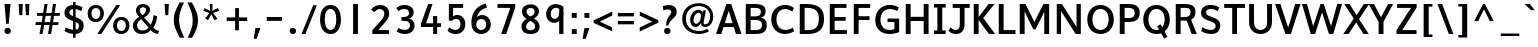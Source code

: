 SplineFontDB: 3.0
FontName: Topmarks-Bold
FullName: Topmarks Bold
FamilyName: Topmarks
Weight: Medium
Copyright: Copyright (c) 2012-13 by vernon adams. All rights reserved.
Version: 
ItalicAngle: 0
UnderlinePosition: 0
UnderlineWidth: 0
Ascent: 1638
Descent: 410
UFOAscent: 1960
UFODescent: -656
LayerCount: 2
Layer: 0 0 "Back"  1
Layer: 1 0 "Fore"  0
FSType: 1
OS2Version: 0
OS2_WeightWidthSlopeOnly: 0
OS2_UseTypoMetrics: 0
CreationTime: 1369860236
ModificationTime: 1369868256
PfmFamily: 0
TTFWeight: 700
TTFWidth: 5
LineGap: 0
VLineGap: 0
OS2TypoAscent: 0
OS2TypoAOffset: 1
OS2TypoDescent: 0
OS2TypoDOffset: 1
OS2TypoLinegap: 0
OS2WinAscent: 1508
OS2WinAOffset: 0
OS2WinDescent: 540
OS2WinDOffset: 0
HheadAscent: 0
HheadAOffset: 1
HheadDescent: 0
HheadDOffset: 1
OS2Vendor: 'newt'
Lookup: 258 0 0 "kernHorizontalKerninginLatinloo"  {"kernHorizontalKerninginLatinloo kerning class 0"  "kernHorizontalKerninginLatinloo per glyph data 1"  } ['kern' ('latn' <'dflt' > ) ]
Lookup: 260 0 0 "markMarkPositioninglookup0"  {"markMarkPositioninglookup0 subtable"  } []
MarkAttachClasses: 1
DEI: 91125
KernClass2: 16 21 "kernHorizontalKerninginLatinloo kerning class 0" 
 89 A Aacute Abreve Acircumflex Adieresis Agrave Amacron Aogonek Aring Atilde uni0200 uni0202
 1 D
 1 F
 14 G Gcommaaccent
 1 K
 1 L
 1 P
 44 R Racute Rcaron Rcommaaccent uni0210 uni0212
 9 T uni021A
 1 V
 1 W
 18 Y Yacute Ydieresis
 24 c cacute ccaron ccedilla
 60 o oacute ocircumflex odieresis ograve otilde uni020D uni020F
 37 r rcaron rcommaaccent uni0211 uni0213
 89 A Aacute Abreve Acircumflex Adieresis Agrave Amacron Aogonek Aring Atilde uni0200 uni0202
 24 C Cacute Ccaron Ccedilla
 14 G Gcommaaccent
 60 O Oacute Ocircumflex Odieresis Ograve Otilde uni020C uni020E
 9 T uni021A
 1 V
 1 W
 18 Y Yacute Ydieresis
 332 a aacute abreve acircumflex adieresis agrave amacron aogonek aring atilde c cacute ccaron ccedilla ccircumflex cdotaccent e eacute ebreve ecaron ecircumflex edieresis edotaccent egrave emacron eogonek o oacute obreve ocircumflex odieresis oe ograve ohungarumlaut omacron oslash otilde uni0201 uni0203 uni0205 uni0207 uni020D uni020F
 5 comma
 14 g gcommaaccent
 6 period
 1 q
 13 quotedblright
 10 quoteright
 28 s sacute scaron scommaaccent
 87 u uacute ubreve ucircumflex udieresis ugrave uhungarumlaut umacron uogonek uring utilde
 1 v
 1 w
 1 x
 0 {} 0 {} 0 {} 0 {} 0 {} 0 {} 0 {} 0 {} 0 {} 0 {} 0 {} 0 {} 0 {} 0 {} 0 {} 0 {} 0 {} 0 {} 0 {} 0 {} 0 {} 0 {} 0 {} -6 {} -6 {} -6 {} -58 {} -26 {} -12 {} -49 {} 0 {} 0 {} 0 {} 0 {} 0 {} -150 {} -140 {} 0 {} -26 {} -6 {} -6 {} 0 {} 0 {} -16 {} 0 {} 0 {} 0 {} 0 {} 0 {} 0 {} -24 {} 0 {} 0 {} 0 {} 0 {} 0 {} 0 {} 0 {} 0 {} -9 {} 0 {} 0 {} 0 {} 0 {} -22 {} 0 {} 0 {} 0 {} 0 {} 0 {} 0 {} 0 {} 0 {} 0 {} 0 {} 0 {} 0 {} 0 {} 0 {} 0 {} -96 {} 0 {} 0 {} 0 {} 0 {} 0 {} 0 {} 0 {} 0 {} 0 {} 0 {} 0 {} -13 {} 0 {} 0 {} 0 {} 0 {} 0 {} 0 {} 0 {} 0 {} -58 {} 0 {} 0 {} 0 {} 0 {} 0 {} -24 {} -26 {} -16 {} 0 {} 0 {} 0 {} 0 {} -8 {} 0 {} 0 {} 0 {} 0 {} 0 {} 0 {} 0 {} -173 {} 0 {} 0 {} 0 {} 0 {} 0 {} -22 {} -22 {} -18 {} -82 {} 0 {} 0 {} -48 {} 0 {} 0 {} 0 {} 0 {} 0 {} 0 {} 0 {} 0 {} -162 {} 0 {} 0 {} 0 {} 0 {} -36 {} 0 {} 0 {} 0 {} 0 {} 0 {} 0 {} 0 {} -66 {} 0 {} 0 {} 0 {} 0 {} 0 {} 0 {} 0 {} 49 {} 0 {} 0 {} 0 {} 0 {} 0 {} 0 {} 0 {} 0 {} 0 {} 0 {} 0 {} 0 {} -45 {} 0 {} 0 {} 0 {} 0 {} 0 {} 0 {} 0 {} -94 {} 0 {} 0 {} 0 {} 0 {} -27 {} 0 {} 0 {} 0 {} 0 {} 0 {} 0 {} 0 {} -98 {} 0 {} 0 {} 0 {} 0 {} 0 {} 0 {} 0 {} -316 {} 0 {} 0 {} 0 {} 0 {} -26 {} 0 {} 0 {} 0 {} 0 {} 0 {} 0 {} 0 {} -62 {} 0 {} -22 {} 0 {} 0 {} 0 {} 0 {} 0 {} -158 {} 0 {} 0 {} 0 {} 0 {} -22 {} 0 {} 0 {} 0 {} 0 {} 0 {} 0 {} 0 {} 0 {} 0 {} 0 {} 0 {} 0 {} 0 {} 0 {} 0 {} -112 {} 0 {} 0 {} 0 {} 0 {} -64 {} 0 {} 0 {} -14 {} 0 {} 0 {} 0 {} 0 {} -66 {} -110 {} -14 {} -60 {} -22 {} 0 {} 0 {} -32 {} -269 {} 0 {} 0 {} 0 {} 0 {} 0 {} 0 {} 0 {} 0 {} 0 {} 0 {} 0 {} 0 {} -6 {} 0 {} 0 {} 0 {} 0 {} 0 {} 0 {} 0 {} -23 {} 0 {} 0 {} 0 {} 0 {} 0 {} 0 {} 0 {} 0 {} 0 {} 0 {} 0 {} 0 {} 0 {} 0 {} 0 {} 0 {} 0 {} 0 {} 0 {} 0 {} -23 {} 0 {} 0 {} -10 {} 0 {} 0 {} 0 {} 0 {} 0 {} 0 {} 0 {} 0 {} 0 {} 0 {} 0 {} 0 {} -40 {} 0 {} 0 {} 0 {} 0 {} 96 {} 0 {} 0 {} 0 {}
LangName: 1033 "" "" "" "" "" "" "" "" "vernon adams" "vernon adams" "Copyright (c) 2011 by vernon adams. All rights reserved." 
Encoding: UnicodeBmp
Compacted: 1
UnicodeInterp: none
NameList: AGL For New Fonts
DisplaySize: -72
AntiAlias: 1
FitToEm: 1
WidthSeparation: 384
WinInfo: 0 16 5
BeginPrivate: 4
BlueValues 26 [-80 0 979 1086 1432 1467]
OtherBlues 11 [-820 -750]
StemSnapH 20 [41 256 281 291 303]
StemSnapV 9 [338 352]
EndPrivate
Grid
-2048 1520.5 m 0
 4096 1520.5 l 0
  Named: "acute_top" 
400.999969482 2662 m 0
 400.999969482 -1434 l 0
EndSplineSet
AnchorClass2: "top"  "markMarkPositioninglookup0 subtable" "bottom"  "markMarkPositioninglookup0 subtable" "ogonek"  "markMarkPositioninglookup0 subtable" 
BeginChars: 65550 355

StartChar: .notdef
Encoding: 65536 -1 0
Width: 1065
VWidth: 0
Flags: HW
LayerCount: 2
UndoRedoHistory
Layer: 1
Undoes
EndUndoes
Redoes
EndRedoes
EndUndoRedoHistory
EndChar

StartChar: A
Encoding: 65 65 1
Width: 1407
VWidth: 0
GlyphClass: 2
Flags: HW
HStem: 0 21G<50 330.746 1065.49 1357> 335 198<504 898> 1436 20G<580.61 835.266>
AnchorPoint: "ogonek" 1260 0 basechar 0
AnchorPoint: "bottom" 736 0 basechar 0
AnchorPoint: "top" 713 1456 basechar 0
LayerCount: 2
UndoRedoHistory
Layer: 1
Undoes
EndUndoes
Redoes
EndRedoes
EndUndoRedoHistory
Fore
SplineSet
50 0 m 1
 588 1456 l 1
 828 1456 l 1
 1357 0 l 1
 1072 0 l 1
 963 335 l 1
 437 335 l 1
 324 0 l 1
 50 0 l 1
504 533 m 1
 898 533 l 1
 827 758 l 1
 702 1129 l 1
 577 758 l 1
 504 533 l 1
EndSplineSet
EndChar

StartChar: AE
Encoding: 198 198 2
Width: 2059
VWidth: 0
GlyphClass: 2
Flags: HW
LayerCount: 2
UndoRedoHistory
Layer: 1
Undoes
EndUndoes
Redoes
EndRedoes
EndUndoRedoHistory
Fore
SplineSet
18 0 m 1
 851 1456 l 1
 1904 1456 l 1
 1904 1262 l 1
 1258 1262 l 1
 1296 821 l 1
 1863 821 l 1
 1863 648 l 1
 1318 648 l 1
 1358 184 l 1
 1927 184 l 1
 1927 0 l 1
 1119 0 l 1
 1088 378 l 1
 519 378 l 1
 306 0 l 1
 18 0 l 1
599 562 m 1
 1069 562 l 1
 1009 1262 l 1
 995 1262 l 1
 599 562 l 1
EndSplineSet
EndChar

StartChar: Aacute
Encoding: 193 193 3
Width: 1407
VWidth: 0
GlyphClass: 2
Flags: HW
LayerCount: 2
UndoRedoHistory
Layer: 1
Undoes
EndUndoes
Redoes
EndRedoes
EndUndoRedoHistory
Fore
Refer: 351 769 N 1 0 0 1 309 422 2
Refer: 1 65 N 1 0 0 1 0 0 3
EndChar

StartChar: Abreve
Encoding: 258 258 4
Width: 1407
VWidth: 0
GlyphClass: 2
Flags: HW
LayerCount: 2
UndoRedoHistory
Layer: 1
Undoes
EndUndoes
Redoes
EndRedoes
EndUndoRedoHistory
Fore
Refer: 112 728 N 1 0 0 1 140 410 2
Refer: 1 65 N 1 0 0 1 0 0 3
EndChar

StartChar: Acircumflex
Encoding: 194 194 5
Width: 1407
VWidth: 0
GlyphClass: 2
Flags: HW
LayerCount: 2
UndoRedoHistory
Layer: 1
Undoes
EndUndoes
Redoes
EndRedoes
EndUndoRedoHistory
Fore
Refer: 353 770 N 1 0 0 1 127 422 2
Refer: 1 65 N 1 0 0 1 0 0 3
EndChar

StartChar: Adieresis
Encoding: 196 196 6
Width: 1407
VWidth: 0
GlyphClass: 2
Flags: HW
LayerCount: 2
UndoRedoHistory
Layer: 1
Undoes
EndUndoes
Redoes
EndRedoes
EndUndoRedoHistory
Fore
Refer: 133 168 N 1 0 0 1 144 430 2
Refer: 1 65 N 1 0 0 1 0 0 3
EndChar

StartChar: Agrave
Encoding: 192 192 7
Width: 1407
VWidth: 0
GlyphClass: 2
Flags: HW
LayerCount: 2
UndoRedoHistory
Layer: 1
Undoes
EndUndoes
Redoes
EndRedoes
EndUndoRedoHistory
Fore
Refer: 354 768 N 1 0 0 1 67 422 2
Refer: 1 65 N 1 0 0 1 0 0 3
EndChar

StartChar: Amacron
Encoding: 256 256 8
Width: 1407
VWidth: 0
GlyphClass: 2
Flags: HW
LayerCount: 2
UndoRedoHistory
Layer: 1
Undoes
EndUndoes
Redoes
EndRedoes
EndUndoRedoHistory
Fore
Refer: 200 175 N 1 0 0 1 190 304 2
Refer: 1 65 N 1 0 0 1 0 0 3
EndChar

StartChar: Aogonek
Encoding: 260 260 9
Width: 1407
VWidth: 0
GlyphClass: 2
Flags: HW
LayerCount: 2
UndoRedoHistory
Layer: 1
Undoes
EndUndoes
Redoes
EndRedoes
EndUndoRedoHistory
Fore
Refer: 215 731 N 1 0 0 1 716 0 2
Refer: 1 65 N 1 0 0 1 0 0 3
EndChar

StartChar: Aring
Encoding: 197 197 10
Width: 1407
VWidth: 0
GlyphClass: 2
Flags: HW
LayerCount: 2
UndoRedoHistory
Layer: 1
Undoes
EndUndoes
Redoes
EndRedoes
EndUndoRedoHistory
Fore
Refer: 254 730 N 1 0 0 1 189 422 2
Refer: 1 65 N 1 0 0 1 0 0 3
EndChar

StartChar: Atilde
Encoding: 195 195 11
Width: 1407
VWidth: 0
GlyphClass: 2
Flags: HW
LayerCount: 2
UndoRedoHistory
Layer: 1
Undoes
EndUndoes
Redoes
EndRedoes
EndUndoRedoHistory
Fore
Refer: 271 732 N 1 0 0 1 131 436 2
Refer: 1 65 N 1 0 0 1 0 0 3
EndChar

StartChar: B
Encoding: 66 66 12
Width: 1378
VWidth: 0
GlyphClass: 2
Flags: HW
HStem: 0 201<442 925.132> 664 184<442 878.566> 1256 200<442 889.219>
VStem: 192 250<201 664 848 1256> 967 242<927.235 1185.32> 1024 246<288.47 575.138>
AnchorPoint: "bottom" 676 0 basechar 0
AnchorPoint: "top" 700 1536 basechar 0
LayerCount: 2
UndoRedoHistory
Layer: 1
Undoes
EndUndoes
Redoes
EndRedoes
EndUndoRedoHistory
Fore
SplineSet
192 0 m 1xf4
 192 1456 l 1
 639 1456 l 2
 1021 1456 1209 1353 1209 1108 c 0xf8
 1209 928 1138 830 972 782 c 1
 1181 747 1270 637 1270 424 c 0
 1270 131 1084 0 703 0 c 2
 192 0 l 1xf4
442 201 m 1
 706 201 l 2
 929 201 1024 272 1024 437 c 0xf4
 1024 594 924 664 691 664 c 2
 442 664 l 1
 442 201 l 1
442 848 m 1
 662 848 l 2
 877 848 967 915 967 1070 c 0xf8
 967 1203 873 1256 649 1256 c 2
 442 1256 l 1
 442 848 l 1
EndSplineSet
EndChar

StartChar: C
Encoding: 67 67 13
Width: 1370
VWidth: 0
GlyphClass: 2
Flags: HW
HStem: -24 208<651.901 1068.53> 1272 208<646.248 1028.99>
VStem: 116 266<478.465 986.093>
AnchorPoint: "bottom" 826 0 basechar 0
AnchorPoint: "top" 790 1536 basechar 0
LayerCount: 2
UndoRedoHistory
Layer: 1
Undoes
EndUndoes
Redoes
EndRedoes
EndUndoRedoHistory
Fore
SplineSet
823 -24 m 0
 405 -24 116 287 116 733 c 0
 116 1185 417 1480 836 1480 c 0
 985 1480 1152 1422 1275 1327 c 1
 1188 1136 l 1
 1113 1197 970 1272 837 1272 c 0
 547 1272 382 1045 382 732 c 0
 382 418 546 184 851 184 c 0
 972 184 1114 232 1213 311 c 1
 1291 125 l 1
 1182 36 981 -24 823 -24 c 0
EndSplineSet
EndChar

StartChar: Cacute
Encoding: 262 262 14
Width: 1370
VWidth: 0
GlyphClass: 2
Flags: HW
LayerCount: 2
UndoRedoHistory
Layer: 1
Undoes
EndUndoes
Redoes
EndRedoes
EndUndoRedoHistory
Fore
Refer: 351 769 N 1 0 0 1 386 502 2
Refer: 13 67 N 1 0 0 1 0 0 3
EndChar

StartChar: Ccaron
Encoding: 268 268 15
Width: 1370
VWidth: 0
GlyphClass: 2
Flags: HW
LayerCount: 2
UndoRedoHistory
Layer: 1
Undoes
EndUndoes
Redoes
EndRedoes
EndUndoRedoHistory
Fore
Refer: 352 780 N 1 0 0 1 283 -459 2
Refer: 13 67 N 1 0 0 1 0 0 3
EndChar

StartChar: Ccedilla
Encoding: 199 199 16
Width: 1370
VWidth: 0
GlyphClass: 2
Flags: HW
LayerCount: 2
UndoRedoHistory
Layer: 1
Undoes
EndUndoes
Redoes
EndRedoes
EndUndoRedoHistory
Fore
Refer: 120 184 N 1 0 0 1 457 0 2
Refer: 13 67 N 1 0 0 1 0 0 3
EndChar

StartChar: D
Encoding: 68 68 17
Width: 1552
VWidth: 0
GlyphClass: 2
Flags: HW
HStem: 0 200<442 895.329> 1256 200<442 879.893>
VStem: 192 250<200 1256> 1170 266<462.816 992.684>
AnchorPoint: "bottom" 676 0 basechar 0
AnchorPoint: "top" 700 1536 basechar 0
LayerCount: 2
UndoRedoHistory
Layer: 1
Undoes
EndUndoes
Redoes
EndRedoes
EndUndoRedoHistory
Fore
SplineSet
442 200 m 1
 604 200 l 2
 1022 200 1170 372 1170 739 c 0
 1170 1092 1010 1256 564 1256 c 2
 442 1256 l 1
 442 200 l 1
192 0 m 1
 192 1456 l 1
 531 1456 l 2
 1125 1456 1436 1240 1436 742 c 0
 1436 225 1154 0 588 0 c 2
 192 0 l 1
EndSplineSet
EndChar

StartChar: Delta
Encoding: 916 916 18
Width: 2324
VWidth: 0
GlyphClass: 2
Flags: HW
LayerCount: 2
UndoRedoHistory
Layer: 1
Undoes
EndUndoes
Redoes
EndRedoes
EndUndoRedoHistory
Fore
SplineSet
81 0 m 1
 81 94 l 1
 692 1678 l 1
 906 1678 l 1
 1517 94 l 1
 1517 0 l 1
 81 0 l 1
350 190 m 1
 1247 190 l 1
 833 1305 l 1
 793 1430 l 1
 756 1305 l 1
 350 190 l 1
EndSplineSet
EndChar

StartChar: E
Encoding: 69 69 19
Width: 1206
VWidth: 0
GlyphClass: 2
Flags: HW
HStem: 0 200<442 1070> 650 193<442 1008> 1256 200<442 1050>
VStem: 192 250<200 650 843 1256>
AnchorPoint: "ogonek" 850 0 basechar 0
AnchorPoint: "bottom" 826 0 basechar 0
AnchorPoint: "top" 656 1536 basechar 0
LayerCount: 2
UndoRedoHistory
Layer: 1
Undoes
EndUndoes
Redoes
EndRedoes
EndUndoRedoHistory
Fore
SplineSet
192 0 m 1
 192 1456 l 1
 1050 1456 l 1
 1050 1256 l 1
 442 1256 l 1
 442 843 l 1
 1008 843 l 1
 1008 650 l 1
 442 650 l 1
 442 200 l 1
 1070 200 l 1
 1070 0 l 1
 192 0 l 1
EndSplineSet
EndChar

StartChar: Eacute
Encoding: 201 201 20
Width: 1206
VWidth: 0
GlyphClass: 2
Flags: HW
LayerCount: 2
UndoRedoHistory
Layer: 1
Undoes
EndUndoes
Redoes
EndRedoes
EndUndoRedoHistory
Fore
Refer: 351 769 N 1 0 0 1 252 502 2
Refer: 19 69 N 1 0 0 1 0 0 3
EndChar

StartChar: Ecircumflex
Encoding: 202 202 21
Width: 1206
VWidth: 0
GlyphClass: 2
Flags: HW
LayerCount: 2
UndoRedoHistory
Layer: 1
Undoes
EndUndoes
Redoes
EndRedoes
EndUndoRedoHistory
Fore
Refer: 353 770 N 1 0 0 1 70 502 2
Refer: 19 69 N 1 0 0 1 0 0 3
EndChar

StartChar: Edieresis
Encoding: 203 203 22
Width: 1206
VWidth: 0
GlyphClass: 2
Flags: HW
LayerCount: 2
UndoRedoHistory
Layer: 1
Undoes
EndUndoes
Redoes
EndRedoes
EndUndoRedoHistory
Fore
Refer: 133 168 N 1 0 0 1 87 510 2
Refer: 19 69 N 1 0 0 1 0 0 3
EndChar

StartChar: Egrave
Encoding: 200 200 23
Width: 1206
VWidth: 0
GlyphClass: 2
Flags: HW
LayerCount: 2
UndoRedoHistory
Layer: 1
Undoes
EndUndoes
Redoes
EndRedoes
EndUndoRedoHistory
Fore
Refer: 354 768 N 1 0 0 1 10 502 2
Refer: 19 69 N 1 0 0 1 0 0 3
EndChar

StartChar: Emacron
Encoding: 274 274 24
Width: 1206
VWidth: 0
GlyphClass: 2
Flags: HW
LayerCount: 2
UndoRedoHistory
Layer: 1
Undoes
EndUndoes
Redoes
EndRedoes
EndUndoRedoHistory
Fore
Refer: 200 175 N 1 0 0 1 133 384 2
Refer: 19 69 N 1 0 0 1 0 0 3
EndChar

StartChar: Eogonek
Encoding: 280 280 25
Width: 1206
VWidth: 0
GlyphClass: 2
Flags: HW
LayerCount: 2
UndoRedoHistory
Layer: 1
Undoes
EndUndoes
Redoes
EndRedoes
EndUndoRedoHistory
Fore
Refer: 215 731 N 1 0 0 1 306 0 2
Refer: 19 69 N 1 0 0 1 0 0 3
EndChar

StartChar: Eth
Encoding: 208 208 26
Width: 1504
VWidth: 0
GlyphClass: 2
Flags: HW
LayerCount: 2
UndoRedoHistory
Layer: 1
Undoes
EndUndoes
Redoes
EndRedoes
EndUndoRedoHistory
Fore
Refer: 174 45 N 1 0 0 1 -131 5 2
Refer: 17 68 N 1 0 0 1 10 0 2
EndChar

StartChar: Euro
Encoding: 8364 8364 27
Width: 1370
VWidth: 0
GlyphClass: 2
Flags: HW
LayerCount: 2
UndoRedoHistory
Layer: 1
Undoes
EndUndoes
Redoes
EndRedoes
EndUndoRedoHistory
Fore
SplineSet
1000 466 m 1
 -5 466 l 1
 18 628 l 1
 219 628 l 1
 219 814 l 1
 -9 814 l 1
 17 976 l 1
 1062 976 l 1
 1038 814 l 1
 346 814 l 1
 346 628 l 1
 1023 628 l 1
 1000 466 l 1
EndSplineSet
Refer: 13 67 N 1 0 0 1 30 0 2
EndChar

StartChar: F
Encoding: 70 70 28
Width: 1157
VWidth: 0
GlyphClass: 2
Flags: HW
HStem: 0 21G<192 442> 672 193<442 1000> 1256 200<442 1033>
VStem: 192 250<0 672 865 1256>
AnchorPoint: "bottom" 676 0 basechar 0
AnchorPoint: "top" 700 1536 basechar 0
LayerCount: 2
UndoRedoHistory
Layer: 1
Undoes
EndUndoes
Redoes
EndRedoes
EndUndoRedoHistory
Fore
SplineSet
192 0 m 1
 192 1456 l 1
 1033 1456 l 1
 1033 1256 l 1
 442 1256 l 1
 442 865 l 1
 1000 865 l 1
 1000 672 l 1
 442 672 l 1
 442 0 l 1
 192 0 l 1
EndSplineSet
Kerns2: 231 -70 "kernHorizontalKerninginLatinloo per glyph data 1"  124 -150 "kernHorizontalKerninginLatinloo per glyph data 1"  231 -70 "kernHorizontalKerninginLatinloo per glyph data 1"  124 -150 "kernHorizontalKerninginLatinloo per glyph data 1" 
EndChar

StartChar: G
Encoding: 71 71 29
Width: 1496
VWidth: 0
GlyphClass: 2
Flags: HW
HStem: -24 208<644.924 1093.3> 595 178<743 1096> 1272 208<663.604 1092.55>
VStem: 116 266<463.766 955.159> 1096 244<210.112 595>
AnchorPoint: "bottom" 826 0 basechar 0
AnchorPoint: "top" 790 1536 basechar 0
LayerCount: 2
UndoRedoHistory
Layer: 1
Undoes
EndUndoes
Redoes
EndRedoes
EndUndoRedoHistory
Fore
SplineSet
836 -24 m 0
 408 -24 116 256 116 687 c 0
 116 1159 422 1480 858 1480 c 0
 1101 1480 1241 1403 1324 1351 c 1
 1237 1162 l 1
 1184 1191 1034 1272 867 1272 c 0
 564 1272 382 1033 382 701 c 0
 382 391 562 184 848 184 c 0
 943 184 1033 198 1096 227 c 1
 1096 595 l 1
 743 595 l 1
 743 773 l 1
 1340 773 l 1
 1340 78 l 1
 1208 16 1005 -24 836 -24 c 0
EndSplineSet
EndChar

StartChar: Gcommaaccent
Encoding: 290 290 30
Width: 1496
VWidth: 0
GlyphClass: 2
Flags: HW
LayerCount: 2
UndoRedoHistory
Layer: 1
Undoes
EndUndoes
Redoes
EndRedoes
EndUndoRedoHistory
Fore
Refer: 125 806 N 1 0 0 1 408 411 2
Refer: 29 71 N 1 0 0 1 0 0 3
EndChar

StartChar: H
Encoding: 72 72 31
Width: 1553
VWidth: 0
GlyphClass: 2
Flags: HW
HStem: 0 21G<192 442 1111 1361> 635 215<442 1111> 1436 20G<192 442 1111 1361>
VStem: 192 250<0 635 850 1456> 1111 250<0 635 850 1456>
AnchorPoint: "bottom" 788 0 basechar 0
AnchorPoint: "top" 793 1536 basechar 0
LayerCount: 2
UndoRedoHistory
Layer: 1
Undoes
EndUndoes
Redoes
EndRedoes
EndUndoRedoHistory
Fore
SplineSet
192 0 m 1
 192 1456 l 1
 442 1456 l 1
 442 850 l 1
 1111 850 l 1
 1111 1456 l 1
 1361 1456 l 1
 1361 0 l 1
 1111 0 l 1
 1111 635 l 1
 442 635 l 1
 442 0 l 1
 192 0 l 1
EndSplineSet
EndChar

StartChar: I
Encoding: 73 73 32
Width: 802
VWidth: 0
GlyphClass: 2
Flags: HW
HStem: 0 182<102 276 526 700> 1274 182<102 276 526 700>
VStem: 276 250<182 1274>
AnchorPoint: "ogonek" 437 0 basechar 0
AnchorPoint: "bottom" 401 1 basechar 0
AnchorPoint: "top" 401 1536 basechar 0
LayerCount: 2
UndoRedoHistory
Layer: 1
Undoes
EndUndoes
Redoes
EndRedoes
EndUndoRedoHistory
Fore
SplineSet
700 0 m 1
 102 0 l 1
 102 182 l 1
 276 182 l 1
 276 1274 l 1
 102 1274 l 1
 102 1456 l 1
 700 1456 l 1
 700 1274 l 1
 526 1274 l 1
 526 182 l 1
 700 182 l 1
 700 0 l 1
EndSplineSet
EndChar

StartChar: IJ
Encoding: 306 306 33
Width: 1614
VWidth: 0
GlyphClass: 2
Flags: HW
LayerCount: 2
UndoRedoHistory
Layer: 1
Undoes
EndUndoes
Redoes
EndRedoes
EndUndoRedoHistory
Fore
Refer: 41 74 N 1 0 0 1 479 0 2
Refer: 32 73 N 1 0 0 1 10 0 2
EndChar

StartChar: Iacute
Encoding: 205 205 34
Width: 802
VWidth: 0
GlyphClass: 2
Flags: HW
LayerCount: 2
UndoRedoHistory
Layer: 1
Undoes
EndUndoes
Redoes
EndRedoes
EndUndoRedoHistory
Fore
Refer: 351 769 N 1 0 0 1 -3 502 2
Refer: 32 73 N 1 0 0 1 0 0 3
EndChar

StartChar: Icircumflex
Encoding: 206 206 35
Width: 802
VWidth: 0
GlyphClass: 2
Flags: HW
LayerCount: 2
UndoRedoHistory
Layer: 1
Undoes
EndUndoes
Redoes
EndRedoes
EndUndoRedoHistory
Fore
Refer: 353 770 N 1 0 0 1 -185 502 2
Refer: 32 73 N 1 0 0 1 0 0 3
EndChar

StartChar: Idieresis
Encoding: 207 207 36
Width: 802
VWidth: 0
GlyphClass: 2
Flags: HW
LayerCount: 2
UndoRedoHistory
Layer: 1
Undoes
EndUndoes
Redoes
EndRedoes
EndUndoRedoHistory
Fore
Refer: 133 168 N 1 0 0 1 -168 510 2
Refer: 32 73 N 1 0 0 1 0 0 3
EndChar

StartChar: Igrave
Encoding: 204 204 37
Width: 802
VWidth: 0
GlyphClass: 2
Flags: HW
LayerCount: 2
UndoRedoHistory
Layer: 1
Undoes
EndUndoes
Redoes
EndRedoes
EndUndoRedoHistory
Fore
Refer: 354 768 N 1 0 0 1 -245 502 2
Refer: 32 73 N 1 0 0 1 0 0 3
EndChar

StartChar: Imacron
Encoding: 298 298 38
Width: 802
VWidth: 0
GlyphClass: 2
Flags: HW
LayerCount: 2
UndoRedoHistory
Layer: 1
Undoes
EndUndoes
Redoes
EndRedoes
EndUndoRedoHistory
Fore
Refer: 200 175 N 1 0 0 1 -122 384 2
Refer: 32 73 N 1 0 0 1 0 0 3
EndChar

StartChar: Iogonek
Encoding: 302 302 39
Width: 802
VWidth: 0
GlyphClass: 2
Flags: HW
LayerCount: 2
UndoRedoHistory
Layer: 1
Undoes
EndUndoes
Redoes
EndRedoes
EndUndoRedoHistory
Fore
Refer: 215 731 N 1 0 0 1 -107 0 2
Refer: 32 73 N 1 0 0 1 0 0 3
EndChar

StartChar: Itilde
Encoding: 296 296 40
Width: 802
VWidth: 0
GlyphClass: 2
Flags: HW
LayerCount: 2
UndoRedoHistory
Layer: 1
Undoes
EndUndoes
Redoes
EndRedoes
EndUndoRedoHistory
Fore
Refer: 271 732 N 1 0 0 1 -181 516 2
Refer: 32 73 N 1 0 0 1 0 0 3
EndChar

StartChar: J
Encoding: 74 74 41
Width: 1127
VWidth: 0
GlyphClass: 2
Flags: HW
HStem: -24 208<241.842 521.565> 1256 200<241 605 848 1111>
VStem: 605 243<271.994 1256>
AnchorPoint: "top" 550 1536 basechar 0
LayerCount: 2
UndoRedoHistory
Layer: 1
Undoes
EndUndoes
Redoes
EndRedoes
EndUndoRedoHistory
Fore
SplineSet
24 145 m 1
 142 310 l 1
 223 217 319 181 402 184 c 0
 516 188 605 268 605 428 c 2
 605 1256 l 1
 241 1256 l 1
 241 1456 l 1
 1111 1456 l 1
 1111 1256 l 1
 848 1256 l 1
 848 447 l 2
 848 125 642 -24 419 -24 c 0
 264 -24 133 21 24 145 c 1
EndSplineSet
EndChar

StartChar: J.alt
Encoding: 65537 -1 42
Width: 1627
VWidth: 0
GlyphClass: 2
Flags: HW
LayerCount: 2
UndoRedoHistory
Layer: 1
Undoes
EndUndoes
Redoes
EndRedoes
EndUndoRedoHistory
EndChar

StartChar: Jcircumflex
Encoding: 308 308 43
Width: 1127
VWidth: 0
GlyphClass: 2
Flags: HW
LayerCount: 2
UndoRedoHistory
Layer: 1
Undoes
EndUndoes
Redoes
EndRedoes
EndUndoRedoHistory
Fore
Refer: 353 770 N 1 0 0 1 -36 502 2
Refer: 41 74 N 1 0 0 1 0 0 3
EndChar

StartChar: K
Encoding: 75 75 44
Width: 1285
VWidth: 0
GlyphClass: 2
Flags: HW
HStem: 0 21G<192 442 954.493 1289> 1436 20G<192 442 934.943 1255>
VStem: 192 250<0 681 822 1456>
AnchorPoint: "bottom" 726 0 basechar 0
AnchorPoint: "top" 667 1536 basechar 0
LayerCount: 2
UndoRedoHistory
Layer: 1
Undoes
EndUndoes
Redoes
EndRedoes
EndUndoRedoHistory
Fore
SplineSet
192 0 m 1
 192 1456 l 1
 442 1456 l 1
 442 822 l 1
 951 1456 l 1
 1255 1456 l 1
 679 773 l 1
 1289 0 l 1
 970 0 l 1
 442 681 l 1
 442 0 l 1
 192 0 l 1
EndSplineSet
Kerns2: 61 -28 "kernHorizontalKerninginLatinloo per glyph data 1"  61 -28 "kernHorizontalKerninginLatinloo per glyph data 1" 
EndChar

StartChar: L
Encoding: 76 76 45
Width: 1079
VWidth: 0
GlyphClass: 2
Flags: HW
HStem: 0 200<442 1048> 1436 20G<192 442>
VStem: 192 250<200 1456>
AnchorPoint: "bottom" 696 0 basechar 0
AnchorPoint: "top" 580 1536 basechar 0
LayerCount: 2
UndoRedoHistory
Layer: 1
Undoes
EndUndoes
Redoes
EndRedoes
EndUndoRedoHistory
Fore
SplineSet
192 0 m 1
 192 1456 l 1
 442 1456 l 1
 442 200 l 1
 1048 200 l 1
 1048 0 l 1
 192 0 l 1
EndSplineSet
Kerns2: 321 -14 "kernHorizontalKerninginLatinloo per glyph data 1"  320 -12 "kernHorizontalKerninginLatinloo per glyph data 1"  246 -140 "kernHorizontalKerninginLatinloo per glyph data 1"  244 -210 "kernHorizontalKerninginLatinloo per glyph data 1"  78 -22 "kernHorizontalKerninginLatinloo per glyph data 1"  77 -34 "kernHorizontalKerninginLatinloo per glyph data 1"  61 -22 "kernHorizontalKerninginLatinloo per glyph data 1"  321 -14 "kernHorizontalKerninginLatinloo per glyph data 1"  320 -12 "kernHorizontalKerninginLatinloo per glyph data 1"  246 -140 "kernHorizontalKerninginLatinloo per glyph data 1"  244 -210 "kernHorizontalKerninginLatinloo per glyph data 1"  78 -22 "kernHorizontalKerninginLatinloo per glyph data 1"  77 -34 "kernHorizontalKerninginLatinloo per glyph data 1"  61 -22 "kernHorizontalKerninginLatinloo per glyph data 1" 
EndChar

StartChar: Ldot
Encoding: 319 319 46
Width: 1079
VWidth: 0
GlyphClass: 2
Flags: HW
LayerCount: 2
UndoRedoHistory
Layer: 1
Undoes
EndUndoes
Redoes
EndRedoes
EndUndoRedoHistory
Fore
Refer: 232 183 N 1 0 0 1 300 -408 2
Refer: 45 76 N 1 0 0 1 0 0 3
EndChar

StartChar: Lslash
Encoding: 321 321 47
Width: 1982
VWidth: 0
GlyphClass: 2
Flags: HW
LayerCount: 2
UndoRedoHistory
Layer: 1
Undoes
EndUndoes
Redoes
EndRedoes
EndUndoRedoHistory
Fore
SplineSet
256 0 m 1
 256 710 l 1
 37 574 l 1
 37 735 l 1
 256 871 l 1
 256 1710 l 1
 458 1710 l 1
 458 997 l 1
 793 1206 l 1
 793 1045 l 1
 458 836 l 1
 458 174 l 1
 1279 174 l 1
 1279 0 l 1
 256 0 l 1
EndSplineSet
EndChar

StartChar: M
Encoding: 77 77 48
Width: 1889
VWidth: 0
GlyphClass: 2
Flags: HW
HStem: 0 21G<192 442 1447 1697> 1436 20G<192 495.573 1394.34 1697>
VStem: 192 250<0 1102> 1447 250<0 1085>
AnchorPoint: "bottom" 976 0 basechar 0
AnchorPoint: "top" 970 1536 basechar 0
LayerCount: 2
UndoRedoHistory
Layer: 1
Undoes
EndUndoes
Redoes
EndRedoes
EndUndoRedoHistory
Fore
SplineSet
192 0 m 1
 192 1456 l 1
 485 1456 l 1
 863 741 l 1
 945 569 l 1
 1025 743 l 1
 1405 1456 l 1
 1697 1456 l 1
 1697 0 l 1
 1447 0 l 1
 1447 1085 l 1
 1342 871 l 1
 999 229 l 1
 886 229 l 1
 546 883 l 1
 442 1102 l 1
 442 0 l 1
 192 0 l 1
EndSplineSet
EndChar

StartChar: N
Encoding: 78 78 49
Width: 1617
VWidth: 0
GlyphClass: 2
Flags: HW
HStem: 0 21G<192 412 1146.56 1425> 1436 20G<192 466.568 1205 1425>
VStem: 192 220<0 1113> 1205 220<340 1456>
AnchorPoint: "bottom" 804 0 basechar 0
AnchorPoint: "top" 809 1536 basechar 0
LayerCount: 2
UndoRedoHistory
Layer: 1
Undoes
EndUndoes
Redoes
EndRedoes
EndUndoRedoHistory
Fore
SplineSet
192 0 m 1
 192 1456 l 1
 453 1456 l 1
 1088 520 l 1
 1205 340 l 1
 1205 1456 l 1
 1425 1456 l 1
 1425 0 l 1
 1160 0 l 1
 521 951 l 1
 412 1113 l 1
 412 0 l 1
 192 0 l 1
EndSplineSet
EndChar

StartChar: Nacute
Encoding: 323 323 50
Width: 1617
VWidth: 0
GlyphClass: 2
Flags: HW
LayerCount: 2
UndoRedoHistory
Layer: 1
Undoes
EndUndoes
Redoes
EndRedoes
EndUndoRedoHistory
Fore
Refer: 351 769 N 1 0 0 1 405 502 2
Refer: 49 78 N 1 0 0 1 0 0 3
EndChar

StartChar: Ntilde
Encoding: 209 209 51
Width: 1617
VWidth: 0
GlyphClass: 2
Flags: HW
LayerCount: 2
UndoRedoHistory
Layer: 1
Undoes
EndUndoes
Redoes
EndRedoes
EndUndoRedoHistory
Fore
Refer: 271 732 N 1 0 0 1 227 516 2
Refer: 49 78 N 1 0 0 1 0 0 3
EndChar

StartChar: O
Encoding: 79 79 52
Width: 1592
VWidth: 0
GlyphClass: 2
Flags: HW
HStem: -24 208<615.63 971.835> 1272 208<615.63 971.757>
VStem: 116 266<469.212 982.397> 1210 266<471.605 979.275>
AnchorPoint: "bottom" 826 0 basechar 0
AnchorPoint: "top" 790 1536 basechar 0
LayerCount: 2
UndoRedoHistory
Layer: 1
Undoes
EndUndoes
Redoes
EndRedoes
EndUndoRedoHistory
Fore
SplineSet
793 184 m 0
 1041 184 1211 400 1210 724 c 1
 1210 1054 1041 1272 793 1272 c 0
 545 1272 382 1054 382 724 c 0
 382 400 545 184 793 184 c 0
793 -24 m 0
 397 -24 116 276 116 726 c 0
 116 1172 397 1480 793 1480 c 0
 1193 1480 1476 1172 1476 726 c 0
 1476 276 1193 -24 793 -24 c 0
EndSplineSet
EndChar

StartChar: OE
Encoding: 338 338 53
Width: 3537
VWidth: 0
GlyphClass: 2
Flags: HW
LayerCount: 2
UndoRedoHistory
Layer: 1
Undoes
EndUndoes
Redoes
EndRedoes
EndUndoRedoHistory
Fore
SplineSet
990 -40 m 0
 615 -40 377 167 268 477 c 0
 229 586 210 707 210 843 c 0
 210 1258 405 1536 674 1661 c 0
 769 1706 877 1728 997 1728 c 0
 1136 1728 1244 1676 1331 1608 c 1
 1331 1696 l 1
 2203 1696 l 1
 2203 1522 l 1
 1513 1522 l 1
 1513 949 l 1
 2158 949 l 1
 2158 776 l 1
 1513 776 l 1
 1513 160 l 1
 2237 160 l 1
 2237 -14 l 1
 1331 -14 l 1
 1331 110 l 1
 1245 24 1139 -40 990 -40 c 0
988 133 m 0
 1142 133 1251 205 1331 298 c 1
 1331 1418 l 1
 1247 1499 1141 1554 990 1554 c 0
 795 1554 659 1461 570 1338 c 0
 483 1218 426 1044 426 838 c 0
 426 518 544 291 744 188 c 0
 814 152 896 133 988 133 c 0
EndSplineSet
EndChar

StartChar: Oacute
Encoding: 211 211 54
Width: 1592
VWidth: 0
GlyphClass: 2
Flags: HW
LayerCount: 2
UndoRedoHistory
Layer: 1
Undoes
EndUndoes
Redoes
EndRedoes
EndUndoRedoHistory
Fore
Refer: 351 769 N 1 0 0 1 386 502 2
Refer: 52 79 N 1 0 0 1 0 0 3
EndChar

StartChar: Ocircumflex
Encoding: 212 212 55
Width: 1592
VWidth: 0
GlyphClass: 2
Flags: HW
LayerCount: 2
UndoRedoHistory
Layer: 1
Undoes
EndUndoes
Redoes
EndRedoes
EndUndoRedoHistory
Fore
Refer: 353 770 N 1 0 0 1 204 502 2
Refer: 52 79 N 1 0 0 1 0 0 3
EndChar

StartChar: Odieresis
Encoding: 214 214 56
Width: 1592
VWidth: 0
GlyphClass: 2
Flags: HW
LayerCount: 2
UndoRedoHistory
Layer: 1
Undoes
EndUndoes
Redoes
EndRedoes
EndUndoRedoHistory
Fore
Refer: 133 168 N 1 0 0 1 221 510 2
Refer: 52 79 N 1 0 0 1 0 0 3
EndChar

StartChar: Ograve
Encoding: 210 210 57
Width: 1592
VWidth: 0
GlyphClass: 2
Flags: HW
LayerCount: 2
UndoRedoHistory
Layer: 1
Undoes
EndUndoes
Redoes
EndRedoes
EndUndoRedoHistory
Fore
Refer: 354 768 N 1 0 0 1 144 502 2
Refer: 52 79 N 1 0 0 1 0 0 3
EndChar

StartChar: Oslash
Encoding: 216 216 58
Width: 1582
VWidth: 0
GlyphClass: 2
Flags: HW
LayerCount: 2
UndoRedoHistory
Layer: 1
Undoes
EndUndoes
Redoes
EndRedoes
EndUndoRedoHistory
Fore
SplineSet
453 -291 m 1
 311 -239 l 1
 1148 1684 l 1
 1295 1633 l 1
 453 -291 l 1
EndSplineSet
Refer: 52 79 N 1 0 0 1 0 0 2
EndChar

StartChar: Otilde
Encoding: 213 213 59
Width: 1592
VWidth: 0
GlyphClass: 2
Flags: HW
LayerCount: 2
UndoRedoHistory
Layer: 1
Undoes
EndUndoes
Redoes
EndRedoes
EndUndoRedoHistory
Fore
Refer: 271 732 N 1 0 0 1 208 516 2
Refer: 52 79 N 1 0 0 1 0 0 3
EndChar

StartChar: P
Encoding: 80 80 60
Width: 1282
VWidth: 0
GlyphClass: 2
Flags: HW
HStem: 0 21G<192 442> 559 203<442 862.434> 1256 200<442 851.119>
VStem: 192 250<0 559 762 1256> 957 256<853.073 1165.58>
AnchorPoint: "bottom" 676 0 basechar 0
AnchorPoint: "top" 700 1536 basechar 0
LayerCount: 2
UndoRedoHistory
Layer: 1
Undoes
EndUndoes
Redoes
EndRedoes
EndUndoRedoHistory
Fore
SplineSet
192 0 m 1
 192 1456 l 1
 612 1456 l 2
 1025 1456 1213 1330 1213 1017 c 0
 1213 689 1031 559 635 559 c 2
 442 559 l 1
 442 0 l 1
 192 0 l 1
442 762 m 1
 652 762 l 2
 860 762 957 829 957 1015 c 0
 957 1192 853 1256 634 1256 c 2
 442 1256 l 1
 442 762 l 1
EndSplineSet
Kerns2: 231 -100 "kernHorizontalKerninginLatinloo per glyph data 1"  124 -160 "kernHorizontalKerninginLatinloo per glyph data 1"  231 -100 "kernHorizontalKerninginLatinloo per glyph data 1"  124 -160 "kernHorizontalKerninginLatinloo per glyph data 1" 
EndChar

StartChar: Q
Encoding: 81 81 61
Width: 1592
VWidth: 0
GlyphClass: 2
Flags: HW
HStem: -24 208<615.63 971.835> 1272 208<615.63 971.757>
VStem: 116 266<469.212 982.397> 1210 266<471.605 979.275>
LayerCount: 2
UndoRedoHistory
Layer: 1
Undoes
EndUndoes
Redoes
EndRedoes
EndUndoRedoHistory
Fore
SplineSet
1187 -257 m 1
 827 382 l 1
 1005 477 l 1
 1355 -168 l 1
 1187 -257 l 1
EndSplineSet
Refer: 52 79 N 1 0 0 1 0 0 2
EndChar

StartChar: R
Encoding: 82 82 62
Width: 1345
VWidth: 0
GlyphClass: 2
Flags: HW
HStem: 0 21G<192 442 1000.19 1275> 646 183<442 808.885> 1256 200<442 880.623>
VStem: 192 250<0 646 829 1256> 948 252<907.627 1200.79>
AnchorPoint: "bottom" 676 0 basechar 0
AnchorPoint: "top" 700 1536 basechar 0
LayerCount: 2
UndoRedoHistory
Layer: 1
Undoes
EndUndoes
Redoes
EndRedoes
EndUndoRedoHistory
Fore
SplineSet
192 0 m 1
 192 1456 l 1
 650 1456 l 2
 1024 1456 1200 1343 1200 1077 c 0
 1200 886 1129 726 908 666 c 1
 962 724 l 1
 1275 0 l 1
 1008 0 l 1
 730 712 l 1
 809 646 l 1
 442 646 l 1
 442 0 l 1
 192 0 l 1
442 829 m 1
 658 829 l 2
 861 829 948 895 948 1062 c 0
 948 1222 863 1256 667 1256 c 2
 442 1256 l 1
 442 829 l 1
EndSplineSet
EndChar

StartChar: Racute
Encoding: 340 340 63
Width: 1345
VWidth: 0
GlyphClass: 2
Flags: HW
LayerCount: 2
UndoRedoHistory
Layer: 1
Undoes
EndUndoes
Redoes
EndRedoes
EndUndoRedoHistory
Fore
Refer: 351 769 N 1 0 0 1 296 502 2
Refer: 62 82 N 1 0 0 1 0 0 3
EndChar

StartChar: Rcaron
Encoding: 344 344 64
Width: 1345
VWidth: 0
GlyphClass: 2
Flags: HW
LayerCount: 2
UndoRedoHistory
Layer: 1
Undoes
EndUndoes
Redoes
EndRedoes
EndUndoRedoHistory
Fore
Refer: 352 780 N 1 0 0 1 313 -459 2
Refer: 62 82 N 1 0 0 1 0 0 3
EndChar

StartChar: Rcommaaccent
Encoding: 342 342 65
Width: 1345
VWidth: 0
GlyphClass: 2
Flags: HW
LayerCount: 2
UndoRedoHistory
Layer: 1
Undoes
EndUndoes
Redoes
EndRedoes
EndUndoRedoHistory
Fore
Refer: 125 806 N 1 0 0 1 414 435 2
Refer: 62 82 N 1 0 0 1 0 0 3
EndChar

StartChar: S
Encoding: 83 83 66
Width: 1259
VWidth: 0
GlyphClass: 2
Flags: HW
HStem: -22 208<424.64 822.974> 1274 208<471.195 879.095>
VStem: 157 258<986.203 1219.2> 903 236<270.408 510.295>
AnchorPoint: "bottom" 587 -1 basechar 0
AnchorPoint: "top" 604 1536 basechar 0
LayerCount: 2
UndoRedoHistory
Layer: 1
Undoes
EndUndoes
Redoes
EndRedoes
EndUndoRedoHistory
Fore
SplineSet
674 -22 m 0
 507 -22 304 35 165 123 c 1
 224 321 l 1
 400 223 545 186 665 186 c 0
 826 186 903 281 903 387 c 0
 903 488 879 561 555 666 c 1
 234 778 157 901 157 1074 c 0
 157 1291 294 1482 648 1482 c 0
 794 1482 955 1441 1087 1360 c 1
 1017 1166 l 1
 891 1233 772 1274 664 1274 c 0
 472 1274 415 1204 415 1107 c 0
 415 1007 441 957 688 868 c 1
 1034 749 1145 644 1139 393 c 0
 1134 166 989 -22 674 -22 c 0
EndSplineSet
EndChar

StartChar: Sacute
Encoding: 346 346 67
Width: 1259
VWidth: 0
GlyphClass: 2
Flags: HW
LayerCount: 2
UndoRedoHistory
Layer: 1
Undoes
EndUndoes
Redoes
EndRedoes
EndUndoRedoHistory
Fore
Refer: 351 769 N 1 0 0 1 200 502 2
Refer: 66 83 N 1 0 0 1 0 0 3
EndChar

StartChar: Scaron
Encoding: 352 352 68
Width: 1259
VWidth: 0
GlyphClass: 2
Flags: HW
LayerCount: 2
UndoRedoHistory
Layer: 1
Undoes
EndUndoes
Redoes
EndRedoes
EndUndoRedoHistory
Fore
Refer: 352 780 N 1 0 0 1 228 -457 2
Refer: 66 83 N 1 0 0 1 0 0 3
EndChar

StartChar: Scommaaccent
Encoding: 536 536 69
Width: 1259
VWidth: 0
GlyphClass: 2
Flags: HW
LayerCount: 2
UndoRedoHistory
Layer: 1
Undoes
EndUndoes
Redoes
EndRedoes
EndUndoRedoHistory
Fore
Refer: 125 806 N 1 0 0 1 328 413 2
Refer: 66 83 N 1 0 0 1 0 0 3
EndChar

StartChar: T
Encoding: 84 84 70
Width: 1189
VWidth: 0
GlyphClass: 2
Flags: HW
HStem: 0 21G<471 719> 1256 200<61 471 719 1129>
VStem: 471 248<0 1256>
AnchorPoint: "bottom" 692 0 basechar 0
AnchorPoint: "top" 576 1536 basechar 0
LayerCount: 2
UndoRedoHistory
Layer: 1
Undoes
EndUndoes
Redoes
EndRedoes
EndUndoRedoHistory
Fore
SplineSet
471 0 m 1
 471 1256 l 1
 61 1256 l 1
 61 1456 l 1
 1129 1456 l 1
 1129 1256 l 1
 719 1256 l 1
 719 0 l 1
 471 0 l 1
EndSplineSet
EndChar

StartChar: Thorn
Encoding: 222 222 71
Width: 1367
VWidth: 0
GlyphClass: 2
Flags: HW
LayerCount: 2
UndoRedoHistory
Layer: 1
Undoes
EndUndoes
Redoes
EndRedoes
EndUndoRedoHistory
Fore
SplineSet
192 0 m 1
 192 1456 l 1
 442 1456 l 1
 442 1270 l 1
 632 1270 l 2
 990 1270 1253 1210 1253 855 c 0
 1253 528 1012 456 677 456 c 2
 442 456 l 1
 442 0 l 1
 192 0 l 1
442 650 m 1
 675 650 l 2
 896 650 1018 678 1018 852 c 0
 1018 1072 878 1080 636 1080 c 2
 442 1080 l 1
 442 650 l 1
EndSplineSet
EndChar

StartChar: U
Encoding: 85 85 72
Width: 1488
VWidth: 0
GlyphClass: 2
Flags: HW
HStem: -24 208<571.618 919.745> 1436 20G<159 409 1079 1329>
VStem: 159 250<354.714 1456> 1080 249<348.448 1456>
AnchorPoint: "ogonek" 850 0 basechar 0
AnchorPoint: "bottom" 826 0 basechar 0
AnchorPoint: "top" 773 1536 basechar 0
LayerCount: 2
UndoRedoHistory
Layer: 1
Undoes
EndUndoes
Redoes
EndRedoes
EndUndoRedoHistory
Fore
SplineSet
753 -24 m 0
 406 -24 159 208 159 547 c 2
 159 1456 l 1
 409 1456 l 1
 409 536 l 2
 409 322 546 184 752 184 c 0
 947 184 1080 319 1080 529 c 2
 1079 1456 l 1
 1329 1456 l 1
 1329 558 l 2
 1329 213 1092 -24 753 -24 c 0
EndSplineSet
EndChar

StartChar: Uacute
Encoding: 218 218 73
Width: 1488
VWidth: 0
GlyphClass: 2
Flags: HW
LayerCount: 2
UndoRedoHistory
Layer: 1
Undoes
EndUndoes
Redoes
EndRedoes
EndUndoRedoHistory
Fore
Refer: 351 769 N 1 0 0 1 369 502 2
Refer: 72 85 N 1 0 0 1 0 0 3
EndChar

StartChar: Ucircumflex
Encoding: 219 219 74
Width: 1488
VWidth: 0
GlyphClass: 2
Flags: HW
LayerCount: 2
UndoRedoHistory
Layer: 1
Undoes
EndUndoes
Redoes
EndRedoes
EndUndoRedoHistory
Fore
Refer: 353 770 N 1 0 0 1 187 502 2
Refer: 72 85 N 1 0 0 1 0 0 3
EndChar

StartChar: Udieresis
Encoding: 220 220 75
Width: 1488
VWidth: 0
GlyphClass: 2
Flags: HW
LayerCount: 2
UndoRedoHistory
Layer: 1
Undoes
EndUndoes
Redoes
EndRedoes
EndUndoRedoHistory
Fore
Refer: 133 168 N 1 0 0 1 204 510 2
Refer: 72 85 N 1 0 0 1 0 0 3
EndChar

StartChar: Ugrave
Encoding: 217 217 76
Width: 1488
VWidth: 0
GlyphClass: 2
Flags: HW
LayerCount: 2
UndoRedoHistory
Layer: 1
Undoes
EndUndoes
Redoes
EndRedoes
EndUndoRedoHistory
Fore
Refer: 354 768 N 1 0 0 1 127 502 2
Refer: 72 85 N 1 0 0 1 0 0 3
EndChar

StartChar: V
Encoding: 86 86 77
Width: 1315
VWidth: 0
GlyphClass: 2
Flags: HW
HStem: 0 21G<527.747 819.799> 1436 20G<7 285.804 1022.05 1308>
LayerCount: 2
UndoRedoHistory
Layer: 1
Undoes
EndUndoes
Redoes
EndRedoes
EndUndoRedoHistory
Fore
SplineSet
535 0 m 1
 7 1456 l 1
 279 1456 l 1
 560 630 l 1
 675 323 l 1
 782 629 l 1
 1028 1456 l 1
 1308 1456 l 1
 813 0 l 1
 535 0 l 1
EndSplineSet
EndChar

StartChar: W
Encoding: 87 87 78
Width: 2153
VWidth: 0
GlyphClass: 2
Flags: HW
HStem: 0 21G<495.791 729.755 1424.28 1658.2> 1436 20G<50 310.914 994.993 1170.95 1848.23 2103>
AnchorPoint: "bottom" 1017 0 basechar 0
AnchorPoint: "top" 1023 1536 basechar 0
LayerCount: 2
UndoRedoHistory
Layer: 1
Undoes
EndUndoes
Redoes
EndRedoes
EndUndoRedoHistory
Fore
SplineSet
502 0 m 1
 50 1456 l 1
 305 1456 l 1
 554 614 l 1
 621 385 l 1
 707 614 l 1
 1002 1456 l 1
 1164 1456 l 1
 1458 610 l 1
 1539 386 l 1
 1611 614 l 1
 1854 1456 l 1
 2103 1456 l 1
 1652 0 l 1
 1431 0 l 1
 1078 1051 l 1
 723 0 l 1
 502 0 l 1
EndSplineSet
EndChar

StartChar: X
Encoding: 88 88 79
Width: 1349
VWidth: 0
GlyphClass: 2
Flags: HW
HStem: 0 21G<12 299.759 1035.7 1320> 1436 20G<61 352.102 1050.64 1337>
LayerCount: 2
UndoRedoHistory
Layer: 1
Undoes
EndUndoes
Redoes
EndRedoes
EndUndoRedoHistory
Fore
SplineSet
1049 0 m 1
 674 564 l 1
 286 0 l 1
 12 0 l 1
 551 751 l 1
 61 1456 l 1
 339 1456 l 1
 698 908 l 1
 1064 1456 l 1
 1337 1456 l 1
 821 720 l 1
 1320 0 l 1
 1049 0 l 1
EndSplineSet
EndChar

StartChar: Y
Encoding: 89 89 80
Width: 1219
VWidth: 0
GlyphClass: 2
Flags: HW
HStem: 0 21G<492 742> 1436 20G<-17 265.246 966.692 1236>
VStem: 492 250<0 588>
AnchorPoint: "bottom" 625 0 basechar 0
AnchorPoint: "top" 620 1536 basechar 0
LayerCount: 2
UndoRedoHistory
Layer: 1
Undoes
EndUndoes
Redoes
EndRedoes
EndUndoRedoHistory
Fore
SplineSet
492 0 m 1
 492 588 l 1
 -17 1456 l 1
 254 1456 l 1
 615 814 l 1
 978 1456 l 1
 1236 1456 l 1
 742 590 l 1
 742 0 l 1
 492 0 l 1
EndSplineSet
EndChar

StartChar: Yacute
Encoding: 221 221 81
Width: 1219
VWidth: 0
GlyphClass: 2
Flags: HW
LayerCount: 2
UndoRedoHistory
Layer: 1
Undoes
EndUndoes
Redoes
EndRedoes
EndUndoRedoHistory
Fore
Refer: 351 769 N 1 0 0 1 216 502 2
Refer: 80 89 N 1 0 0 1 0 0 3
EndChar

StartChar: Ydieresis
Encoding: 376 376 82
Width: 1219
VWidth: 0
GlyphClass: 2
Flags: HW
LayerCount: 2
UndoRedoHistory
Layer: 1
Undoes
EndUndoes
Redoes
EndRedoes
EndUndoRedoHistory
Fore
Refer: 133 168 N 1 0 0 1 51 510 2
Refer: 80 89 N 1 0 0 1 0 0 3
EndChar

StartChar: Z
Encoding: 90 90 83
Width: 1393
VWidth: 0
GlyphClass: 2
Flags: HW
HStem: 0 200<475 1204> 1256 200<211 920>
AnchorPoint: "bottom" 746 0 basechar 0
AnchorPoint: "top" 770 1536 basechar 0
LayerCount: 2
UndoRedoHistory
Layer: 1
Undoes
EndUndoes
Redoes
EndRedoes
EndUndoRedoHistory
Fore
SplineSet
180 0 m 1
 180 198 l 1
 920 1256 l 1
 211 1256 l 1
 211 1456 l 1
 1212 1456 l 1
 1212 1276 l 1
 475 200 l 1
 1204 200 l 1
 1204 0 l 1
 180 0 l 1
EndSplineSet
EndChar

StartChar: Zacute
Encoding: 377 377 84
Width: 1393
VWidth: 0
GlyphClass: 2
Flags: HW
LayerCount: 2
UndoRedoHistory
Layer: 1
Undoes
EndUndoes
Redoes
EndRedoes
EndUndoRedoHistory
Fore
Refer: 351 769 N 1 0 0 1 366 502 2
Refer: 83 90 N 1 0 0 1 0 0 3
EndChar

StartChar: Zcaron
Encoding: 381 381 85
Width: 1393
VWidth: 0
GlyphClass: 2
Flags: HW
LayerCount: 2
UndoRedoHistory
Layer: 1
Undoes
EndUndoes
Redoes
EndRedoes
EndUndoRedoHistory
Fore
Refer: 352 780 N 1 0 0 1 276 -459 2
Refer: 83 90 N 1 0 0 1 0 0 3
EndChar

StartChar: Zdotaccent
Encoding: 379 379 86
Width: 1393
VWidth: 0
GlyphClass: 2
Flags: HW
LayerCount: 2
UndoRedoHistory
Layer: 1
Undoes
EndUndoes
Redoes
EndRedoes
EndUndoRedoHistory
Fore
Refer: 312 775 N 1 0 0 1 367 506 2
Refer: 83 90 N 1 0 0 1 0 0 3
EndChar

StartChar: a
Encoding: 97 97 87
Width: 1219
VWidth: 0
GlyphClass: 2
Flags: HW
HStem: -22 186<438.647 674.011 1054.45 1141> 861 187<530.536 769.983>
VStem: 114 244<249.13 655.031> 772 242<266.932 858.281>
AnchorPoint: "ogonek" 994 0 basechar 0
AnchorPoint: "bottom" 616 0 basechar 0
AnchorPoint: "top" 637 1152 basechar 0
LayerCount: 2
UndoRedoHistory
Layer: 1
Undoes
EndUndoes
Redoes
EndRedoes
EndUndoRedoHistory
Fore
SplineSet
528 -22 m 0
 291 -22 114 170 114 431 c 0
 114 793 347 1038 678 1048 c 0
 834 1053 970 994 1014 976 c 1
 1014 363 l 2
 1014 253 1020 176 1173 176 c 1
 1141 -16 l 1
 994 -16 868 -7 814 151 c 1
 762 46 650 -22 528 -22 c 0
545 164 m 0
 687 164 772 286 772 429 c 2
 772 849 l 1
 772 849 716 867 641 861 c 0
 479 848 358 675 358 420 c 0
 358 268 438 164 545 164 c 0
EndSplineSet
EndChar

StartChar: aacute
Encoding: 225 225 88
Width: 1219
VWidth: 0
GlyphClass: 2
Flags: HW
LayerCount: 2
UndoRedoHistory
Layer: 1
Undoes
EndUndoes
Redoes
EndRedoes
EndUndoRedoHistory
Fore
Refer: 351 769 N 1 0 0 1 233 118 2
Refer: 87 97 N 1 0 0 1 0 0 3
EndChar

StartChar: abreve
Encoding: 259 259 89
Width: 1219
VWidth: 0
GlyphClass: 2
Flags: HW
LayerCount: 2
UndoRedoHistory
Layer: 1
Undoes
EndUndoes
Redoes
EndRedoes
EndUndoRedoHistory
Fore
Refer: 112 728 N 1 0 0 1 64 106 2
Refer: 87 97 N 1 0 0 1 0 0 3
EndChar

StartChar: acircumflex
Encoding: 226 226 90
Width: 1219
VWidth: 0
GlyphClass: 2
Flags: HW
LayerCount: 2
UndoRedoHistory
Layer: 1
Undoes
EndUndoes
Redoes
EndRedoes
EndUndoRedoHistory
Fore
Refer: 353 770 N 1 0 0 1 51 118 2
Refer: 87 97 N 1 0 0 1 0 0 3
EndChar

StartChar: acute
Encoding: 180 180 91
Width: 747
VWidth: 0
GlyphClass: 2
Flags: HW
HStem: 2064 376
VStem: 512 585
LayerCount: 2
UndoRedoHistory
Layer: 1
Undoes
EndUndoes
Redoes
EndRedoes
EndUndoRedoHistory
Fore
Refer: 351 769 N 1 0 0 1 -217 -1022 2
EndChar

StartChar: adieresis
Encoding: 228 228 92
Width: 1219
VWidth: 0
GlyphClass: 2
Flags: HW
LayerCount: 2
UndoRedoHistory
Layer: 1
Undoes
EndUndoes
Redoes
EndRedoes
EndUndoRedoHistory
Fore
Refer: 133 168 N 1 0 0 1 68 126 2
Refer: 87 97 N 1 0 0 1 0 0 3
EndChar

StartChar: ae
Encoding: 230 230 93
Width: 1748
VWidth: 0
GlyphClass: 2
Flags: HW
LayerCount: 2
UndoRedoHistory
Layer: 1
Undoes
EndUndoes
Redoes
EndRedoes
EndUndoRedoHistory
Fore
SplineSet
1684 100 m 1
 1573 3 1420 -22 1294 -22 c 0
 1126 -22 979 42 884 160 c 1
 775 24 622 -22 468 -22 c 0
 269 -22 130 75 130 263 c 0
 130 549 476 563 770 563 c 1
 770 626 l 2
 770 799 662 862 539 862 c 0
 439 862 331 821 262 763 c 1
 172 924 l 1
 282 1004 426 1051 561 1051 c 0
 710 1051 847 992 909 857 c 1
 999 983 1129 1048 1279 1048 c 0
 1498 1048 1627 925 1627 763 c 0
 1627 759 1627 754 1627 750 c 0
 1619 566 1441 465 1015 429 c 1
 1033 248 1184 164 1325 164 c 0
 1414 164 1510 196 1596 259 c 1
 1684 100 l 1
772 418 m 1
 474 411 337 396 337 260 c 0
 337 180 402 142 482 142 c 0
 608 142 772 238 772 418 c 1
1393 758 m 0
 1393 823 1346 867 1268 867 c 0
 1115 867 1015 698 1007 571 c 1
 1299 605 1393 644 1393 758 c 0
EndSplineSet
EndChar

StartChar: agrave
Encoding: 224 224 94
Width: 1219
VWidth: 0
GlyphClass: 2
Flags: HW
LayerCount: 2
UndoRedoHistory
Layer: 1
Undoes
EndUndoes
Redoes
EndRedoes
EndUndoRedoHistory
Fore
Refer: 354 768 N 1 0 0 1 -9 118 2
Refer: 87 97 N 1 0 0 1 0 0 3
EndChar

StartChar: amacron
Encoding: 257 257 95
Width: 1219
VWidth: 0
GlyphClass: 2
Flags: HW
LayerCount: 2
UndoRedoHistory
Layer: 1
Undoes
EndUndoes
Redoes
EndRedoes
EndUndoRedoHistory
Fore
Refer: 200 175 N 1 0 0 1 114 0 2
Refer: 87 97 N 1 0 0 1 0 0 3
EndChar

StartChar: ampersand
Encoding: 38 38 96
Width: 1525
VWidth: 0
GlyphClass: 2
Flags: HW
HStem: -37 177<418.194 763.229> -36 158<1299.45 1375.99> 1315 168<486.965 733.093>
VStem: 98 213<242.523 556.93> 255 192<1029.46 1273.3> 773 200<1045.37 1274.7> 1143 192<638.855 871>
LayerCount: 2
UndoRedoHistory
Layer: 1
Undoes
EndUndoes
Redoes
EndRedoes
EndUndoRedoHistory
Fore
SplineSet
98 386 m 0xb6
 98 602 253 731 419 827 c 1
 335 918 255 1010 255 1162 c 0
 255 1361 419 1483 604 1483 c 0
 805 1483 973 1376 973 1191 c 0
 973 989 803 874 669 799 c 1
 1001 436 l 1
 1094 563 1143 746 1143 919 c 1
 1335 871 l 1
 1326 632 1248 431 1137 289 c 1
 1210 214 1251 163 1446 122 c 1
 1369 -36 l 1x6e
 1216 -14 1092 72 1009 159 c 1
 898 29 726 -37 562 -37 c 0
 322 -37 98 103 98 386 c 0xb6
902 293 m 1
 517 712 l 1
 380 616 311 538 311 395 c 0
 311 221 437 140 580 140 c 0xb6
 695 140 822 193 902 293 c 1
586 910 m 1
 675 961 773 1067 773 1174 c 0
 773 1268 701 1315 614 1315 c 0
 527 1315 447 1269 447 1174 c 0x2e
 447 1063 523 976 586 910 c 1
EndSplineSet
EndChar

StartChar: aogonek
Encoding: 261 261 97
Width: 1219
VWidth: 0
GlyphClass: 2
Flags: HW
LayerCount: 2
UndoRedoHistory
Layer: 1
Undoes
EndUndoes
Redoes
EndRedoes
EndUndoRedoHistory
Fore
Refer: 215 731 N 1 0 0 1 450 0 2
Refer: 87 97 N 1 0 0 1 0 0 3
EndChar

StartChar: approxequal
Encoding: 8776 8776 98
Width: 2296
VWidth: 0
GlyphClass: 2
Flags: HW
LayerCount: 2
UndoRedoHistory
Layer: 1
Undoes
EndUndoes
Redoes
EndRedoes
EndUndoRedoHistory
Fore
SplineSet
414 460 m 1
 280 493 l 1
 321 662 429 795 609 795 c 0
 712 795 803 741 874 697 c 1
 915 673 953 651 989 630 c 1
 1025 611 1057 599 1088 599 c 0
 1194 599 1240 697 1272 795 c 1
 1401 762 l 1
 1362 593 1266 461 1082 461 c 0
 998 461 937 492 879 525 c 0
 827 555 752 605 698 631 c 0
 666 646 636 654 606 654 c 0
 492 654 441 563 414 460 c 1
412 898 m 1
 277 930 l 1
 316 1103 425 1230 606 1230 c 0
 762 1230 879 1112 993 1060 c 0
 1027 1045 1057 1036 1086 1036 c 0
 1193 1036 1238 1131 1270 1232 c 1
 1399 1199 l 1
 1363 1029 1262 898 1079 898 c 0
 994 898 936 928 876 962 c 0
 822 992 749 1042 694 1069 c 0
 663 1084 633 1091 602 1091 c 0
 490 1091 440 1000 412 898 c 1
EndSplineSet
EndChar

StartChar: aring
Encoding: 229 229 99
Width: 1219
VWidth: 0
GlyphClass: 2
Flags: HW
LayerCount: 2
UndoRedoHistory
Layer: 1
Undoes
EndUndoes
Redoes
EndRedoes
EndUndoRedoHistory
Fore
Refer: 254 730 N 1 0 0 1 113 118 2
Refer: 87 97 N 1 0 0 1 0 0 3
EndChar

StartChar: asciicircum
Encoding: 94 94 100
Width: 1335
VWidth: 0
GlyphClass: 2
Flags: HW
HStem: 1428 20G<607.613 720.524>
LayerCount: 2
UndoRedoHistory
Layer: 1
Undoes
EndUndoes
Redoes
EndRedoes
EndUndoRedoHistory
Fore
SplineSet
162 570 m 1
 618 1448 l 1
 710 1448 l 1
 1172 570 l 1
 968 570 l 1
 662 1176 l 1
 368 570 l 1
 162 570 l 1
EndSplineSet
EndChar

StartChar: asciitilde
Encoding: 126 126 101
Width: 1432
VWidth: 0
GlyphClass: 2
Flags: HW
LayerCount: 2
UndoRedoHistory
Layer: 1
Undoes
EndUndoes
Redoes
EndRedoes
EndUndoRedoHistory
Fore
SplineSet
281 667 m 1
 134 721 l 1
 185 1035 427 1148 645 1043 c 2
 884 928 l 2
 1046 850 1105 978 1155 1113 c 1
 1302 1067 l 1
 1245 769 1083 586 805 724 c 2
 575 838 l 2
 410 920 308 793 281 667 c 1
EndSplineSet
EndChar

StartChar: asterisk
Encoding: 42 42 102
Width: 1156
VWidth: 0
GlyphClass: 2
Flags: HW
HStem: 1436 20G<494 645>
VStem: 494 151<1285.88 1456>
LayerCount: 2
UndoRedoHistory
Layer: 1
Undoes
EndUndoes
Redoes
EndRedoes
EndUndoRedoHistory
Fore
SplineSet
745 618 m 1
 576 930 l 1
 413 627 l 1
 267 715 l 1
 485 995 l 1
 164 1104 l 1
 228 1250 l 1
 524 1100 l 1
 494 1456 l 1
 645 1456 l 1
 632 1106 l 1
 916 1251 l 1
 992 1105 l 1
 663 999 l 1
 893 704 l 1
 745 618 l 1
EndSplineSet
EndChar

StartChar: at
Encoding: 64 64 103
Width: 1811
VWidth: 0
GlyphClass: 2
Flags: HW
HStem: -64 153<713.175 1249.7> 298 133<1220.12 1398.89> 299 166<734.178 933.352> 1369 145<708.854 1201.19>
VStem: 111 191<480.894 969.417> 521 168<509.529 849.713> 1074 134<639.298 764.335> 1539 161<598.481 1048.26>
LayerCount: 2
UndoRedoHistory
Layer: 1
Undoes
EndUndoes
Redoes
EndRedoes
EndUndoRedoHistory
Fore
SplineSet
953 -64 m 0xdf
 516 -64 111 214 111 721 c 0
 111 1244 534 1514 966 1514 c 0
 1338 1514 1700 1290 1700 832 c 0
 1700 511 1521 298 1275 298 c 0xdf
 1167 298 1067 362 1076 506 c 1
 1006 365 888 299 793 299 c 0xbf
 636 299 521 432 521 668 c 0
 521 946 722 1162 919 1177 c 0
 1060 1188 1122 1123 1150 1041 c 1
 1189 1146 l 1
 1330 1146 l 1
 1257 792 1208 545 1208 528 c 0
 1208 468 1244 431 1290 431 c 0
 1390 431 1539 544 1539 837 c 0
 1539 1172 1274 1369 964 1369 c 0
 608 1369 302 1140 302 726 c 0
 302 311 598 89 981 89 c 0
 1119 89 1278 129 1401 200 c 1
 1482 71 l 1
 1324 -24 1127 -64 953 -64 c 0xdf
826 465 m 0xbf
 936 465 1074 601 1074 868 c 0
 1074 975 1021 1023 956 1023 c 0
 842 1023 689 883 689 651 c 0
 689 526 752 465 826 465 c 0xbf
EndSplineSet
EndChar

StartChar: atilde
Encoding: 227 227 104
Width: 1219
VWidth: 0
GlyphClass: 2
Flags: HW
LayerCount: 2
UndoRedoHistory
Layer: 1
Undoes
EndUndoes
Redoes
EndRedoes
EndUndoRedoHistory
Fore
Refer: 271 732 N 1 0 0 1 55 132 2
Refer: 87 97 N 1 0 0 1 0 0 3
EndChar

StartChar: b
Encoding: 98 98 105
Width: 1231
VWidth: 0
GlyphClass: 2
Flags: HW
HStem: -22 186<419.168 702.536> 862 186<543.883 775.356>
VStem: 176 242<175.077 715.737 905 1480> 871 248<352.393 751.789>
AnchorPoint: "bottom" 826 0 basechar 0
AnchorPoint: "top" 790 1536 basechar 0
LayerCount: 2
UndoRedoHistory
Layer: 1
Undoes
EndUndoes
Redoes
EndRedoes
EndUndoRedoHistory
Fore
SplineSet
579 -22 m 0
 448 -22 315 3 176 55 c 1
 176 1480 l 1
 418 1480 l 1
 418 905 l 1
 493 1005 591 1048 715 1048 c 0
 917 1048 1119 881 1119 565 c 0
 1119 175 834 -22 579 -22 c 0
570 164 m 0
 690 164 871 281 871 561 c 0
 871 728 790 862 673 862 c 0
 540 862 418 740 418 511 c 2
 418 187 l 1
 466 171 516 164 570 164 c 0
EndSplineSet
EndChar

StartChar: backslash
Encoding: 92 92 106
Width: 967
VWidth: 0
GlyphClass: 2
Flags: HW
HStem: 0 21G<648.047 891> 1436 20G<77 321.926>
LayerCount: 2
UndoRedoHistory
Layer: 1
Undoes
EndUndoes
Redoes
EndRedoes
EndUndoRedoHistory
Fore
SplineSet
656 0 m 1
 77 1456 l 1
 314 1456 l 1
 891 0 l 1
 656 0 l 1
EndSplineSet
EndChar

StartChar: bar
Encoding: 124 124 107
Width: 616
VWidth: 0
GlyphClass: 2
Flags: HW
LayerCount: 2
UndoRedoHistory
Layer: 1
Undoes
EndUndoes
Redoes
EndRedoes
EndUndoRedoHistory
Fore
SplineSet
192 -126 m 1
 192 1570 l 1
 424 1570 l 1
 424 -126 l 1
 192 -126 l 1
EndSplineSet
EndChar

StartChar: braceleft
Encoding: 123 123 108
Width: 793
VWidth: 0
GlyphClass: 2
Flags: HW
HStem: -196 168<558.715 707> 586 182<81 197.893> 1384 168<561.905 707>
VStem: 266 250<16.0702 518.408 838.771 1343.37>
LayerCount: 2
UndoRedoHistory
Layer: 1
Undoes
EndUndoes
Redoes
EndRedoes
EndUndoRedoHistory
Fore
SplineSet
707 -196 m 1
 489 -196 266 -107 266 122 c 2
 266 299 l 2
 266 473 241 569 81 586 c 1
 81 768 l 1
 222 781 266 869 266 1024 c 2
 266 1190 l 2
 266 1440 454 1552 707 1552 c 1
 707 1384 l 1
 572 1384 516 1343 516 1207 c 2
 516 998 l 2
 516 843 429 729 332 677 c 1
 440 626 516 513 516 360 c 2
 516 203 l 2
 516 42 537 -28 707 -28 c 1
 707 -196 l 1
EndSplineSet
EndChar

StartChar: braceright
Encoding: 125 125 109
Width: 730
VWidth: 0
GlyphClass: 2
Flags: HW
LayerCount: 2
UndoRedoHistory
Layer: 1
Undoes
EndUndoes
Redoes
EndRedoes
EndUndoRedoHistory
Fore
SplineSet
87 -326 m 1
 87 -178 l 1
 247 -178 276 -107 276 103 c 2
 276 290 l 2
 276 443 329 556 437 607 c 1
 337 659 272 772 272 928 c 2
 272 1207 l 2
 272 1343 219 1400 87 1404 c 1
 87 1552 l 1
 339 1552 466 1440 466 1190 c 2
 466 954 l 2
 466 799 511 691 652 678 c 1
 650 536 l 1
 531 524 469 455 468 335 c 2
 466 -8 l 2
 465 -237 305 -317 87 -326 c 1
EndSplineSet
EndChar

StartChar: bracketleft
Encoding: 91 91 110
Width: 812
VWidth: 0
GlyphClass: 2
Flags: HW
HStem: -204 129<446 638> 1350 130<446 638>
VStem: 187 451<-204 -75 1350 1480> 187 259<-75 1350>
LayerCount: 2
UndoRedoHistory
Layer: 1
Undoes
EndUndoes
Redoes
EndRedoes
EndUndoRedoHistory
Fore
SplineSet
187 -204 m 1xe0
 187 1480 l 1
 638 1480 l 1
 638 1350 l 1xe0
 446 1350 l 1
 446 -75 l 1xd0
 638 -75 l 1
 638 -204 l 1
 187 -204 l 1xe0
EndSplineSet
EndChar

StartChar: bracketright
Encoding: 93 93 111
Width: 811
VWidth: 0
GlyphClass: 2
Flags: HW
HStem: -222 129<174 367> 1350 130<175 367>
VStem: 175 450<-222 -93 1350 1480> 367 258<-93 1350>
LayerCount: 2
UndoRedoHistory
Layer: 1
Undoes
EndUndoes
Redoes
EndRedoes
EndUndoRedoHistory
Fore
SplineSet
174 -222 m 1xe0
 174 -93 l 1
 367 -93 l 1
 367 1350 l 1xd0
 175 1350 l 1
 175 1480 l 1
 625 1480 l 1
 625 -222 l 1
 174 -222 l 1xe0
EndSplineSet
EndChar

StartChar: breve
Encoding: 728 728 112
Width: 1106
VWidth: 0
GlyphClass: 2
Flags: HW
AnchorPoint: "top" 573 1046 mark 0
LayerCount: 2
UndoRedoHistory
Layer: 1
Undoes
EndUndoes
Redoes
EndRedoes
EndUndoRedoHistory
Fore
SplineSet
570 1153 m 0
 375 1153 257 1243 242 1431 c 1
 344 1431 l 1
 361 1328 447 1279 562 1279 c 0
 677 1279 769 1332 792 1431 c 1
 894 1431 l 1
 879 1250 760 1153 570 1153 c 0
EndSplineSet
EndChar

StartChar: brokenbar
Encoding: 166 166 113
Width: 624
VWidth: 0
GlyphClass: 2
Flags: HW
LayerCount: 2
UndoRedoHistory
Layer: 1
Undoes
EndUndoes
Redoes
EndRedoes
EndUndoRedoHistory
Fore
SplineSet
192 -277 m 1
 192 518 l 1
 432 518 l 1
 432 -277 l 1
 192 -277 l 1
192 772 m 1
 192 1526 l 1
 432 1526 l 1
 432 772 l 1
 192 772 l 1
EndSplineSet
EndChar

StartChar: bullet
Encoding: 8226 8226 114
Width: 1718
VWidth: 0
GlyphClass: 2
Flags: HW
LayerCount: 2
UndoRedoHistory
Layer: 1
Undoes
EndUndoes
Redoes
EndRedoes
EndUndoRedoHistory
Fore
SplineSet
667 678 m 0
 501 678 375 776 317 901 c 0
 297 944 287 992 287 1041 c 0
 287 1215 407 1330 535 1382 c 1
 578 1403 625 1411 672 1411 c 0
 837 1411 962 1312 1020 1189 c 1
 1042 1145 1052 1098 1052 1049 c 0
 1052 935 997 845 933 787 c 1
 868 726 774 678 667 678 c 0
EndSplineSet
EndChar

StartChar: c
Encoding: 99 99 115
Width: 1035
VWidth: 0
GlyphClass: 2
Flags: HW
HStem: -22 186<494.505 846.602> 862 186<493.189 835.513>
VStem: 116 248<306.68 721.337>
AnchorPoint: "bottom" 599 0 basechar 0
AnchorPoint: "top" 597 1152 basechar 0
LayerCount: 2
UndoRedoHistory
Layer: 1
Undoes
EndUndoes
Redoes
EndRedoes
EndUndoRedoHistory
Fore
SplineSet
623 -22 m 0
 347 -22 116 148 116 519 c 0
 116 883 356 1048 629 1048 c 0
 730 1048 844 1023 941 960 c 1
 876 798 l 1
 797 841 712 862 647 862 c 0
 477 862 364 743 364 520 c 0
 364 248 508 164 650 164 c 0
 725 164 816 183 898 236 c 1
 971 81 l 1
 857 5 736 -22 623 -22 c 0
EndSplineSet
EndChar

StartChar: cacute
Encoding: 263 263 116
Width: 1035
VWidth: 0
GlyphClass: 2
Flags: HW
LayerCount: 2
UndoRedoHistory
Layer: 1
Undoes
EndUndoes
Redoes
EndRedoes
EndUndoRedoHistory
Fore
Refer: 351 769 N 1 0 0 1 193 118 2
Refer: 115 99 N 1 0 0 1 0 0 3
EndChar

StartChar: caron
Encoding: 711 711 117
Width: 1215
VWidth: 0
GlyphClass: 2
Flags: HW
LayerCount: 2
UndoRedoHistory
Layer: 1
Undoes
EndUndoes
Redoes
EndRedoes
EndUndoRedoHistory
Fore
SplineSet
339 2061 m 1
 61 2440 l 1
 234 2440 l 1
 414 2187 l 1
 598 2440 l 1
 780 2440 l 1
 503 2061 l 1
 339 2061 l 1
EndSplineSet
EndChar

StartChar: ccaron
Encoding: 269 269 118
Width: 1035
VWidth: 0
GlyphClass: 2
Flags: HW
LayerCount: 2
UndoRedoHistory
Layer: 1
Undoes
EndUndoes
Redoes
EndRedoes
EndUndoRedoHistory
Fore
Refer: 352 780 N 1 0 0 1 123 -891 2
Refer: 115 99 N 1 0 0 1 0 0 3
EndChar

StartChar: ccedilla
Encoding: 231 231 119
Width: 1035
VWidth: 0
GlyphClass: 2
Flags: HW
LayerCount: 2
UndoRedoHistory
Layer: 1
Undoes
EndUndoes
Redoes
EndRedoes
EndUndoRedoHistory
Fore
Refer: 120 184 N 1 0 0 1 230 0 2
Refer: 115 99 N 1 0 0 1 0 0 3
EndChar

StartChar: cedilla
Encoding: 184 184 120
Width: 813
VWidth: 0
GlyphClass: 2
Flags: HW
HStem: -697 97 -430 92
VStem: 369 168
AnchorPoint: "bottom" 369 0 mark 0
LayerCount: 2
UndoRedoHistory
Layer: 1
Undoes
EndUndoes
Redoes
EndRedoes
EndUndoRedoHistory
Fore
SplineSet
367 -481 m 0
 296 -481 225 -469 161 -456 c 1
 171 -356 l 1
 229 -370 285 -384 348 -384 c 0
 425 -384 482 -365 482 -300 c 0
 482 -230 425 -214 354 -214 c 0
 344 -214 324 -215 311 -217 c 1
 273 -219 l 1
 312 4 l 1
 425 4 l 1
 405 -122 l 1
 415 -122 l 1
 537 -128 650 -171 650 -297 c 0
 650 -438 510 -481 367 -481 c 0
EndSplineSet
EndChar

StartChar: cent
Encoding: 162 162 121
Width: 1027
VWidth: 0
GlyphClass: 2
Flags: HW
LayerCount: 2
UndoRedoHistory
Layer: 1
Undoes
EndUndoes
Redoes
EndRedoes
EndUndoRedoHistory
Fore
SplineSet
566 -414 m 1
 566 1366 l 1
 699 1366 l 1
 699 -414 l 1
 566 -414 l 1
EndSplineSet
Refer: 115 99 N 1 0 0 1 -19 0 2
EndChar

StartChar: circumflex
Encoding: 710 710 122
Width: 1212
VWidth: 0
GlyphClass: 2
Flags: HW
AnchorPoint: "top" 604 1036 mark 0
LayerCount: 2
UndoRedoHistory
Layer: 1
Undoes
EndUndoes
Redoes
EndRedoes
EndUndoRedoHistory
Fore
SplineSet
514 1509 m 1
 680 1509 l 1
 968 1128 l 1
 742 1128 l 1
 597 1312 l 1
 445 1128 l 1
 227 1128 l 1
 514 1509 l 1
EndSplineSet
EndChar

StartChar: colon
Encoding: 58 58 123
Width: 639
VWidth: 0
GlyphClass: 2
Flags: HW
HStem: 0 247<192 447> 779 247<192 447>
VStem: 192 255<0 247 779 1026>
LayerCount: 2
UndoRedoHistory
Layer: 1
Undoes
EndUndoes
Redoes
EndRedoes
EndUndoRedoHistory
Fore
SplineSet
192 0 m 1
 192 247 l 1
 447 247 l 1
 447 0 l 1
 192 0 l 1
192 779 m 1
 192 1026 l 1
 447 1026 l 1
 447 779 l 1
 192 779 l 1
EndSplineSet
EndChar

StartChar: comma
Encoding: 44 44 124
Width: 612
VWidth: 0
GlyphClass: 2
Flags: HW
HStem: -297 552<228 292>
VStem: 138 345
AnchorPoint: "bottom" 312 346 mark 0
LayerCount: 2
UndoRedoHistory
Layer: 1
Undoes
EndUndoes
Redoes
EndRedoes
EndUndoRedoHistory
Fore
SplineSet
138 -297 m 1
 228 255 l 1
 483 255 l 1
 292 -297 l 1
 138 -297 l 1
EndSplineSet
EndChar

StartChar: commaaccentcomb
Encoding: 806 806 125
Width: 961
VWidth: 0
GlyphClass: 2
Flags: HW
LayerCount: 2
UndoRedoHistory
Layer: 1
Undoes
EndUndoes
Redoes
EndRedoes
EndUndoRedoHistory
Fore
SplineSet
148 -1101 m 1
 273 -557 l 1
 492 -557 l 1
 302 -1101 l 1
 148 -1101 l 1
EndSplineSet
EndChar

StartChar: copyright
Encoding: 169 169 126
Width: 1864
VWidth: 0
GlyphClass: 2
Flags: HW
LayerCount: 2
UndoRedoHistory
Layer: 1
Undoes
EndUndoes
Redoes
EndRedoes
EndUndoRedoHistory
Fore
SplineSet
957 249 m 0
 662 249 490 473 490 729 c 0
 490 1042 698 1208 967 1208 c 0
 1077 1208 1172 1174 1250 1105 c 1
 1220 985 l 1
 1150 1048 1064 1080 961 1080 c 0
 751 1080 643 920 643 733 c 0
 643 504 776 380 987 380 c 0
 1084 380 1158 411 1216 460 c 1
 1253 339 l 1
 1170 279 1072 249 957 249 c 0
931 80 m 0
 1282 80 1560 374 1560 725 c 0
 1560 1077 1282 1371 931 1371 c 0
 579 1371 301 1077 301 725 c 0
 301 374 579 80 931 80 c 0
932 1480 m 0
 1346 1480 1684 1141 1684 727 c 0
 1684 314 1346 -25 932 -25 c 0
 518 -25 180 314 180 727 c 0
 180 1141 518 1480 932 1480 c 0
EndSplineSet
EndChar

StartChar: currency
Encoding: 164 164 127
Width: 1313
VWidth: 0
GlyphClass: 2
Flags: HW
LayerCount: 2
UndoRedoHistory
Layer: 1
Undoes
EndUndoes
Redoes
EndRedoes
EndUndoRedoHistory
Fore
SplineSet
1123 361 m 1
 930 550 l 1
 857 479 760 456 654 456 c 0
 556 456 464 475 392 540 c 1
 209 343 l 1
 167 387 l 1
 352 581 l 1
 277 662 229 772 229 891 c 0
 229 1000 272 1101 339 1180 c 1
 149 1365 l 1
 194 1410 l 1
 380 1226 l 1
 457 1302 558 1328 665 1325 c 0
 763 1322 852 1301 922 1236 c 1
 1101 1429 l 1
 1149 1384 l 1
 963 1191 l 1
 1037 1108 1082 998 1079 879 c 0
 1076 769 1037 670 970 593 c 1
 1166 403 l 1
 1123 361 l 1
652 546 m 0
 832 546 966 680 971 879 c 0
 975 1077 840 1223 661 1227 c 0
 481 1232 334 1086 334 888 c 0
 334 688 473 546 652 546 c 0
EndSplineSet
EndChar

StartChar: d
Encoding: 100 100 128
Width: 1258
VWidth: 0
GlyphClass: 2
Flags: HW
HStem: -22 186<456.088 695.863 1099.23 1180> 862 186<521.182 808.608>
VStem: 112 248<273.055 681.406> 811 242<292.6 850.581 1022 1480>
AnchorPoint: "bottom" 826 0 basechar 0
AnchorPoint: "top" 790 1536 basechar 0
LayerCount: 2
UndoRedoHistory
Layer: 1
Undoes
EndUndoes
Redoes
EndRedoes
EndUndoRedoHistory
Fore
SplineSet
360 456 m 0
 360 274 461 164 568 164 c 0
 690 164 811 269 811 498 c 2
 811 839 l 1
 767 852 718 862 669 862 c 0
 516 862 360 736 360 456 c 0
853 150 m 1
 785 41 658 -22 531 -22 c 0
 336 -22 112 125 112 450 c 0
 112 841 384 1048 639 1048 c 0
 696 1048 753 1039 811 1022 c 1
 811 1480 l 1
 1053 1480 l 1
 1053 365 l 2
 1053 217 1088 176 1212 176 c 1
 1180 -16 l 1
 969 -16 903 24 853 150 c 1
EndSplineSet
EndChar

StartChar: dagger
Encoding: 8224 8224 129
Width: 1769
VWidth: 0
GlyphClass: 2
Flags: HW
LayerCount: 2
UndoRedoHistory
Layer: 1
Undoes
EndUndoes
Redoes
EndRedoes
EndUndoRedoHistory
Fore
SplineSet
568 199 m 1
 568 1163 l 1
 198 1163 l 1
 198 1318 l 1
 568 1318 l 1
 568 1770 l 1
 724 1770 l 1
 724 1318 l 1
 1113 1318 l 1
 1113 1163 l 1
 710 1163 l 1
 710 199 l 1
 568 199 l 1
EndSplineSet
EndChar

StartChar: daggerdbl
Encoding: 8225 8225 130
Width: 1776
VWidth: 0
GlyphClass: 2
Flags: HW
LayerCount: 2
UndoRedoHistory
Layer: 1
Undoes
EndUndoes
Redoes
EndRedoes
EndUndoRedoHistory
Fore
SplineSet
551 199 m 1
 571 577 l 1
 183 577 l 1
 183 726 l 1
 571 726 l 1
 571 1220 l 1
 190 1220 l 1
 190 1376 l 1
 579 1376 l 1
 550 1770 l 1
 745 1770 l 1
 723 1376 l 1
 1112 1376 l 1
 1112 1220 l 1
 716 1220 l 1
 716 726 l 1
 1104 726 l 1
 1104 577 l 1
 716 577 l 1
 740 199 l 1
 551 199 l 1
EndSplineSet
EndChar

StartChar: dblgravecmb
Encoding: 783 783 131
Width: 1684
VWidth: 0
GlyphClass: 2
Flags: HW
AnchorPoint: "top" 814 1048 mark 0
LayerCount: 2
UndoRedoHistory
Layer: 1
Undoes
EndUndoes
Redoes
EndRedoes
EndUndoRedoHistory
Fore
SplineSet
612 1192 m 1
 296 1560 l 1
 502 1560 l 1
 740 1192 l 1
 612 1192 l 1
907 1192 m 1
 606 1560 l 1
 792 1560 l 1
 1046 1192 l 1
 907 1192 l 1
EndSplineSet
EndChar

StartChar: degree
Encoding: 176 176 132
Width: 1089
VWidth: 0
GlyphClass: 2
Flags: HW
LayerCount: 2
UndoRedoHistory
Layer: 1
Undoes
EndUndoes
Redoes
EndRedoes
EndUndoRedoHistory
Fore
SplineSet
544 915 m 0
 671 915 759 1017 759 1125 c 0
 759 1262 650 1333 544 1333 c 0
 420 1333 329 1235 329 1125 c 0
 329 985 439 915 544 915 c 0
544 778 m 0
 332 778 182 946 182 1126 c 0
 182 1347 372 1469 544 1469 c 0
 758 1469 906 1303 906 1126 c 0
 906 901 716 778 544 778 c 0
EndSplineSet
EndChar

StartChar: dieresis
Encoding: 168 168 133
Width: 1140
VWidth: 0
GlyphClass: 2
Flags: HW
HStem: 1187 261<227 488 227 488 653 914 227 653>
VStem: 227 261<1187 1448 1187 1448> 653 261<1187 1448 1187 1448>
AnchorPoint: "top" 569 1026 mark 0
LayerCount: 2
UndoRedoHistory
Layer: 1
Undoes
EndUndoes
Redoes
EndRedoes
EndUndoRedoHistory
Fore
SplineSet
187 1304 m 2
 187 1345 l 2
 187 1417 246 1476 318 1476 c 0
 390 1476 448 1417 448 1345 c 2
 448 1304 l 2
 448 1232 390 1174 318 1174 c 0
 246 1174 187 1232 187 1304 c 2
693 1304 m 6
 693 1345 l 6
 693 1417 752 1476 824 1476 c 4
 896 1476 954 1417 954 1345 c 6
 954 1304 l 6
 954 1232 896 1174 824 1174 c 4
 752 1174 693 1232 693 1304 c 6
EndSplineSet
EndChar

StartChar: divide
Encoding: 247 247 134
Width: 2504
VWidth: 0
GlyphClass: 2
Flags: HW
LayerCount: 2
UndoRedoHistory
Layer: 1
Undoes
EndUndoes
Redoes
EndRedoes
EndUndoRedoHistory
Fore
SplineSet
830 1037 m 1
 830 1284 l 1
 1059 1284 l 1
 1059 1037 l 1
 830 1037 l 1
359 581 m 1
 359 745 l 1
 1518 745 l 1
 1518 581 l 1
 359 581 l 1
830 37 m 1
 830 284 l 1
 1059 284 l 1
 1059 37 l 1
 830 37 l 1
EndSplineSet
EndChar

StartChar: dollar
Encoding: 36 36 135
Width: 1227
VWidth: 0
GlyphClass: 2
Flags: HW
LayerCount: 2
UndoRedoHistory
Layer: 1
Undoes
EndUndoes
Redoes
EndRedoes
EndUndoRedoHistory
Fore
SplineSet
565 -213 m 1
 567 1628 l 1
 696 1628 l 1
 696 -213 l 1
 565 -213 l 1
EndSplineSet
Refer: 66 83 N 1 0 0 1 -33 0 2
EndChar

StartChar: dotaccent
Encoding: 729 729 136
Width: 932
VWidth: 0
GlyphClass: 2
Flags: HW
AnchorPoint: "top" 315 1030 mark 0
LayerCount: 2
UndoRedoHistory
Layer: 1
Undoes
EndUndoes
Redoes
EndRedoes
EndUndoRedoHistory
Fore
SplineSet
334 2195 m 1
 334 2386 l 1
 523 2386 l 1
 523 2195 l 1
 334 2195 l 1
EndSplineSet
EndChar

StartChar: dotlessi
Encoding: 305 305 137
Width: 731
VWidth: 0
GlyphClass: 2
Flags: HW
HStem: 1176 310
VStem: 136 336 177 242
AnchorPoint: "top" 313 1023 basechar 0
LayerCount: 2
UndoRedoHistory
Layer: 1
Undoes
EndUndoes
Redoes
EndRedoes
EndUndoRedoHistory
Fore
SplineSet
747 33 m 1
 487 -70 197 -26 197 337 c 2
 197 1026 l 1
 439 1026 l 1
 439 334 l 2
 439 158 544 155 716 203 c 1
 747 33 l 1
EndSplineSet
EndChar

StartChar: e
Encoding: 101 101 138
Width: 1095
VWidth: 0
GlyphClass: 2
Flags: HW
HStem: -22 188<490.472 854.263> 867 181<488.962 717.132>
VStem: 112 236<523 700.443>
AnchorPoint: "ogonek" 869 56 basechar 0
AnchorPoint: "bottom" 656 0 basechar 0
AnchorPoint: "top" 610 1121 basechar 0
LayerCount: 2
UndoRedoHistory
Layer: 1
Undoes
EndUndoes
Redoes
EndRedoes
EndUndoRedoHistory
Fore
SplineSet
613 867 m 0
 460 867 348 690 348 523 c 1
 650 567 759 644 747 758 c 0
 740 823 691 867 613 867 c 0
953 260 m 1
 1031 113 l 1
 920 16 751 -22 625 -22 c 0
 332 -22 112 173 112 514 c 0
 112 816 333 1048 616 1048 c 0
 841 1048 964 897 964 750 c 0
 964 566 816 417 370 371 c 1
 405 249 505 166 651 166 c 0
 737 166 839 194 953 260 c 1
EndSplineSet
EndChar

StartChar: e.alt
Encoding: 65538 -1 139
Width: 1840
VWidth: 0
GlyphClass: 2
Flags: HW
LayerCount: 2
UndoRedoHistory
Layer: 1
Undoes
EndUndoes
Redoes
EndRedoes
EndUndoRedoHistory
Fore
SplineSet
720 -34 m 0
 440 -34 176 195 176 595 c 0
 176 934 382 1229 724 1229 c 0
 957 1229 1118 1066 1118 870 c 0
 1118 583 790 488 403 425 c 1
 450 214 586 133 728 133 c 0
 875 133 1012 208 1099 313 c 1
 1197 188 l 1
 1058 43 900 -34 720 -34 c 0
390 564 m 1
 693 616 927 686 927 875 c 0
 927 982 854 1061 726 1061 c 0
 513 1061 387 852 387 622 c 0
 387 603 388 584 390 564 c 1
EndSplineSet
EndChar

StartChar: eacute
Encoding: 233 233 140
Width: 1095
VWidth: 0
GlyphClass: 2
Flags: HW
LayerCount: 2
UndoRedoHistory
Layer: 1
Undoes
EndUndoes
Redoes
EndRedoes
EndUndoRedoHistory
Fore
Refer: 351 769 N 1 0 0 1 206 87 2
Refer: 138 101 N 1 0 0 1 0 0 3
EndChar

StartChar: ecircumflex
Encoding: 234 234 141
Width: 1095
VWidth: 0
GlyphClass: 2
Flags: HW
LayerCount: 2
UndoRedoHistory
Layer: 1
Undoes
EndUndoes
Redoes
EndRedoes
EndUndoRedoHistory
Fore
Refer: 353 770 N 1 0 0 1 24 87 2
Refer: 138 101 N 1 0 0 1 0 0 3
EndChar

StartChar: edieresis
Encoding: 235 235 142
Width: 1095
VWidth: 0
GlyphClass: 2
Flags: HW
LayerCount: 2
UndoRedoHistory
Layer: 1
Undoes
EndUndoes
Redoes
EndRedoes
EndUndoRedoHistory
Fore
Refer: 133 168 N 1 0 0 1 41 95 2
Refer: 138 101 N 1 0 0 1 0 0 3
EndChar

StartChar: egrave
Encoding: 232 232 143
Width: 1095
VWidth: 0
GlyphClass: 2
Flags: HW
LayerCount: 2
UndoRedoHistory
Layer: 1
Undoes
EndUndoes
Redoes
EndRedoes
EndUndoRedoHistory
Fore
Refer: 354 768 N 1 0 0 1 -36 87 2
Refer: 138 101 N 1 0 0 1 0 0 3
EndChar

StartChar: eight
Encoding: 56 56 144
Width: 1282
VWidth: 0
GlyphClass: 2
Flags: HW
HStem: -24 192<490.651 810.283> 1292 188<496.788 792.596>
VStem: 176 241<238.737 489.198> 206 231<977.715 1232.87> 853 224<986.553 1234.39> 879 229<234.458 495.699>
LayerCount: 2
UndoRedoHistory
Layer: 1
Undoes
EndUndoes
Redoes
EndRedoes
EndUndoRedoHistory
Fore
SplineSet
1108 353 m 0xd4
 1108 156 983 -24 642 -24 c 0
 321 -24 176 135 176 360 c 0
 176 539 259 653 555 805 c 0
 810 936 853 1013 853 1122 c 0xe8
 853 1239 759 1292 646 1292 c 0
 524 1292 437 1231 437 1122 c 0
 437 961 544 906 750 802 c 0
 988 682 1108 533 1108 353 c 0xd4
206 1107 m 0xd4
 206 1352 390 1480 642 1480 c 0
 932 1480 1077 1305 1077 1107 c 0
 1077 952 940 817 710 694 c 0
 520 593 417 471 417 359 c 0xe8
 417 251 494 168 644 168 c 0
 811 168 879 251 879 356 c 0
 879 472 834 547 556 690 c 0
 464 737 206 825 206 1107 c 0xd4
EndSplineSet
EndChar

StartChar: ellipsis
Encoding: 8230 8230 145
Width: 2772
VWidth: 0
GlyphClass: 2
Flags: HW
LayerCount: 2
UndoRedoHistory
Layer: 1
Undoes
EndUndoes
Redoes
EndRedoes
EndUndoRedoHistory
Fore
SplineSet
290 -20 m 1
 290 227 l 1
 544 227 l 1
 544 -20 l 1
 290 -20 l 1
887 -20 m 1
 887 227 l 1
 1126 227 l 1
 1126 -20 l 1
 887 -20 l 1
1468 -20 m 1
 1468 227 l 1
 1723 227 l 1
 1723 -20 l 1
 1468 -20 l 1
EndSplineSet
EndChar

StartChar: emacron
Encoding: 275 275 146
Width: 1095
VWidth: 0
GlyphClass: 2
Flags: HW
LayerCount: 2
UndoRedoHistory
Layer: 1
Undoes
EndUndoes
Redoes
EndRedoes
EndUndoRedoHistory
Fore
Refer: 200 175 N 1 0 0 1 85 0 2
Refer: 138 101 N 1 0 0 1 0 0 3
EndChar

StartChar: emdash
Encoding: 8212 8212 147
Width: 3633
VWidth: 0
GlyphClass: 2
Flags: HW
LayerCount: 2
UndoRedoHistory
Layer: 1
Undoes
EndUndoes
Redoes
EndRedoes
EndUndoRedoHistory
Fore
SplineSet
5 861 m 1
 5 1022 l 1
 2345 1022 l 1
 2345 861 l 1
 5 861 l 1
EndSplineSet
EndChar

StartChar: endash
Encoding: 8211 8211 148
Width: 1842
VWidth: 0
GlyphClass: 2
Flags: HW
LayerCount: 2
UndoRedoHistory
Layer: 1
Undoes
EndUndoes
Redoes
EndRedoes
EndUndoRedoHistory
Fore
SplineSet
0 861 m 1
 0 1022 l 1
 1202 1022 l 1
 1202 861 l 1
 0 861 l 1
EndSplineSet
EndChar

StartChar: eogonek
Encoding: 281 281 149
Width: 1095
VWidth: 0
GlyphClass: 2
Flags: HW
LayerCount: 2
UndoRedoHistory
Layer: 1
Undoes
EndUndoes
Redoes
EndRedoes
EndUndoRedoHistory
Fore
Refer: 215 731 N 1 0 0 1 325 56 2
Refer: 138 101 N 1 0 0 1 0 0 3
EndChar

StartChar: equal
Encoding: 61 61 150
Width: 1210
VWidth: 0
GlyphClass: 2
Flags: HW
HStem: 450 170<193 1018> 853 173<192 1018>
LayerCount: 2
UndoRedoHistory
Layer: 1
Undoes
EndUndoes
Redoes
EndRedoes
EndUndoRedoHistory
Fore
SplineSet
192 853 m 1
 192 1026 l 1
 1018 1026 l 1
 1018 853 l 1
 192 853 l 1
193 450 m 1
 193 620 l 1
 1018 620 l 1
 1018 450 l 1
 193 450 l 1
EndSplineSet
EndChar

StartChar: eth
Encoding: 240 240 151
Width: 2022
VWidth: 0
GlyphClass: 2
Flags: HW
LayerCount: 2
UndoRedoHistory
Layer: 1
Undoes
EndUndoes
Redoes
EndRedoes
EndUndoRedoHistory
Fore
SplineSet
708 -40 m 0
 461 -40 283 95 205 293 c 1
 177 359 165 433 165 510 c 0
 165 764 296 928 470 1001 c 0
 530 1027 595 1040 669 1040 c 0
 860 1040 988 970 1064 836 c 1
 1064 847 l 1
 1063 981 1052 1087 1027 1191 c 1
 749 1191 l 1
 749 1352 l 1
 968 1352 l 1
 904 1479 817 1565 701 1637 c 1
 784 1736 l 1
 953 1663 1067 1531 1146 1352 c 1
 1377 1352 l 1
 1377 1191 l 1
 1207 1191 l 1
 1242 1068 1263 933 1263 776 c 0
 1263 410 1160 129 937 12 c 1
 869 -22 794 -40 708 -40 c 0
700 126 m 0
 937 126 1049 327 1049 588 c 2
 1049 616 l 1
 1002 766 879 875 698 875 c 0
 487 875 372 736 372 504 c 0
 372 329 450 207 564 153 c 0
 605 134 649 126 700 126 c 0
EndSplineSet
EndChar

StartChar: exclam
Encoding: 33 33 152
Width: 782
VWidth: 0
GlyphClass: 2
Flags: HW
HStem: -12 318<272.5 509.5> 1436 20G<228 542>
VStem: 226 330<35.5698 258.954> 319 129<498 644.105>
LayerCount: 2
UndoRedoHistory
Layer: 1
Undoes
EndUndoes
Redoes
EndRedoes
EndUndoRedoHistory
Fore
SplineSet
391 -12 m 0xe0
 295 -12 226 54 226 149 c 0
 226 241 295 306 391 306 c 0
 487 306 556 241 556 146 c 0
 556 52 487 -12 391 -12 c 0xe0
319 498 m 1xd0
 228 1456 l 1
 542 1456 l 1
 448 498 l 1
 319 498 l 1xd0
EndSplineSet
EndChar

StartChar: exclamdown
Encoding: 161 161 153
Width: 782
VWidth: 0
GlyphClass: 2
Flags: HW
LayerCount: 2
UndoRedoHistory
Layer: 1
Undoes
EndUndoes
Redoes
EndRedoes
EndUndoRedoHistory
Fore
Refer: 152 33 N -1 -2.77556e-16 2.77556e-16 -1 782 1196 2
EndChar

StartChar: f
Encoding: 102 102 154
Width: 805
VWidth: 0
GlyphClass: 2
Flags: HW
HStem: 0 21G<261 503> 862 164<65 261 503 805> 1321 188<561.412 825>
VStem: 261 242<0 862 1026 1268.13>
AnchorPoint: "bottom" 366 0 basechar 0
AnchorPoint: "top" 543 1464 basechar 0
LayerCount: 2
UndoRedoHistory
Layer: 1
Undoes
EndUndoes
Redoes
EndRedoes
EndUndoRedoHistory
Fore
SplineSet
503 0 m 1
 261 0 l 1
 261 862 l 1
 65 862 l 1
 65 1026 l 1
 261 1026 l 1
 261 1125 l 2
 261 1415 407 1509 720 1509 c 2
 825 1509 l 1
 825 1321 l 1
 738 1321 l 2
 529 1321 503 1252 503 1090 c 2
 503 1026 l 1
 805 1026 l 1
 805 862 l 1
 503 862 l 1
 503 0 l 1
EndSplineSet
Kerns2: 246 70 "kernHorizontalKerninginLatinloo per glyph data 1"  244 30 "kernHorizontalKerninginLatinloo per glyph data 1"  246 70 "kernHorizontalKerninginLatinloo per glyph data 1"  244 30 "kernHorizontalKerninginLatinloo per glyph data 1" 
EndChar

StartChar: f.alt
Encoding: 65539 -1 155
Width: 760
VWidth: 0
Flags: HW
LayerCount: 2
UndoRedoHistory
Layer: 1
Undoes
EndUndoes
Redoes
EndRedoes
EndUndoRedoHistory
Fore
SplineSet
101 -410 m 1
 80 -213 l 1
 210 -213 259 -155 259 -19 c 2
 259 862 l 1
 73 862 l 1
 73 1026 l 1
 259 1026 l 1
 259 1096 l 2
 259 1386 405 1480 678 1480 c 2
 781 1480 l 1
 781 1292 l 1
 696 1292 l 2
 538 1292 501 1223 501 1061 c 2
 501 1026 l 1
 731 1026 l 1
 731 862 l 1
 501 862 l 1
 501 -11 l 2
 501 -273 370 -410 101 -410 c 1
EndSplineSet
EndChar

StartChar: five
Encoding: 53 53 156
Width: 1282
VWidth: 0
GlyphClass: 2
Flags: HW
HStem: -24 208<454.25 785.283> 733 196<555.411 800.508> 1257 199<522 1032>
VStem: 300 208<851 1257> 899 242<306.965 626.047>
LayerCount: 2
UndoRedoHistory
Layer: 1
Undoes
EndUndoes
Redoes
EndRedoes
EndUndoRedoHistory
Fore
SplineSet
657 -24 m 4
 484 -24 358 29 232 133 c 5
 322 322 l 5
 413 240 506 184 642 184 c 4
 799 184 899 313 899 459 c 4
 899 639 793 731 680 733 c 5
 607 733 542 717 475 644 c 5
 300 644 l 5
 300 1456 l 5
 1032 1456 l 5
 1032 1257 l 5
 522 1257 l 5
 508 851 l 5
 550 885 612 929 735 929 c 4
 924 929 1141 806 1141 466 c 4
 1141 138 907 -24 657 -24 c 4
EndSplineSet
EndChar

StartChar: florin
Encoding: 402 402 157
Width: 2044
VWidth: 0
GlyphClass: 2
Flags: HW
LayerCount: 2
UndoRedoHistory
Layer: 1
Undoes
EndUndoes
Redoes
EndRedoes
EndUndoRedoHistory
Fore
SplineSet
260 -585 m 0
 224 -585 183 -579 139 -566 c 1
 153 -404 l 1
 185 -417 216 -422 245 -422 c 0
 376 -422 416 -294 439 -187 c 1
 506 110 548 437 602 748 c 1
 437 748 l 1
 448 912 l 1
 627 912 l 1
 651 1090 l 1
 679 1318 767 1491 1010 1491 c 0
 1068 1491 1125 1482 1177 1469 c 1
 1168 1299 l 1
 1129 1314 1087 1324 1041 1324 c 0
 908 1324 866 1257 846 1143 c 1
 808 912 l 1
 1029 912 l 1
 1018 748 l 1
 784 748 l 1
 649 -54 l 1
 613 -255 571 -451 436 -541 c 0
 394 -570 332 -585 260 -585 c 0
EndSplineSet
EndChar

StartChar: four
Encoding: 52 52 158
Width: 1282
VWidth: 0
GlyphClass: 2
Flags: HW
HStem: 0 21G<772 982> 327 191<415 772 982 1179> 1436 20G<512.311 743>
VStem: 772 210<0 327 518 868>
LayerCount: 2
UndoRedoHistory
Layer: 1
Undoes
EndUndoes
Redoes
EndRedoes
EndUndoRedoHistory
Fore
SplineSet
982 868 m 1
 982 518 l 1
 1179 518 l 1
 1179 327 l 1
 982 327 l 1
 982 0 l 1
 772 0 l 1
 772 327 l 1
 154 327 l 1
 154 504 l 1
 520 1456 l 1
 743 1456 l 1
 415 518 l 1
 772 518 l 1
 772 868 l 1
 982 868 l 1
EndSplineSet
EndChar

StartChar: four.alt
Encoding: 65540 -1 159
Width: 1254
VWidth: 0
Flags: HW
LayerCount: 2
UndoRedoHistory
Layer: 1
Undoes
EndUndoes
Redoes
EndRedoes
EndUndoRedoHistory
Fore
SplineSet
755 0 m 1
 755 327 l 1
 114 327 l 1
 114 504 l 1
 720 1456 l 1
 982 1456 l 1
 982 511 l 1
 1179 511 l 1
 1179 327 l 1
 982 327 l 1
 982 0 l 1
 755 0 l 1
344 511 m 1
 755 511 l 1
 755 1167 l 1
 579 882 l 1
 344 511 l 1
EndSplineSet
EndChar

StartChar: fraction
Encoding: 8260 8260 160
Width: 584
VWidth: 0
GlyphClass: 2
Flags: HW
LayerCount: 2
UndoRedoHistory
Layer: 1
Undoes
EndUndoes
Redoes
EndRedoes
EndUndoRedoHistory
Fore
SplineSet
-583 0 m 1
 407 1686 l 1
 582 1686 l 1
 -406 0 l 1
 -583 0 l 1
EndSplineSet
EndChar

StartChar: g
Encoding: 103 103 161
Width: 1206
VWidth: 0
GlyphClass: 2
Flags: HW
HStem: -522 195<328.943 693.525> 0 191<458.609 689.697> 862 186<514.797 810.782>
VStem: 112 248<301.51 687.366> 812 242<-201.375 129 334.274 850.049>
AnchorPoint: "bottom" 588 -512 basechar 0
AnchorPoint: "top" 652 1027 basechar 0
LayerCount: 2
UndoRedoHistory
Layer: 1
Undoes
EndUndoes
Redoes
EndRedoes
EndUndoRedoHistory
Fore
SplineSet
557 -522 m 0
 446 -522 299 -492 181 -429 c 1
 222 -227 l 1
 316 -287 428 -327 534 -327 c 0
 674 -327 812 -251 812 -10 c 2
 812 129 l 1
 744 36 634 0 538 0 c 0
 294 0 112 199 112 460 c 0
 112 806 331 1048 664 1048 c 0
 791 1048 958 998 1054 942 c 1
 1054 36 l 2
 1054 -320 830 -522 557 -522 c 0
567 191 m 0
 715 191 812 352 812 545 c 2
 812 837 l 1
 776 851 718 862 665 862 c 0
 496 862 360 725 360 470 c 0
 360 318 456 191 567 191 c 0
EndSplineSet
EndChar

StartChar: gcommaaccent
Encoding: 291 291 162
Width: 1808
VWidth: 0
GlyphClass: 2
Flags: HW
LayerCount: 2
UndoRedoHistory
Layer: 1
Undoes
EndUndoes
Redoes
EndRedoes
EndUndoRedoHistory
Fore
Refer: 161 103 N 1 0 0 1 10 0 2
Refer: 125 806 N -1 0 0 -1 1030 652 2
EndChar

StartChar: germandbls
Encoding: 223 223 163
Width: 1234
VWidth: 0
GlyphClass: 2
Flags: HW
LayerCount: 2
UndoRedoHistory
Layer: 1
Undoes
EndUndoes
Redoes
EndRedoes
EndUndoRedoHistory
Fore
SplineSet
1181 321 m 0
 1181 -36 737 -130 538 109 c 1
 575 263 l 1
 711 115 939 127 960 287 c 0
 981 452 842 563 607 711 c 0
 554 744 537 850 622 897 c 0
 736 960 823 981 802 1163 c 0
 791 1259 719 1312 636 1312 c 0
 506 1312 434 1220 434 1032 c 2
 434 0 l 1
 192 0 l 1
 192 1044 l 2
 192 1324 389 1480 637 1480 c 0
 894 1480 1034 1343 1044 1164 c 0
 1055 968 958 885 810 820 c 0
 796 814 787 794 812 779 c 0
 1016 656 1181 574 1181 321 c 0
EndSplineSet
EndChar

StartChar: grave
Encoding: 96 96 164
Width: 681
VWidth: 0
GlyphClass: 2
Flags: HW
HStem: 1162 318
VStem: 81 519
LayerCount: 2
UndoRedoHistory
Layer: 1
Undoes
EndUndoes
Redoes
EndRedoes
EndUndoRedoHistory
Fore
SplineSet
411 1162 m 1
 81 1480 l 1
 354 1480 l 1
 600 1162 l 1
 411 1162 l 1
EndSplineSet
EndChar

StartChar: greater
Encoding: 62 62 165
Width: 1123
VWidth: 0
GlyphClass: 2
Flags: HW
LayerCount: 2
UndoRedoHistory
Layer: 1
Undoes
EndUndoes
Redoes
EndRedoes
EndUndoRedoHistory
Fore
SplineSet
92 1092 m 1
 1041 658 l 1
 1041 531 l 1
 88 78 l 1
 88 279 l 1
 723 591 l 1
 92 890 l 1
 92 1092 l 1
EndSplineSet
EndChar

StartChar: greaterequal
Encoding: 8805 8805 166
Width: 2318
VWidth: 0
GlyphClass: 2
Flags: HW
LayerCount: 2
UndoRedoHistory
Layer: 1
Undoes
EndUndoes
Redoes
EndRedoes
EndUndoRedoHistory
Fore
SplineSet
294 15 m 1
 294 159 l 1
 1412 159 l 1
 1412 15 l 1
 294 15 l 1
334 1439 m 1
 1389 883 l 1
 1389 789 l 1
 330 261 l 1
 330 427 l 1
 1180 835 l 1
 334 1275 l 1
 334 1439 l 1
EndSplineSet
EndChar

StartChar: guillemotleft
Encoding: 171 171 167
Width: 1060
VWidth: 0
GlyphClass: 2
Flags: HW
LayerCount: 2
UndoRedoHistory
Layer: 1
Undoes
EndUndoes
Redoes
EndRedoes
EndUndoRedoHistory
Fore
SplineSet
391 301 m 1
 82 735 l 1
 397 1174 l 1
 567 1174 l 1
 282 735 l 1
 557 301 l 1
 391 301 l 1
788 301 m 1
 499 735 l 1
 794 1174 l 1
 981 1174 l 1
 678 735 l 1
 973 301 l 1
 788 301 l 1
EndSplineSet
EndChar

StartChar: guillemotright
Encoding: 187 187 168
Width: 1091
VWidth: 0
GlyphClass: 2
Flags: HW
LayerCount: 2
UndoRedoHistory
Layer: 1
Undoes
EndUndoes
Redoes
EndRedoes
EndUndoRedoHistory
Fore
SplineSet
699 1174 m 1
 1010 737 l 1
 694 301 l 1
 526 301 l 1
 808 737 l 1
 534 1174 l 1
 699 1174 l 1
274 1174 m 1
 566 737 l 1
 269 301 l 1
 81 301 l 1
 386 737 l 1
 88 1174 l 1
 274 1174 l 1
EndSplineSet
EndChar

StartChar: guilsinglleft
Encoding: 8249 8249 169
Width: 1140
VWidth: 0
GlyphClass: 2
Flags: HW
LayerCount: 2
UndoRedoHistory
Layer: 1
Undoes
EndUndoes
Redoes
EndRedoes
EndUndoRedoHistory
Fore
SplineSet
511 301 m 1
 195 735 l 1
 517 1174 l 1
 703 1174 l 1
 394 735 l 1
 694 301 l 1
 511 301 l 1
EndSplineSet
EndChar

StartChar: guilsinglright
Encoding: 8250 8250 170
Width: 1140
VWidth: 0
GlyphClass: 2
Flags: HW
LayerCount: 2
UndoRedoHistory
Layer: 1
Undoes
EndUndoes
Redoes
EndRedoes
EndUndoRedoHistory
Fore
SplineSet
383 1174 m 1
 701 737 l 1
 376 301 l 1
 191 301 l 1
 499 737 l 1
 201 1174 l 1
 383 1174 l 1
EndSplineSet
EndChar

StartChar: h
Encoding: 104 104 171
Width: 1280
VWidth: 0
GlyphClass: 2
Flags: HW
HStem: -16 193<1102.62 1200> 0 21G<176 418> 862 186<515.997 765.489>
VStem: 176 242<0 756.03 919 1480> 834 242<207.319 787.112>
AnchorPoint: "bottom" 645 0 basechar 0
AnchorPoint: "top" 737 1260 basechar 0
LayerCount: 2
UndoRedoHistory
Layer: 1
Undoes
EndUndoes
Redoes
EndRedoes
EndUndoRedoHistory
Fore
SplineSet
1200 -16 m 1xb8
 1155 -16 l 2xb8
 920 -16 834 88 834 298 c 2
 834 606 l 2
 834 759 774 862 646 862 c 0
 484 862 418 716 418 577 c 2
 418 0 l 1
 176 0 l 1x78
 176 1480 l 1
 418 1480 l 1
 418 919 l 1
 499 1023 613 1048 704 1048 c 0
 931 1048 1076 875 1076 608 c 2
 1076 352 l 2
 1076 224 1105 177 1212 177 c 2
 1234 177 l 1
 1200 -16 l 1xb8
EndSplineSet
EndChar

StartChar: hbar
Encoding: 295 295 172
Width: 1238
VWidth: 0
GlyphClass: 2
Flags: HW
LayerCount: 2
UndoRedoHistory
Layer: 1
Undoes
EndUndoes
Redoes
EndRedoes
EndUndoRedoHistory
Fore
SplineSet
34 1154 m 1
 34 1311 l 1
 769 1311 l 1
 769 1154 l 1
 34 1154 l 1
EndSplineSet
Refer: 171 104 N 1 0 0 1 0 0 2
EndChar

StartChar: hungarumlaut
Encoding: 733 733 173
Width: 1684
VWidth: 0
GlyphClass: 2
Flags: HW
AnchorPoint: "top" 472 1044 mark 0
LayerCount: 2
UndoRedoHistory
Layer: 1
Undoes
EndUndoes
Redoes
EndRedoes
EndUndoRedoHistory
Fore
SplineSet
254 1164 m 5
 507 1532 l 5
 694 1532 l 5
 392 1164 l 5
 254 1164 l 5
560 1164 m 5
 797 1532 l 5
 1004 1532 l 5
 688 1164 l 5
 560 1164 l 5
EndSplineSet
EndChar

StartChar: hyphen
Encoding: 45 45 174
Width: 1163
VWidth: 0
GlyphClass: 2
Flags: HW
HStem: 640 197<192 971>
LayerCount: 2
UndoRedoHistory
Layer: 1
Undoes
EndUndoes
Redoes
EndRedoes
EndUndoRedoHistory
Fore
SplineSet
192 640 m 1
 192 837 l 1
 971 837 l 1
 971 640 l 1
 192 640 l 1
EndSplineSet
EndChar

StartChar: i
Encoding: 105 105 175
Width: 785
VWidth: 0
GlyphClass: 2
Flags: HW
HStem: 1006 20G<197 439> 1188 292<200.85 446.799>
VStem: 162 324<1226.5 1439.12> 197 242<202.551 1026>
AnchorPoint: "ogonek" 538 0 basechar 0
AnchorPoint: "bottom" 248 1 basechar 0
LayerCount: 2
UndoRedoHistory
Layer: 1
Undoes
EndUndoes
Redoes
EndRedoes
EndUndoRedoHistory
Fore
SplineSet
747 33 m 1xd0
 487 -70 197 -26 197 337 c 2
 197 1026 l 1
 439 1026 l 1
 439 334 l 2
 439 158 544 155 716 203 c 1
 747 33 l 1xd0
323 1188 m 0
 225 1188 162 1242 162 1334 c 0
 162 1426 225 1480 325 1480 c 0
 422 1480 486 1424 486 1333 c 0xe0
 486 1242 422 1188 323 1188 c 0
EndSplineSet
EndChar

StartChar: iacute
Encoding: 237 237 176
Width: 731
VWidth: 0
GlyphClass: 2
Flags: HW
LayerCount: 2
UndoRedoHistory
Layer: 1
Undoes
EndUndoes
Redoes
EndRedoes
EndUndoRedoHistory
Fore
Refer: 351 769 N 1 0 0 1 -91 -11 2
Refer: 137 305 N 1 0 0 1 0 0 3
EndChar

StartChar: icircumflex
Encoding: 238 238 177
Width: 731
VWidth: 0
GlyphClass: 2
Flags: HW
LayerCount: 2
UndoRedoHistory
Layer: 1
Undoes
EndUndoes
Redoes
EndRedoes
EndUndoRedoHistory
Fore
Refer: 353 770 N 1 0 0 1 -273 -11 2
Refer: 137 305 N 1 0 0 1 0 0 3
EndChar

StartChar: idieresis
Encoding: 239 239 178
Width: 731
VWidth: 0
GlyphClass: 2
Flags: HW
LayerCount: 2
UndoRedoHistory
Layer: 1
Undoes
EndUndoes
Redoes
EndRedoes
EndUndoRedoHistory
Fore
Refer: 133 168 N 1 0 0 1 -256 -3 2
Refer: 137 305 N 1 0 0 1 0 0 3
EndChar

StartChar: igrave
Encoding: 236 236 179
Width: 731
VWidth: 0
GlyphClass: 2
Flags: HW
LayerCount: 2
UndoRedoHistory
Layer: 1
Undoes
EndUndoes
Redoes
EndRedoes
EndUndoRedoHistory
Fore
Refer: 354 768 N 1 0 0 1 -333 -11 2
Refer: 137 305 N 1 0 0 1 0 0 3
EndChar

StartChar: ij
Encoding: 307 307 180
Width: 2077
VWidth: 0
GlyphClass: 2
Flags: HW
LayerCount: 2
UndoRedoHistory
Layer: 1
Undoes
EndUndoes
Redoes
EndRedoes
EndUndoRedoHistory
Fore
Refer: 186 106 N 1 0 0 1 1128 0 2
Refer: 175 105 N 1 0 0 1 10 0 2
EndChar

StartChar: imacron
Encoding: 299 299 181
Width: 731
VWidth: 0
GlyphClass: 2
Flags: HW
LayerCount: 2
UndoRedoHistory
Layer: 1
Undoes
EndUndoes
Redoes
EndRedoes
EndUndoRedoHistory
Fore
Refer: 200 175 N 1 0 0 1 -210 -129 2
Refer: 137 305 N 1 0 0 1 0 0 3
EndChar

StartChar: infinity
Encoding: 8734 8734 182
Width: 2901
VWidth: 0
GlyphClass: 2
Flags: HW
LayerCount: 2
UndoRedoHistory
Layer: 1
Undoes
EndUndoes
Redoes
EndRedoes
EndUndoRedoHistory
Fore
SplineSet
580 415 m 0
 394 415 268 536 210 686 c 0
 189 739 179 798 179 857 c 0
 179 978 238 1071 306 1133 c 1
 371 1195 464 1247 575 1247 c 0
 728 1247 831 1163 911 1073 c 0
 943 1037 974 996 1005 951 c 1
 1084 1065 1172 1177 1305 1226 c 0
 1343 1241 1385 1247 1431 1247 c 0
 1613 1247 1740 1147 1798 1001 c 0
 1818 951 1827 897 1827 838 c 0
 1827 638 1710 504 1574 446 c 0
 1527 426 1479 415 1428 415 c 0
 1349 415 1277 440 1210 489 c 0
 1143 538 1074 612 1004 711 c 1
 925 597 832 487 701 437 c 0
 662 423 622 415 580 415 c 0
583 556 m 0
 662 556 722 594 771 636 c 0
 831 688 884 759 931 830 c 1
 865 936 790 1041 677 1090 c 0
 645 1104 609 1112 572 1112 c 0
 453 1112 381 1038 349 941 c 0
 338 907 332 871 332 833 c 0
 332 707 401 620 481 579 c 0
 512 564 544 556 583 556 c 0
1431 556 m 0
 1591 556 1664 685 1664 864 c 0
 1664 980 1597 1057 1521 1092 c 0
 1491 1105 1460 1112 1425 1112 c 0
 1345 1112 1282 1070 1232 1026 c 0
 1172 974 1120 904 1077 833 c 1
 1133 752 1184 682 1253 626 c 0
 1302 585 1353 556 1431 556 c 0
EndSplineSet
EndChar

StartChar: integral
Encoding: 8747 8747 183
Width: 1219
VWidth: 0
GlyphClass: 2
Flags: HW
LayerCount: 2
UndoRedoHistory
Layer: 1
Undoes
EndUndoes
Redoes
EndRedoes
EndUndoRedoHistory
Fore
SplineSet
387 -703 m 0
 318 -703 284 -693 228 -678 c 1
 225 -526 l 1
 255 -538 310 -544 354 -544 c 0
 510 -544 536 -449 536 -289 c 2
 536 1239 l 2
 536 1500 620 1680 868 1680 c 0
 932 1680 976 1668 1028 1656 c 1
 1031 1505 l 1
 1000 1517 945 1522 902 1522 c 0
 746 1522 717 1428 717 1268 c 2
 717 -261 l 2
 717 -522 636 -703 387 -703 c 0
EndSplineSet
EndChar

StartChar: iogonek
Encoding: 303 303 184
Width: 785
VWidth: 0
GlyphClass: 2
Flags: HW
LayerCount: 2
UndoRedoHistory
Layer: 1
Undoes
EndUndoes
Redoes
EndRedoes
EndUndoRedoHistory
Fore
Refer: 215 731 N 1 0 0 1 -6 0 2
Refer: 175 105 N 1 0 0 1 0 0 3
EndChar

StartChar: itilde
Encoding: 297 297 185
Width: 731
VWidth: 0
GlyphClass: 2
Flags: HW
LayerCount: 2
UndoRedoHistory
Layer: 1
Undoes
EndUndoes
Redoes
EndRedoes
EndUndoRedoHistory
Fore
Refer: 271 732 N 1 0 0 1 -269 3 2
Refer: 137 305 N 1 0 0 1 0 0 3
EndChar

StartChar: j
Encoding: 106 106 186
Width: 660
VWidth: 0
GlyphClass: 2
Flags: HW
HStem: -499 176<-47.1533 194.588> 1006 20G<239 481> 1188 292<248.85 494.799>
VStem: 210 324<1226.5 1439.12> 239 242<-281.254 1026>
AnchorPoint: "bottom" 676 0 basechar 0
AnchorPoint: "top" 700 1536 basechar 0
LayerCount: 2
UndoRedoHistory
Layer: 1
Undoes
EndUndoes
Redoes
EndRedoes
EndUndoRedoHistory
Fore
SplineSet
371 1188 m 0xf0
 273 1188 210 1242 210 1334 c 0
 210 1426 273 1480 373 1480 c 0
 470 1480 534 1424 534 1333 c 0
 534 1242 470 1188 371 1188 c 0xf0
111 -499 m 0
 8 -499 -65 -475 -65 -475 c 1
 -44 -305 l 1
 -44 -305 21 -323 89 -323 c 0
 187 -323 239 -280 239 -90 c 2
 239 1026 l 1
 481 1026 l 1
 481 -93 l 2xe8
 481 -325 417 -499 111 -499 c 0
EndSplineSet
EndChar

StartChar: jcircumflex
Encoding: 309 309 187
Width: 895
VWidth: 0
GlyphClass: 2
Flags: HW
LayerCount: 2
UndoRedoHistory
Layer: 1
Undoes
EndUndoes
Redoes
EndRedoes
EndUndoRedoHistory
Fore
Refer: 353 770 N 1 0 0 1 -327 118 2
Refer: 311 567 N 1 0 0 1 0 0 3
EndChar

StartChar: k
Encoding: 107 107 188
Width: 1198
VWidth: 0
GlyphClass: 2
Flags: HW
HStem: 0 21G<192 434 866.269 1159> 1006 20G<843.408 1147>
VStem: 192 242<0 1480>
AnchorPoint: "bottom" 616 -1 basechar 0
AnchorPoint: "top" 767 1152 basechar 0
LayerCount: 2
UndoRedoHistory
Layer: 1
Undoes
EndUndoes
Redoes
EndRedoes
EndUndoRedoHistory
Fore
SplineSet
1159 0 m 1
 885 0 l 1
 383 536 l 1
 863 1026 l 1
 1147 1026 l 1
 670 536 l 1
 1159 0 l 1
434 0 m 1
 192 0 l 1
 192 1480 l 1
 434 1480 l 1
 434 0 l 1
EndSplineSet
EndChar

StartChar: k.alt
Encoding: 65541 -1 189
Width: 1171
VWidth: 0
GlyphClass: 2
Flags: HW
LayerCount: 2
UndoRedoHistory
Layer: 1
Undoes
EndUndoes
Redoes
EndRedoes
EndUndoRedoHistory
Fore
SplineSet
1167 195 m 1
 1130 3 l 1
 1012 -42 895 -42 780 123 c 1
 618 362 l 1
 390 42 l 2
 314 -65 162 -27 162 102 c 2
 162 1470 l 1
 404 1470 l 1
 404 389 l 1
 824 1026 l 1
 1046 965 l 1
 762 539 l 1
 932 290 l 1
 1038 155 1054 165 1167 195 c 1
EndSplineSet
EndChar

StartChar: kcommaaccent
Encoding: 311 311 190
Width: 1198
VWidth: 0
GlyphClass: 2
Flags: HW
LayerCount: 2
UndoRedoHistory
Layer: 1
Undoes
EndUndoes
Redoes
EndRedoes
EndUndoRedoHistory
Fore
Refer: 125 806 N 1 0 0 1 356 435 2
Refer: 188 107 N 1 0 0 1 0 0 3
EndChar

StartChar: kgreenlandic
Encoding: 312 312 191
Width: 1855
VWidth: 0
GlyphClass: 2
Flags: HW
LayerCount: 2
UndoRedoHistory
Layer: 1
Undoes
EndUndoes
Redoes
EndRedoes
EndUndoRedoHistory
Fore
SplineSet
324 0 m 1
 324 1205 l 1
 517 1205 l 1
 517 654 l 1
 1011 1205 l 1
 1271 1205 l 1
 689 601 l 1
 891 396 1091 204 1315 0 c 1
 1058 0 l 1
 517 553 l 1
 517 0 l 1
 324 0 l 1
EndSplineSet
EndChar

StartChar: l
Encoding: 108 108 192
Width: 764
VWidth: 0
GlyphClass: 2
Flags: HW
VStem: 192 242<202.306 1480>
AnchorPoint: "bottom" 264 0 basechar 0
AnchorPoint: "top" 266 1474 basechar 0
LayerCount: 2
UndoRedoHistory
Layer: 1
Undoes
EndUndoes
Redoes
EndRedoes
EndUndoRedoHistory
Fore
SplineSet
754 33 m 1
 474 -70 192 -26 192 337 c 2
 192 1480 l 1
 434 1480 l 1
 434 334 l 2
 434 158 521 155 723 203 c 1
 754 33 l 1
EndSplineSet
EndChar

StartChar: ldot
Encoding: 320 320 193
Width: 1403
VWidth: 0
GlyphClass: 2
Flags: HW
LayerCount: 2
UndoRedoHistory
Layer: 1
Undoes
EndUndoes
Redoes
EndRedoes
EndUndoRedoHistory
Fore
Refer: 232 183 N 1 0 0 1 764 0 2
Refer: 192 108 N 1 0 0 1 0 0 2
EndChar

StartChar: less
Encoding: 60 60 194
Width: 1124
VWidth: 0
GlyphClass: 2
Flags: HW
LayerCount: 2
UndoRedoHistory
Layer: 1
Undoes
EndUndoes
Redoes
EndRedoes
EndUndoRedoHistory
Fore
SplineSet
1034 84 m 1
 85 518 l 1
 85 645 l 1
 1038 1098 l 1
 1038 897 l 1
 403 585 l 1
 1034 286 l 1
 1034 84 l 1
EndSplineSet
EndChar

StartChar: lessequal
Encoding: 8804 8804 195
Width: 2320
VWidth: 0
GlyphClass: 2
Flags: HW
LayerCount: 2
UndoRedoHistory
Layer: 1
Undoes
EndUndoes
Redoes
EndRedoes
EndUndoRedoHistory
Fore
SplineSet
1382 259 m 1
 336 787 l 1
 336 882 l 1
 1382 1437 l 1
 1382 1272 l 1
 541 838 l 1
 1382 424 l 1
 1382 259 l 1
294 15 m 1
 294 159 l 1
 1416 159 l 1
 1416 15 l 1
 294 15 l 1
EndSplineSet
EndChar

StartChar: logicalnot
Encoding: 172 172 196
Width: 1535
VWidth: 0
GlyphClass: 2
Flags: HW
LayerCount: 2
UndoRedoHistory
Layer: 1
Undoes
EndUndoes
Redoes
EndRedoes
EndUndoRedoHistory
Fore
SplineSet
1168 419 m 1
 1168 913 l 1
 189 913 l 1
 189 1077 l 1
 1344 1077 l 1
 1344 419 l 1
 1168 419 l 1
EndSplineSet
EndChar

StartChar: lozenge
Encoding: 9674 9674 197
Width: 2138
VWidth: 0
GlyphClass: 2
Flags: HW
LayerCount: 2
UndoRedoHistory
Layer: 1
Undoes
EndUndoes
Redoes
EndRedoes
EndUndoRedoHistory
Fore
SplineSet
764 89 m 1
 887 335 1022 567 1157 808 c 1
 1026 1049 895 1284 775 1528 c 1
 652 1281 517 1050 382 811 c 1
 513 570 642 333 764 89 c 1
708 -79 m 1
 207 808 l 1
 716 1700 l 1
 829 1700 l 1
 1334 809 l 1
 820 -79 l 1
 708 -79 l 1
EndSplineSet
EndChar

StartChar: lslash
Encoding: 322 322 198
Width: 895
VWidth: 0
GlyphClass: 2
Flags: HW
LayerCount: 2
UndoRedoHistory
Layer: 1
Undoes
EndUndoes
Redoes
EndRedoes
EndUndoRedoHistory
Fore
SplineSet
207 0 m 1
 207 809 l 1
 10 691 l 1
 10 852 l 1
 207 970 l 1
 207 1752 l 1
 401 1752 l 1
 401 1086 l 1
 602 1206 l 1
 602 1045 l 1
 401 925 l 1
 401 0 l 1
 207 0 l 1
EndSplineSet
EndChar

StartChar: m
Encoding: 109 109 199
Width: 1921
VWidth: 0
GlyphClass: 2
Flags: HW
HStem: -16 192<1741.18 1841> 0 21G<202 444 841 1083> 862 186<532.881 769.699 1166.36 1400.72> 1006 20G<251.989 322>
VStem: 202 242<0 763.126> 841 242<0 771.779> 1472 242<206.549 779.227>
AnchorPoint: "bottom" 946 0 basechar 0
AnchorPoint: "top" 952 1024 basechar 0
LayerCount: 2
UndoRedoHistory
Layer: 1
Undoes
EndUndoes
Redoes
EndRedoes
EndUndoRedoHistory
Fore
SplineSet
1841 -16 m 1xae
 1811 -16 l 2xae
 1545 -16 1472 117 1472 339 c 2
 1472 606 l 2
 1472 759 1410 862 1280 862 c 0
 1174 862 1083 762 1083 614 c 2
 1083 0 l 1
 841 0 l 1
 841 606 l 2
 841 779 760 862 652 862 c 0x6e
 528 862 444 747 444 591 c 2
 444 0 l 1
 202 0 l 1
 202 641 l 2
 202 742 171 858 76 937 c 1
 303 1026 l 1x5e
 341 998 390 930 403 881 c 1
 464 997 599 1048 723 1048 c 0
 869 1048 967 964 1015 862 c 1
 1097 1008 1242 1048 1336 1048 c 0
 1572 1048 1714 875 1714 608 c 2
 1714 357 l 2
 1714 237 1736 176 1850 176 c 2
 1875 176 l 1
 1841 -16 l 1xae
EndSplineSet
EndChar

StartChar: macron
Encoding: 175 175 200
Width: 1038
VWidth: 0
GlyphClass: 2
Flags: HW
HStem: 2084 157
VStem: 41 654
AnchorPoint: "top" 523 1152 mark 0
LayerCount: 2
UndoRedoHistory
Layer: 1
Undoes
EndUndoes
Redoes
EndRedoes
EndUndoRedoHistory
Fore
SplineSet
192 1313 m 1
 192 1470 l 1
 846 1470 l 1
 846 1313 l 1
 192 1313 l 1
EndSplineSet
EndChar

StartChar: minus
Encoding: 8722 8722 201
Width: 1115
VWidth: 0
GlyphClass: 2
Flags: HW
HStem: 657 168
LayerCount: 2
UndoRedoHistory
Layer: 1
Undoes
EndUndoes
Redoes
EndRedoes
EndUndoRedoHistory
Fore
SplineSet
168 640 m 1
 168 837 l 1
 947 837 l 1
 947 640 l 1
 168 640 l 1
EndSplineSet
EndChar

StartChar: multiply
Encoding: 215 215 202
Width: 1254
VWidth: 0
GlyphClass: 2
Flags: HW
LayerCount: 2
UndoRedoHistory
Layer: 1
Undoes
EndUndoes
Redoes
EndRedoes
EndUndoRedoHistory
Fore
SplineSet
300 271 m 1
 179 392 l 1
 517 741 l 1
 179 1090 l 1
 300 1211 l 1
 627 862 l 1
 953 1211 l 1
 1075 1089 l 1
 736 741 l 1
 1075 393 l 1
 953 271 l 1
 627 619 l 1
 300 271 l 1
EndSplineSet
EndChar

StartChar: n
Encoding: 110 110 203
Width: 1307
VWidth: 0
GlyphClass: 2
Flags: HW
HStem: -16 192<1134.22 1227> 0 21G<205 447> 862 186<553.691 795.549> 1006 20G<251.213 326>
VStem: 205 242<0 754.246> 858 242<203.797 798.657>
AnchorPoint: "bottom" 676 0 basechar 0
AnchorPoint: "top" 713 1158 basechar 0
LayerCount: 2
UndoRedoHistory
Layer: 1
Undoes
EndUndoes
Redoes
EndRedoes
EndUndoRedoHistory
Fore
SplineSet
1261 176 m 1xac
 1227 -16 l 1
 1192 -16 l 2
 931 -16 858 121 858 368 c 2
 858 604 l 2
 858 757 815 862 681 862 c 0xac
 568 862 447 767 447 592 c 2
 447 0 l 1
 205 0 l 1
 205 643 l 2
 205 764 163 860 76 937 c 1
 302 1026 l 1x5c
 350 989 394 919 406 873 c 1
 455 967 583 1048 740 1048 c 0
 969 1048 1100 875 1100 608 c 2
 1100 345 l 2
 1100 236 1123 176 1244 176 c 2
 1261 176 l 1xac
EndSplineSet
EndChar

StartChar: nacute
Encoding: 324 324 204
Width: 1307
VWidth: 0
GlyphClass: 2
Flags: HW
LayerCount: 2
UndoRedoHistory
Layer: 1
Undoes
EndUndoes
Redoes
EndRedoes
EndUndoRedoHistory
Fore
Refer: 351 769 N 1 0 0 1 309 124 2
Refer: 203 110 N 1 0 0 1 0 0 3
EndChar

StartChar: nine
Encoding: 57 57 205
Width: 1282
VWidth: 0
GlyphClass: 2
Flags: HW
HStem: 0 21G<828 1047> 1056 20G<1025.1 1047>
VStem: 160 237<817.749 1159.2> 828 219<0 0 1040.18 1257.64>
LayerCount: 2
UndoRedoHistory
Layer: 1
Undoes
EndUndoes
Redoes
EndRedoes
EndUndoRedoHistory
Fore
SplineSet
648 748 m 0
 772 778 829 894 829 1073 c 2
 829 1235 l 1
 810 1242 728 1298 637 1291 c 0
 483 1279 397 1138 397 982 c 0
 397 812 494 711 648 748 c 0
1047 1079 m 2
 1047 907 906 588 631 552 c 0
 374 518 160 695 160 973 c 0
 160 1276 379 1471 621 1480 c 0
 831 1488 983 1387 1047 1349 c 1
 1047 1079 l 2
1047 0 m 1
 828 0 l 1
 828 876 l 1
 1047 1076 l 1
 1047 0 l 1
EndSplineSet
EndChar

StartChar: nine.alt
Encoding: 65542 -1 206
Width: 1254
VWidth: 0
GlyphClass: 2
Flags: HW
LayerCount: 2
UndoRedoHistory
Layer: 1
Undoes
EndUndoes
Redoes
EndRedoes
EndUndoRedoHistory
Fore
SplineSet
597 -119 m 1
 411 -6 l 1
 709 529 l 1
 698 523 675 523 623 523 c 0
 367 523 151 731 151 997 c 0
 151 1326 413 1480 643 1480 c 0
 874 1480 1130 1321 1130 992 c 0
 1130 867 1035 649 952 511 c 1
 597 -119 l 1
656 714 m 0
 781 714 911 812 911 1009 c 0
 911 1191 780 1272 652 1272 c 0
 525 1272 388 1193 388 1011 c 0
 388 815 527 714 656 714 c 0
EndSplineSet
EndChar

StartChar: notequal
Encoding: 8800 8800 207
Width: 2318
VWidth: 0
GlyphClass: 2
Flags: HW
LayerCount: 2
UndoRedoHistory
Layer: 1
Undoes
EndUndoes
Redoes
EndRedoes
EndUndoRedoHistory
Fore
SplineSet
630 81 m 1
 498 102 l 1
 636 408 l 1
 303 408 l 1
 293 550 l 1
 702 550 l 1
 858 882 l 1
 303 882 l 1
 292 1024 l 1
 918 1024 l 1
 1062 1346 l 1
 1196 1324 l 1
 1060 1024 l 1
 1411 1024 l 1
 1423 882 l 1
 998 882 l 1
 841 550 l 1
 1412 550 l 1
 1423 408 l 1
 780 408 l 1
 630 81 l 1
EndSplineSet
EndChar

StartChar: ntilde
Encoding: 241 241 208
Width: 1307
VWidth: 0
GlyphClass: 2
Flags: HW
LayerCount: 2
UndoRedoHistory
Layer: 1
Undoes
EndUndoes
Redoes
EndRedoes
EndUndoRedoHistory
Fore
Refer: 271 732 N 1 0 0 1 131 138 2
Refer: 203 110 N 1 0 0 1 0 0 3
EndChar

StartChar: numbersign
Encoding: 35 35 209
Width: 1501
VWidth: 0
GlyphClass: 2
Flags: HW
LayerCount: 2
UndoRedoHistory
Layer: 1
Undoes
EndUndoes
Redoes
EndRedoes
EndUndoRedoHistory
Fore
SplineSet
332 0 m 1
 415 432 l 1
 124 432 l 1
 137 579 l 1
 440 579 l 1
 494 903 l 1
 200 903 l 1
 216 1048 l 1
 516 1048 l 1
 590 1456 l 1
 745 1456 l 1
 673 1048 l 1
 950 1048 l 1
 1021 1456 l 1
 1181 1456 l 1
 1103 1048 l 1
 1382 1048 l 1
 1365 903 l 1
 1079 903 l 1
 1024 579 l 1
 1308 579 l 1
 1291 432 l 1
 1001 432 l 1
 924 0 l 1
 771 0 l 1
 844 432 l 1
 568 432 l 1
 492 0 l 1
 332 0 l 1
591 579 m 1
 871 579 l 1
 925 903 l 1
 649 903 l 1
 591 579 l 1
EndSplineSet
EndChar

StartChar: o
Encoding: 111 111 210
Width: 1218
VWidth: 0
GlyphClass: 2
Flags: HW
HStem: -22 186<470.237 746.284> 862 186<469.245 745.124>
VStem: 112 248<291.588 739.223> 858 248<292.01 733.795>
AnchorPoint: "ogonek" 726 0 basechar 0
AnchorPoint: "bottom" 826 0 basechar 0
AnchorPoint: "top" 603 1134 basechar 0
LayerCount: 2
UndoRedoHistory
Layer: 1
Undoes
EndUndoes
Redoes
EndRedoes
EndUndoRedoHistory
Fore
SplineSet
609 164 m 0
 779 164 858 299 858 512 c 0
 858 725 778 862 607 862 c 0
 436 862 360 725 360 512 c 0
 360 299 437 164 609 164 c 0
607 -22 m 0
 296 -22 112 195 112 512 c 0
 112 830 295 1048 606 1048 c 0
 921 1048 1106 832 1106 513 c 0
 1106 196 923 -22 607 -22 c 0
EndSplineSet
EndChar

StartChar: oacute
Encoding: 243 243 211
Width: 1218
VWidth: 0
GlyphClass: 2
Flags: HW
LayerCount: 2
UndoRedoHistory
Layer: 1
Undoes
EndUndoes
Redoes
EndRedoes
EndUndoRedoHistory
Fore
Refer: 351 769 N 1 0 0 1 199 100 2
Refer: 210 111 N 1 0 0 1 0 0 3
EndChar

StartChar: ocircumflex
Encoding: 244 244 212
Width: 1218
VWidth: 0
GlyphClass: 2
Flags: HW
LayerCount: 2
UndoRedoHistory
Layer: 1
Undoes
EndUndoes
Redoes
EndRedoes
EndUndoRedoHistory
Fore
Refer: 353 770 N 1 0 0 1 17 100 2
Refer: 210 111 N 1 0 0 1 0 0 3
EndChar

StartChar: odieresis
Encoding: 246 246 213
Width: 1218
VWidth: 0
GlyphClass: 2
Flags: HW
LayerCount: 2
UndoRedoHistory
Layer: 1
Undoes
EndUndoes
Redoes
EndRedoes
EndUndoRedoHistory
Fore
Refer: 133 168 N 1 0 0 1 34 108 2
Refer: 210 111 N 1 0 0 1 0 0 3
EndChar

StartChar: oe
Encoding: 339 339 214
Width: 3363
VWidth: 0
GlyphClass: 2
Flags: HW
LayerCount: 2
UndoRedoHistory
Layer: 1
Undoes
EndUndoes
Redoes
EndRedoes
EndUndoRedoHistory
Fore
SplineSet
741 -49 m 0
 470 -49 293 112 213 335 c 0
 186 412 172 494 172 581 c 0
 172 877 319 1079 514 1170 c 1
 584 1204 664 1220 752 1220 c 0
 975 1220 1104 1116 1192 948 c 1
 1272 1115 1402 1220 1615 1220 c 0
 1946 1220 2113 964 2113 600 c 2
 2113 538 l 1
 1293 536 l 1
 1293 513 l 1
 1298 332 1373 201 1501 142 c 0
 1546 122 1597 112 1655 112 c 0
 1835 112 1964 209 2038 327 c 1
 2141 225 l 1
 2048 57 1884 -49 1642 -49 c 0
 1411 -49 1257 57 1186 229 c 1
 1115 51 965 -49 741 -49 c 0
752 112 m 0
 991 112 1096 321 1096 584 c 0
 1096 858 991 1060 743 1060 c 0
 553 1060 443 925 399 762 c 0
 383 704 376 643 376 579 c 0
 376 368 453 219 584 150 c 0
 631 125 688 112 752 112 c 0
1293 698 m 1
 1910 698 l 1
 1910 915 1817 1060 1621 1060 c 0
 1467 1060 1367 958 1321 835 c 1
 1306 791 1297 745 1293 698 c 1
EndSplineSet
EndChar

StartChar: ogonek
Encoding: 731 731 215
Width: 904
VWidth: 0
GlyphClass: 2
Flags: HW
AnchorPoint: "ogonek" 544 0 mark 0
LayerCount: 2
UndoRedoHistory
Layer: 1
Undoes
EndUndoes
Redoes
EndRedoes
EndUndoRedoHistory
Fore
SplineSet
452 -458 m 0
 341 -458 215 -400 215 -283 c 0
 215 -178 288 -48 468 14 c 1
 619 0 l 1
 407 -70 381 -215 381 -234 c 0
 381 -294 418 -329 478 -329 c 0
 554 -329 566 -315 619 -294 c 1
 619 -424 l 1
 566 -446 527 -458 452 -458 c 0
EndSplineSet
EndChar

StartChar: ograve
Encoding: 242 242 216
Width: 1218
VWidth: 0
GlyphClass: 2
Flags: HW
LayerCount: 2
UndoRedoHistory
Layer: 1
Undoes
EndUndoes
Redoes
EndRedoes
EndUndoRedoHistory
Fore
Refer: 354 768 N 1 0 0 1 -43 100 2
Refer: 210 111 N 1 0 0 1 0 0 3
EndChar

StartChar: one
Encoding: 49 49 217
Width: 1282
VWidth: 0
GlyphClass: 2
Flags: HW
HStem: 0 21G<516 766> 1436 20G<516 766>
VStem: 516 250<0 1456>
LayerCount: 2
UndoRedoHistory
Layer: 0
Undoes
EndUndoes
Redoes
EndRedoes
EndUndoRedoHistory
UndoRedoHistory
Layer: 1
Undoes
EndUndoes
Redoes
EndRedoes
EndUndoRedoHistory
Fore
SplineSet
516 0 m 1
 516 1456 l 1
 766 1456 l 1
 766 0 l 1
 516 0 l 1
EndSplineSet
EndChar

StartChar: one.alt
Encoding: 65543 -1 218
Width: 999
VWidth: 0
Flags: HW
LayerCount: 2
UndoRedoHistory
Layer: 1
Undoes
EndUndoes
Redoes
EndRedoes
EndUndoRedoHistory
Fore
SplineSet
471 0 m 1
 471 1241 l 1
 405 1190 301 1143 195 1099 c 1
 135 1270 l 1
 251 1322 410 1405 477 1456 c 1
 721 1456 l 1
 721 0 l 1
 471 0 l 1
EndSplineSet
EndChar

StartChar: onehalf
Encoding: 189 189 219
Width: 2109
VWidth: 0
GlyphClass: 2
Flags: HW
LayerCount: 2
UndoRedoHistory
Layer: 1
Undoes
EndUndoes
Redoes
EndRedoes
EndUndoRedoHistory
Fore
SplineSet
432 0 m 1
 1405 1520 l 1
 1563 1520 l 1
 594 0 l 1
 432 0 l 1
338 1520 m 1
 475 1520 l 1
 475 694 l 1
 604 694 l 1
 604 572 l 1
 172 572 l 1
 172 698 l 1
 321 698 l 1
 320 1376 l 1
 159 1298 l 1
 159 1424 l 1
 224 1450 280 1487 338 1520 c 1
1363 0 m 5
 1363 129 l 5
 1721 496 l 6
 1778 554 1802 612 1802 661 c 4
 1802 743 1734 802 1646 802 c 4
 1558 802 1476 770 1410 670 c 5
 1319 762 l 5
 1400 880 1510 936 1645 936 c 4
 1828 936 1948 821 1948 674 c 4
 1948 590 1909 496 1820 406 c 6
 1555 138 l 5
 1941 138 l 5
 1941 0 l 5
 1363 0 l 5
EndSplineSet
EndChar

StartChar: onequarter
Encoding: 188 188 220
Width: 1855
VWidth: 0
GlyphClass: 2
Flags: HW
HStem: 0 21G<359 533.746 1497 1634> 221 126<1232 1497 1637 1775> 572 126<99 248 402 531>
VStem: 248 154<698.5 1376.5> 1497 140<0 221 347 769>
LayerCount: 2
UndoRedoHistory
Layer: 1
Undoes
EndUndoes
Redoes
EndRedoes
EndUndoRedoHistory
Fore
SplineSet
359 0 m 1
 1332 1520 l 1
 1490 1520 l 1
 521 0 l 1
 359 0 l 1
265 1520 m 5
 402 1520 l 5
 402 694 l 5
 531 694 l 5
 531 572 l 5
 99 572 l 5
 99 698 l 5
 248 698 l 5
 247 1376 l 5
 86 1298 l 5
 86 1424 l 5
 151 1450 207 1487 265 1520 c 5
1497 0 m 1
 1497 221 l 1
 1097 221 l 1
 1097 328 l 1
 1485 936 l 1
 1637 936 l 1
 1637 347 l 1
 1775 347 l 1
 1776 221 l 1
 1634 221 l 1
 1634 0 l 1
 1497 0 l 1
1232 347 m 1
 1497 347 l 1
 1497 769 l 1
 1232 347 l 1
EndSplineSet
EndChar

StartChar: ordfeminine
Encoding: 170 170 221
Width: 1013
VWidth: 0
GlyphClass: 2
Flags: HW
LayerCount: 2
UndoRedoHistory
Layer: 1
Undoes
EndUndoes
Redoes
EndRedoes
EndUndoRedoHistory
Fore
SplineSet
453 636 m 0
 326 636 229 690 185 779 c 0
 170 809 163 842 163 879 c 0
 163 1039 308 1112 445 1134 c 0
 524 1146 606 1144 685 1156 c 1
 685 1166 l 2
 685 1295 644 1342 528 1342 c 0
 423 1342 347 1308 295 1231 c 1
 216 1319 l 1
 276 1420 393 1468 534 1468 c 0
 711 1468 841 1378 841 1184 c 1
 839 807 l 2
 839 755 841 728 847 657 c 1
 693 657 l 1
 686 743 l 1
 639 679 559 636 453 636 c 0
475 757 m 0
 613 757 678 864 685 1008 c 1
 685 1037 l 1
 566 1011 323 1044 323 881 c 0
 323 790 391 757 475 757 c 0
EndSplineSet
EndChar

StartChar: ordmasculine
Encoding: 186 186 222
Width: 1176
VWidth: 0
GlyphClass: 2
Flags: HW
LayerCount: 2
UndoRedoHistory
Layer: 1
Undoes
EndUndoes
Redoes
EndRedoes
EndUndoRedoHistory
Fore
SplineSet
590 647 m 0
 343 647 182 805 182 1066 c 0
 182 1328 343 1480 590 1480 c 0
 842 1480 994 1295 994 1062 c 0
 994 798 831 647 590 647 c 0
590 773 m 0
 739 773 832 896 832 1061 c 0
 832 1231 740 1354 587 1354 c 0
 436 1354 346 1231 346 1065 c 0
 346 894 434 773 590 773 c 0
EndSplineSet
EndChar

StartChar: oslash
Encoding: 248 248 223
Width: 2136
VWidth: 0
GlyphClass: 2
Flags: HW
LayerCount: 2
UndoRedoHistory
Layer: 1
Undoes
EndUndoes
Redoes
EndRedoes
EndUndoRedoHistory
Fore
SplineSet
397 -191 m 1
 292 -153 l 1
 840 1233 l 1
 961 1196 l 1
 397 -191 l 1
EndSplineSet
Refer: 210 111 N 1 0 0 1 10 0 2
EndChar

StartChar: otilde
Encoding: 245 245 224
Width: 1218
VWidth: 0
GlyphClass: 2
Flags: HW
LayerCount: 2
UndoRedoHistory
Layer: 1
Undoes
EndUndoes
Redoes
EndRedoes
EndUndoRedoHistory
Fore
Refer: 271 732 N 1 0 0 1 21 114 2
Refer: 210 111 N 1 0 0 1 0 0 3
EndChar

StartChar: p
Encoding: 112 112 225
Width: 1240
VWidth: 0
GlyphClass: 2
Flags: HW
HStem: -22 186<427.658 727.851> 862 186<552.704 785.615> 1006 20G<229.213 294.5>
VStem: 183 242<-548 4 175.278 708.816> 880 248<343.407 757.88>
AnchorPoint: "bottom" 826 0 basechar 0
AnchorPoint: "top" 790 1536 basechar 0
LayerCount: 2
UndoRedoHistory
Layer: 1
Undoes
EndUndoes
Redoes
EndRedoes
EndUndoRedoHistory
Fore
SplineSet
183 -548 m 1xd8
 183 651 l 2
 183 814 90 906 54 937 c 1
 280 1026 l 1xb8
 309 1005 363 922 384 849 c 1
 443 964 553 1048 734 1048 c 0
 908 1048 1128 923 1128 574 c 0
 1128 221 920 -22 599 -22 c 0
 531 -22 492 -14 425 4 c 1
 425 -548 l 1
 183 -548 l 1xd8
425 188 m 1
 472 173 509 164 563 164 c 0
 770 164 880 322 880 572 c 0
 880 731 803 862 673 862 c 0xd8
 542 862 425 729 425 490 c 2
 425 188 l 1
EndSplineSet
EndChar

StartChar: paragraph
Encoding: 182 182 226
Width: 1245
VWidth: 0
GlyphClass: 2
Flags: HW
LayerCount: 2
UndoRedoHistory
Layer: 1
Undoes
EndUndoes
Redoes
EndRedoes
EndUndoRedoHistory
Fore
SplineSet
494 -139 m 1
 494 748 l 1
 257 748 115 879 115 1102 c 0
 115 1412 407 1457 687 1457 c 2
 1141 1457 l 1
 1141 1311 l 1
 1019 1311 l 1
 1019 -139 l 1
 867 -139 l 1
 867 1311 l 1
 646 1311 l 1
 646 -139 l 1
 494 -139 l 1
EndSplineSet
EndChar

StartChar: parenleft
Encoding: 40 40 227
Width: 703
VWidth: 0
GlyphClass: 2
Flags: HW
VStem: 89 272<348.466 994.356>
LayerCount: 2
UndoRedoHistory
Layer: 1
Undoes
EndUndoes
Redoes
EndRedoes
EndUndoRedoHistory
Fore
SplineSet
619 1564 m 1
 445 1192 361 985 361 678 c 0
 361 361 453 145 630 -244 c 1
 403 -244 l 1
 196 143 89 359 89 675 c 0
 89 983 189 1192 392 1564 c 1
 619 1564 l 1
EndSplineSet
EndChar

StartChar: parenright
Encoding: 41 41 228
Width: 704
VWidth: 0
GlyphClass: 2
Flags: HW
VStem: 344 272<325.644 971.534>
LayerCount: 2
UndoRedoHistory
Layer: 1
Undoes
EndUndoes
Redoes
EndRedoes
EndUndoRedoHistory
Fore
SplineSet
86 -244 m 1
 260 128 344 335 344 642 c 0
 344 959 252 1175 75 1564 c 1
 302 1564 l 1
 509 1177 616 961 616 645 c 0
 616 337 516 128 313 -244 c 1
 86 -244 l 1
EndSplineSet
EndChar

StartChar: partialdiff
Encoding: 8706 8706 229
Width: 1993
VWidth: 0
GlyphClass: 2
Flags: HW
LayerCount: 2
UndoRedoHistory
Layer: 1
Undoes
EndUndoes
Redoes
EndRedoes
EndUndoRedoHistory
Fore
SplineSet
610 -42 m 0
 390 -42 246 87 186 273 c 0
 166 337 156 405 156 479 c 0
 156 786 309 1008 501 1109 c 0
 566 1144 634 1163 709 1163 c 0
 867 1163 970 1075 1048 968 c 1
 1048 991 1049 1031 1049 1056 c 0
 1049 1305 980 1504 836 1590 c 0
 791 1616 743 1629 686 1629 c 0
 566 1629 470 1572 396 1517 c 1
 385 1679 l 1
 464 1738 582 1786 711 1786 c 0
 992 1786 1143 1598 1210 1343 c 0
 1237 1242 1250 1124 1250 986 c 0
 1250 703 1186 464 1082 282 c 0
 1011 157 921 57 800 -1 c 0
 743 -29 679 -42 610 -42 c 0
612 116 m 0
 742 116 830 209 888 304 c 0
 958 419 1008 581 1028 755 c 1
 991 860 926 945 834 986 c 0
 803 1000 770 1006 733 1006 c 0
 611 1006 521 931 463 848 c 0
 401 759 355 628 355 476 c 0
 355 315 408 195 506 142 c 0
 537 125 572 116 612 116 c 0
EndSplineSet
EndChar

StartChar: percent
Encoding: 37 37 230
Width: 2307
VWidth: 0
GlyphClass: 2
Flags: HW
LayerCount: 2
UndoRedoHistory
Layer: 1
Undoes
EndUndoes
Redoes
EndRedoes
EndUndoRedoHistory
Fore
SplineSet
499 581 m 0
 221 581 85 786 85 1025 c 0
 85 1306 262 1475 505 1475 c 0
 772 1475 917 1295 917 1030 c 0
 917 750 741 581 499 581 c 0
507 737 m 0
 662 737 731 872 731 1031 c 0
 731 1203 653 1320 508 1320 c 0
 350 1320 281 1187 281 1027 c 0
 281 866 349 737 507 737 c 0
1813 134 m 0
 1968 134 2037 269 2037 428 c 0
 2037 600 1959 717 1814 717 c 0
 1656 717 1587 584 1587 424 c 0
 1587 263 1655 134 1813 134 c 0
1805 -22 m 0
 1527 -22 1391 183 1391 422 c 0
 1391 703 1568 872 1811 872 c 0
 2078 872 2223 692 2223 427 c 0
 2223 147 2047 -22 1805 -22 c 0
574 0 m 1
 1546 1470 l 1
 1748 1470 l 1
 785 0 l 1
 574 0 l 1
EndSplineSet
EndChar

StartChar: period
Encoding: 46 46 231
Width: 699
VWidth: 0
GlyphClass: 2
Flags: HW
HStem: -12 318<231.5 468.5>
VStem: 185 330<35.5698 258.954>
LayerCount: 2
UndoRedoHistory
Layer: 1
Undoes
EndUndoes
Redoes
EndRedoes
EndUndoRedoHistory
Fore
SplineSet
350 -12 m 0
 254 -12 185 54 185 149 c 0
 185 241 254 306 350 306 c 0
 446 306 515 241 515 146 c 0
 515 52 446 -12 350 -12 c 0
EndSplineSet
EndChar

StartChar: periodcentered
Encoding: 183 183 232
Width: 639
VWidth: 0
GlyphClass: 2
Flags: HW
HStem: 904 247
VStem: 63 255
LayerCount: 2
UndoRedoHistory
Layer: 1
Undoes
EndUndoes
Redoes
EndRedoes
EndUndoRedoHistory
Fore
SplineSet
192 1025 m 1
 192 1272 l 1
 447 1272 l 1
 447 1025 l 1
 192 1025 l 1
EndSplineSet
EndChar

StartChar: perthousand
Encoding: 8240 8240 233
Width: 4109
VWidth: 0
GlyphClass: 2
Flags: HW
LayerCount: 2
UndoRedoHistory
Layer: 1
Undoes
EndUndoes
Redoes
EndRedoes
EndUndoRedoHistory
Fore
SplineSet
535 853 m 0
 279 853 139 1015 139 1270 c 0
 139 1464 230 1594 368 1651 c 1
 417 1673 473 1683 537 1683 c 0
 795 1683 933 1525 933 1266 c 0
 933 1074 840 941 702 884 c 1
 653 862 597 853 535 853 c 0
1407 -47 m 0
 1174 -47 1033 115 1033 370 c 0
 1033 564 1123 694 1256 752 c 1
 1300 774 1353 784 1411 784 c 0
 1647 784 1783 622 1783 366 c 0
 1783 172 1692 43 1560 -15 c 1
 1515 -37 1465 -47 1407 -47 c 0
2275 -47 m 0
 2042 -47 1902 115 1902 370 c 0
 1902 564 1992 694 2125 752 c 1
 2169 774 2222 784 2280 784 c 0
 2517 784 2652 624 2652 366 c 0
 2652 173 2559 42 2427 -15 c 1
 2383 -37 2333 -47 2275 -47 c 0
520 -40 m 1
 341 -40 l 1
 1419 1670 l 1
 1577 1670 l 1
 520 -40 l 1
310 1271 m 0
 310 1111 379 986 539 986 c 0
 693 986 762 1115 762 1268 c 0
 762 1426 692 1551 535 1551 c 0
 381 1551 310 1425 310 1271 c 0
1410 85 m 0
 1549 85 1615 214 1615 368 c 0
 1615 528 1553 650 1410 650 c 0
 1268 650 1204 526 1204 370 c 0
 1204 210 1267 85 1410 85 c 0
2279 85 m 0
 2420 85 2483 213 2483 368 c 0
 2483 525 2420 650 2278 650 c 0
 2136 650 2072 526 2072 370 c 0
 2072 210 2136 85 2279 85 c 0
EndSplineSet
EndChar

StartChar: pi
Encoding: 960 960 234
Width: 2201
VWidth: 0
GlyphClass: 2
Flags: HW
LayerCount: 2
UndoRedoHistory
Layer: 1
Undoes
EndUndoes
Redoes
EndRedoes
EndUndoRedoHistory
Fore
SplineSet
1201 -14 m 0
 998 -14 955 117 955 322 c 2
 955 1060 l 1
 561 1060 l 1
 538 722 519 389 449 99 c 0
 438 55 426 20 412 -4 c 1
 222 -4 l 1
 293 119 320 304 341 478 c 0
 364 661 374 862 379 1060 c 1
 247 1057 150 1037 60 989 c 1
 40 1143 l 1
 133 1214 287 1217 444 1217 c 2
 1369 1217 l 1
 1369 1060 l 1
 1129 1060 l 1
 1140 334 l 1
 1140 238 1158 168 1256 168 c 0
 1285 168 1316 173 1350 183 c 1
 1348 148 l 2
 1347 137 1347 125 1347 113 c 0
 1347 72 1350 37 1362 3 c 1
 1309 -6 1256 -14 1201 -14 c 0
EndSplineSet
EndChar

StartChar: plus
Encoding: 43 43 235
Width: 1426
VWidth: 0
GlyphClass: 2
Flags: HW
HStem: 611 184<188 621 817 1238>
VStem: 623 194<135 611 795 1272>
LayerCount: 2
UndoRedoHistory
Layer: 1
Undoes
EndUndoes
Redoes
EndRedoes
EndUndoRedoHistory
Fore
SplineSet
621 135 m 1
 621 611 l 1
 188 611 l 1
 188 795 l 1
 623 795 l 1
 623 1272 l 1
 817 1272 l 1
 817 795 l 1
 1238 795 l 1
 1238 611 l 1
 815 611 l 1
 815 135 l 1
 621 135 l 1
EndSplineSet
EndChar

StartChar: plusminus
Encoding: 177 177 236
Width: 1544
VWidth: 0
GlyphClass: 2
Flags: HW
LayerCount: 2
UndoRedoHistory
Layer: 1
Undoes
EndUndoes
Redoes
EndRedoes
EndUndoRedoHistory
Fore
SplineSet
686 322 m 1
 686 759 l 1
 190 759 l 1
 190 921 l 1
 684 921 l 1
 684 1359 l 1
 847 1359 l 1
 847 921 l 1
 1349 921 l 1
 1349 759 l 1
 852 759 l 1
 852 322 l 1
 686 322 l 1
190 0 m 1
 190 163 l 1
 1354 163 l 1
 1354 0 l 1
 190 0 l 1
EndSplineSet
EndChar

StartChar: product
Encoding: 8719 8719 237
Width: 2673
VWidth: 0
GlyphClass: 2
Flags: HW
LayerCount: 2
UndoRedoHistory
Layer: 1
Undoes
EndUndoes
Redoes
EndRedoes
EndUndoRedoHistory
Fore
SplineSet
369 -580 m 1
 369 1307 l 1
 222 1307 l 1
 204 1477 l 1
 1687 1477 l 1
 1668 1307 l 1
 1536 1307 l 1
 1536 -580 l 1
 1334 -580 l 1
 1334 1307 l 1
 567 1307 l 1
 567 -580 l 1
 369 -580 l 1
EndSplineSet
EndChar

StartChar: q
Encoding: 113 113 238
Width: 1251
VWidth: 0
GlyphClass: 2
Flags: HW
HStem: -22 186<460.729 686.689> 862 186<524.972 821.991>
VStem: 112 248<283.156 674.665> 824 242<-357 107 328.697 850.277>
LayerCount: 2
UndoRedoHistory
Layer: 1
Undoes
EndUndoes
Redoes
EndRedoes
EndUndoRedoHistory
Fore
SplineSet
1095 -552 m 1
 919 -619 824 -529 824 -391 c 2
 824 107 l 1
 756 14 634 -22 538 -22 c 0
 294 -22 112 183 112 444 c 0
 112 790 331 1048 664 1048 c 0
 791 1048 970 998 1066 942 c 1
 1066 -357 l 1
 1328 -226 l 1
 1377 -405 l 1
 1095 -552 l 1
567 164 m 0
 715 164 824 336 824 529 c 2
 824 838 l 1
 788 852 718 862 665 862 c 0
 496 862 360 709 360 454 c 0
 360 302 456 164 567 164 c 0
EndSplineSet
EndChar

StartChar: question
Encoding: 63 63 239
Width: 1007
VWidth: 0
GlyphClass: 2
Flags: HW
HStem: -12 318<256.5 493.5> 1252 228<196.052 539.227>
VStem: 210 330<35.5698 258.954> 579 277<1005.58 1211.61>
LayerCount: 2
UndoRedoHistory
Layer: 1
Undoes
EndUndoes
Redoes
EndRedoes
EndUndoRedoHistory
Fore
SplineSet
375 -12 m 0
 279 -12 210 54 210 149 c 0
 210 241 279 306 375 306 c 0
 471 306 540 241 540 146 c 0
 540 52 471 -12 375 -12 c 0
315 423 m 1
 315 887 579 963 579 1109 c 0
 579 1212 499 1252 405 1252 c 0
 339 1252 248 1233 174 1205 c 1
 143 1416 l 1
 246 1459 359 1480 459 1480 c 0
 672 1480 856 1377 856 1137 c 0
 856 781 486 776 429 423 c 1
 315 423 l 1
EndSplineSet
EndChar

StartChar: questiondown
Encoding: 191 191 240
Width: 987
VWidth: 0
GlyphClass: 2
Flags: HW
LayerCount: 2
UndoRedoHistory
Layer: 1
Undoes
EndUndoes
Redoes
EndRedoes
EndUndoRedoHistory
Fore
Refer: 239 63 N -1 0 0 -1 999 1204 2
EndChar

StartChar: quotedbl
Encoding: 34 34 241
Width: 923
VWidth: 0
GlyphClass: 2
Flags: HW
LayerCount: 2
UndoRedoHistory
Layer: 1
Undoes
EndUndoes
Redoes
EndRedoes
EndUndoRedoHistory
Fore
SplineSet
562 884 m 1
 520 1456 l 1
 741 1456 l 1
 711 884 l 1
 562 884 l 1
224 884 m 1
 182 1456 l 1
 403 1456 l 1
 373 884 l 1
 224 884 l 1
EndSplineSet
EndChar

StartChar: quotedblbase
Encoding: 8222 8222 242
Width: 1786
VWidth: 0
GlyphClass: 2
Flags: HW
LayerCount: 2
UndoRedoHistory
Layer: 1
Undoes
EndUndoes
Redoes
EndRedoes
EndUndoRedoHistory
Fore
SplineSet
324 -419 m 1
 447 96 l 1
 651 96 l 1
 481 -419 l 1
 324 -419 l 1
728 -419 m 1
 841 96 l 1
 1056 96 l 1
 875 -419 l 1
 728 -419 l 1
EndSplineSet
EndChar

StartChar: quotedblleft
Encoding: 8220 8220 243
Width: 1787
VWidth: 0
GlyphClass: 2
Flags: HW
LayerCount: 2
UndoRedoHistory
Layer: 1
Undoes
EndUndoes
Redoes
EndRedoes
EndUndoRedoHistory
Fore
SplineSet
382 963 m 1
 562 1480 l 1
 709 1480 l 1
 595 963 l 1
 382 963 l 1
775 963 m 1
 947 1480 l 1
 1103 1480 l 1
 981 963 l 1
 775 963 l 1
EndSplineSet
EndChar

StartChar: quotedblright
Encoding: 8221 8221 244
Width: 1789
VWidth: 0
GlyphClass: 2
Flags: HW
LayerCount: 2
UndoRedoHistory
Layer: 1
Undoes
EndUndoes
Redoes
EndRedoes
EndUndoRedoHistory
Fore
SplineSet
475 937 m 1
 597 1454 l 1
 803 1454 l 1
 631 937 l 1
 475 937 l 1
845 937 m 1
 960 1454 l 1
 1173 1454 l 1
 993 937 l 1
 845 937 l 1
EndSplineSet
EndChar

StartChar: quoteleft
Encoding: 8216 8216 245
Width: 984
VWidth: 0
GlyphClass: 2
Flags: HW
LayerCount: 2
UndoRedoHistory
Layer: 1
Undoes
EndUndoes
Redoes
EndRedoes
EndUndoRedoHistory
Fore
SplineSet
575 1456 m 1
 453 939 l 1
 239 939 l 1
 420 1456 l 1
 575 1456 l 1
EndSplineSet
EndChar

StartChar: quoteright
Encoding: 8217 8217 246
Width: 984
VWidth: 0
GlyphClass: 2
Flags: HW
LayerCount: 2
UndoRedoHistory
Layer: 1
Undoes
EndUndoes
Redoes
EndRedoes
EndUndoRedoHistory
Fore
SplineSet
257 939 m 1
 380 1456 l 1
 592 1456 l 1
 412 939 l 1
 257 939 l 1
EndSplineSet
EndChar

StartChar: quotesinglbase
Encoding: 8218 8218 247
Width: 984
VWidth: 0
GlyphClass: 2
Flags: HW
LayerCount: 2
UndoRedoHistory
Layer: 1
Undoes
EndUndoes
Redoes
EndRedoes
EndUndoRedoHistory
Fore
SplineSet
230 -419 m 1
 355 96 l 1
 567 96 l 1
 386 -419 l 1
 230 -419 l 1
EndSplineSet
EndChar

StartChar: quotesingle
Encoding: 39 39 248
Width: 584
VWidth: 0
GlyphClass: 2
Flags: HW
HStem: 908 572<223 372>
VStem: 223 149<908 1103.24>
LayerCount: 2
UndoRedoHistory
Layer: 1
Undoes
EndUndoes
Redoes
EndRedoes
EndUndoRedoHistory
Fore
SplineSet
223 908 m 1
 181 1480 l 1
 402 1480 l 1
 372 908 l 1
 223 908 l 1
EndSplineSet
EndChar

StartChar: r
Encoding: 114 114 249
Width: 890
VWidth: 0
GlyphClass: 2
Flags: HW
HStem: 0 21G<211 453> 831 213<556.668 815.299> 1006 20G<257.213 327.5>
VStem: 211 242<0 718.012>
AnchorPoint: "bottom" 338 -3 basechar 0
AnchorPoint: "top" 487 1152 basechar 0
LayerCount: 2
UndoRedoHistory
Layer: 1
Undoes
EndUndoes
Redoes
EndRedoes
EndUndoRedoHistory
Fore
SplineSet
211 0 m 1xd0
 211 652 l 2
 211 801 131 898 82 937 c 1
 308 1026 l 1xb0
 347 988 383 952 412 864 c 1
 472 993 591 1044 699 1044 c 0
 779 1044 820 1027 832 1022 c 1
 814 815 l 1
 770 826 733 831 698 831 c 0
 507 831 453 648 453 566 c 2
 453 0 l 1
 211 0 l 1xd0
EndSplineSet
EndChar

StartChar: radical
Encoding: 8730 8730 250
Width: 2242
VWidth: 0
GlyphClass: 2
Flags: HW
LayerCount: 2
UndoRedoHistory
Layer: 1
Undoes
EndUndoes
Redoes
EndRedoes
EndUndoRedoHistory
Fore
SplineSet
742 -269 m 1
 388 721 l 1
 186 688 l 1
 163 819 l 1
 500 879 l 1
 742 162 l 1
 804 -41 l 1
 846 165 l 1
 1251 1784 l 1
 1403 1784 l 1
 886 -269 l 1
 742 -269 l 1
EndSplineSet
EndChar

StartChar: rcaron
Encoding: 345 345 251
Width: 890
VWidth: 0
GlyphClass: 2
Flags: HW
LayerCount: 2
UndoRedoHistory
Layer: 1
Undoes
EndUndoes
Redoes
EndRedoes
EndUndoRedoHistory
Fore
Refer: 352 780 N 1 0 0 1 36 -891 2
Refer: 249 114 N 1 0 0 1 0 0 3
EndChar

StartChar: rcommaaccent
Encoding: 343 343 252
Width: 890
VWidth: 0
GlyphClass: 2
Flags: HW
LayerCount: 2
UndoRedoHistory
Layer: 1
Undoes
EndUndoes
Redoes
EndRedoes
EndUndoRedoHistory
Fore
Refer: 125 806 N 1 0 0 1 137 435 2
Refer: 249 114 N 1 0 0 1 0 0 3
EndChar

StartChar: registered
Encoding: 174 174 253
Width: 2098
VWidth: 0
GlyphClass: 2
Flags: HW
LayerCount: 2
UndoRedoHistory
Layer: 1
Undoes
EndUndoes
Redoes
EndRedoes
EndUndoRedoHistory
Fore
SplineSet
718 221 m 1
 718 1299 l 1
 1007 1299 l 2
 1162 1299 1277 1274 1352 1222 c 0
 1427 1170 1464 1095 1464 998 c 0
 1464 810 1337 722 1183 700 c 1
 1264 615 1326 505 1390 391 c 0
 1419 340 1450 285 1484 221 c 1
 1306 221 l 1
 1175 469 l 2
 1131 554 1085 634 1020 680 c 1
 875 680 l 1
 875 221 l 1
 718 221 l 1
1053 -138 m 0
 786 -138 586 -22 444 125 c 0
 345 228 261 360 213 518 c 0
 191 593 179 671 179 752 c 0
 179 1035 309 1237 446 1379 c 0
 588 1526 784 1642 1048 1642 c 0
 1315 1642 1512 1524 1653 1377 c 0
 1751 1274 1837 1144 1885 985 c 0
 1907 910 1919 832 1919 751 c 0
 1919 469 1790 267 1653 125 c 1
 1513 -22 1317 -138 1053 -138 c 0
1053 0 m 0
 1279 0 1446 93 1564 217 c 1
 1680 337 1770 510 1770 751 c 0
 1770 985 1678 1166 1563 1286 c 0
 1445 1410 1267 1504 1048 1504 c 0
 829 1504 655 1411 537 1288 c 0
 421 1167 328 987 328 754 c 0
 328 518 421 337 537 217 c 1
 656 92 833 0 1053 0 c 0
872 819 m 1
 1005 819 l 2
 1151 819 1299 821 1299 980 c 0
 1299 1157 1166 1158 1003 1158 c 2
 871 1158 l 1
 872 819 l 1
EndSplineSet
EndChar

StartChar: ring
Encoding: 730 730 254
Width: 1075
VWidth: 0
GlyphClass: 2
Flags: HW
AnchorPoint: "top" 524 1034 mark 0
LayerCount: 2
UndoRedoHistory
Layer: 1
Undoes
EndUndoes
Redoes
EndRedoes
EndUndoRedoHistory
Fore
SplineSet
523 1229 m 4
 594 1229 654 1282 654 1353 c 4
 654 1425 596 1476 523 1476 c 4
 452 1476 394 1424 394 1353 c 4
 394 1277 447 1229 523 1229 c 4
526 1129 m 4
 365 1129 278 1243 278 1351 c 4
 278 1508 419 1576 525 1576 c 4
 683 1576 771 1461 771 1353 c 4
 771 1199 627 1129 526 1129 c 4
EndSplineSet
EndChar

StartChar: s
Encoding: 115 115 255
Width: 953
VWidth: 0
GlyphClass: 2
Flags: HW
HStem: -22 188<280.772 610.17> 866 182<386.62 727.996>
VStem: 630 221<190.28 364.591>
AnchorPoint: "bottom" 501 0 basechar 0
AnchorPoint: "top" 500 1152 basechar 0
LayerCount: 2
UndoRedoHistory
Layer: 1
Undoes
EndUndoes
Redoes
EndRedoes
EndUndoRedoHistory
Fore
SplineSet
500 -22 m 0
 348 -22 212 34 151 67 c 1
 203 244 l 1
 238 226 366 166 500 166 c 0
 597 166 630 220 630 277 c 0
 630 354 582 385 425 443 c 1
 208 515 140 610 140 754 c 0
 140 882 230 1048 487 1048 c 0
 668 1048 786 988 813 973 c 1
 757 810 l 1
 670 848 579 866 507 866 c 0
 424 866 372 836 367 770 c 0
 362 709 412 673 541 629 c 0
 774 549 850 469 851 304 c 1
 851 107 734 -22 500 -22 c 0
EndSplineSet
EndChar

StartChar: sacute
Encoding: 347 347 256
Width: 953
VWidth: 0
GlyphClass: 2
Flags: HW
LayerCount: 2
UndoRedoHistory
Layer: 1
Undoes
EndUndoes
Redoes
EndRedoes
EndUndoRedoHistory
Fore
Refer: 351 769 N 1 0 0 1 96 118 2
Refer: 255 115 N 1 0 0 1 0 0 3
EndChar

StartChar: scaron
Encoding: 353 353 257
Width: 953
VWidth: 0
GlyphClass: 2
Flags: HW
LayerCount: 2
UndoRedoHistory
Layer: 1
Undoes
EndUndoes
Redoes
EndRedoes
EndUndoRedoHistory
Fore
Refer: 352 780 N 1 0 0 1 75 -891 2
Refer: 255 115 N 1 0 0 1 0 0 3
EndChar

StartChar: scommaaccent
Encoding: 537 537 258
Width: 953
VWidth: 0
GlyphClass: 2
Flags: HW
LayerCount: 2
UndoRedoHistory
Layer: 1
Undoes
EndUndoes
Redoes
EndRedoes
EndUndoRedoHistory
Fore
Refer: 125 806 N 1 0 0 1 176 413 2
Refer: 255 115 N 1 0 0 1 0 0 3
EndChar

StartChar: section
Encoding: 167 167 259
Width: 1215
VWidth: 0
GlyphClass: 2
Flags: HW
LayerCount: 2
UndoRedoHistory
Layer: 1
Undoes
EndUndoes
Redoes
EndRedoes
EndUndoRedoHistory
Fore
SplineSet
1015 143 m 0
 1015 -192 563 -249 206 -113 c 1
 204 106 l 1
 508 -2 736 51 768 133 c 0
 804 225 678 256 559 302 c 1
 320 398 172 443 172 657 c 0
 172 797 290 865 400 912 c 1
 293 967 217 1045 217 1183 c 0
 217 1397 441 1480 670 1480 c 0
 775 1480 848 1461 943 1436 c 1
 943 1236 l 1
 769 1307 480 1303 470 1187 c 0
 463 1100 541 1063 609 1037 c 0
 862 941 1043 872 1043 665 c 0
 1043 525 923 453 818 399 c 1
 925 353 1015 278 1015 143 c 0
651 501 m 1
 713 539 787 586 787 660 c 0
 787 771 638 791 560 831 c 1
 502 802 431 758 431 676 c 0
 431 562 545 541 651 501 c 1
EndSplineSet
EndChar

StartChar: semicolon
Encoding: 59 59 260
Width: 627
VWidth: 0
GlyphClass: 2
Flags: HW
HStem: 779 247<226 481>
VStem: 226 255<213.568 255 779 1026>
LayerCount: 2
UndoRedoHistory
Layer: 1
Undoes
EndUndoes
Redoes
EndRedoes
EndUndoRedoHistory
Fore
SplineSet
226 779 m 1
 226 1026 l 1
 481 1026 l 1
 481 779 l 1
 226 779 l 1
136 -297 m 1
 226 255 l 1
 481 255 l 1
 290 -297 l 1
 136 -297 l 1
EndSplineSet
EndChar

StartChar: seven
Encoding: 55 55 261
Width: 1282
VWidth: 0
GlyphClass: 2
Flags: HW
HStem: 0 21G<418 683.247> 1257 199<230 887>
LayerCount: 2
UndoRedoHistory
Layer: 1
Undoes
EndUndoes
Redoes
EndRedoes
EndUndoRedoHistory
Fore
SplineSet
418 0 m 1
 887 1257 l 1
 230 1257 l 1
 230 1456 l 1
 1138 1456 l 1
 1138 1275 l 1
 676 0 l 1
 418 0 l 1
EndSplineSet
EndChar

StartChar: six
Encoding: 54 54 262
Width: 1282
VWidth: 0
GlyphClass: 2
Flags: HW
HStem: -24 204<535.206 817.197> 736 203<542.597 829.959>
VStem: 174 247<293.173 751.545> 933 233<296.639 625.872>
LayerCount: 2
UndoRedoHistory
Layer: 1
Undoes
EndUndoes
Redoes
EndRedoes
EndUndoRedoHistory
Fore
SplineSet
685 -24 m 0
 439 -24 174 134 174 537 c 0
 174 955 332 1370 900 1530 c 1
 976 1328 l 1
 695 1242 519 1098 451 832 c 1
 529 905 629 940 729 939 c 0
 947 937 1166 769 1166 468 c 0
 1166 140 915 -24 685 -24 c 0
678 180 m 0
 805 180 933 272 933 453 c 0
 933 649 814 736 685 736 c 0
 558 736 421 653 421 455 c 0
 421 273 550 180 678 180 c 0
EndSplineSet
EndChar

StartChar: slash
Encoding: 47 47 263
Width: 942
VWidth: 0
GlyphClass: 2
Flags: HW
HStem: 0 21G<77 284.986>
LayerCount: 2
UndoRedoHistory
Layer: 1
Undoes
EndUndoes
Redoes
EndRedoes
EndUndoRedoHistory
Fore
SplineSet
77 0 m 1
 672 1470 l 1
 864 1470 l 1
 277 0 l 1
 77 0 l 1
EndSplineSet
EndChar

StartChar: space
Encoding: 32 32 264
Width: 741
VWidth: 0
GlyphClass: 2
Flags: HW
LayerCount: 2
UndoRedoHistory
Layer: 1
Undoes
EndUndoes
Redoes
EndRedoes
EndUndoRedoHistory
EndChar

StartChar: sterling
Encoding: 163 163 265
Width: 1310
VWidth: 0
GlyphClass: 2
Flags: HW
LayerCount: 2
UndoRedoHistory
Layer: 1
Undoes
EndUndoes
Redoes
EndRedoes
EndUndoRedoHistory
Fore
SplineSet
182 0 m 1
 180 142 l 1
 286 204 367 367 367 540 c 2
 367 675 l 1
 180 675 l 1
 180 820 l 1
 367 820 l 1
 367 880 l 2
 367 1237 472 1480 807 1480 c 0
 941 1480 1052 1440 1131 1378 c 1
 1061 1200 l 1
 991 1243 909 1272 836 1272 c 0
 715 1272 615 1194 615 969 c 2
 615 820 l 1
 953 820 l 1
 953 675 l 1
 617 675 l 1
 617 595 l 2
 617 391 580 234 477 177 c 1
 1130 177 l 1
 1130 0 l 1
 182 0 l 1
EndSplineSet
EndChar

StartChar: summation
Encoding: 8721 8721 266
Width: 2149
VWidth: 0
GlyphClass: 2
Flags: HW
LayerCount: 2
UndoRedoHistory
Layer: 1
Undoes
EndUndoes
Redoes
EndRedoes
EndUndoRedoHistory
Fore
SplineSet
111 -580 m 1
 111 -474 l 1
 812 455 l 1
 136 1367 l 1
 136 1477 l 1
 1338 1477 l 1
 1338 1311 l 1
 418 1311 l 1
 1026 465 l 1
 385 -406 l 1
 1391 -406 l 1
 1391 -580 l 1
 111 -580 l 1
EndSplineSet
EndChar

StartChar: t
Encoding: 116 116 267
Width: 890
VWidth: 0
GlyphClass: 2
Flags: HW
HStem: 33 175<659.269 831> 862 164<32 236 478 780>
VStem: 236 242<215.492 862 1026 1309>
AnchorPoint: "bottom" 501 0 basechar 0
AnchorPoint: "top" 500 1152 basechar 0
LayerCount: 2
UndoRedoHistory
Layer: 1
Undoes
EndUndoes
Redoes
EndRedoes
EndUndoRedoHistory
Fore
SplineSet
862 33 m 1
 542 -70 236 -26 236 337 c 2
 236 862 l 1
 32 862 l 1
 32 1026 l 1
 236 1026 l 1
 236 1309 l 1
 478 1368 l 1
 478 1026 l 1
 780 1026 l 1
 780 862 l 1
 478 862 l 1
 478 334 l 2
 478 158 611 149 831 208 c 1
 862 33 l 1
EndSplineSet
EndChar

StartChar: thorn
Encoding: 254 254 268
Width: 2116
VWidth: 0
GlyphClass: 2
Flags: HW
LayerCount: 2
UndoRedoHistory
Layer: 1
Undoes
EndUndoes
Redoes
EndRedoes
EndUndoRedoHistory
Fore
SplineSet
289 -752 m 1
 289 1458 l 1
 485 1458 l 1
 485 785 l 1
 564 902 677 983 848 983 c 0
 1106 983 1268 825 1333 605 c 0
 1355 529 1367 451 1367 368 c 0
 1367 83 1248 -126 1066 -224 c 1
 1004 -259 932 -278 848 -278 c 0
 695 -278 573 -216 482 -92 c 1
 482 -752 l 1
 289 -752 l 1
822 -123 m 0
 1062 -123 1161 97 1161 361 c 0
 1161 624 1068 826 829 826 c 0
 576 826 482 609 482 329 c 0
 482 126 551 -22 676 -89 c 0
 718 -111 767 -123 822 -123 c 0
EndSplineSet
EndChar

StartChar: three
Encoding: 51 51 269
Width: 1282
VWidth: 0
GlyphClass: 2
Flags: HW
HStem: -24 208<390.277 769.661> 652 196<435 732.815> 1272 208<383.305 743.312>
VStem: 823 237<927.517 1195.1> 867 236<276.209 561.094>
LayerCount: 2
UndoRedoHistory
Layer: 1
Undoes
EndUndoes
Redoes
EndRedoes
EndUndoRedoHistory
Fore
SplineSet
627 -24 m 0xe8
 446 -24 320 17 184 112 c 1
 276 288 l 1
 396 210 508 184 623 184 c 0
 767 184 867 279 867 410 c 0xe8
 867 619 714 652 540 652 c 2
 435 652 l 1
 435 848 l 1
 526 848 l 2
 645 848 823 872 823 1060 c 0
 823 1207 712 1272 597 1272 c 0
 498 1272 367 1242 283 1160 c 1
 171 1317 l 1
 300 1437 447 1480 602 1480 c 0
 836 1480 1060 1358 1060 1090 c 0xf0
 1060 894 927 795 834 768 c 1
 931 749 1103 658 1103 407 c 0
 1103 132 884 -24 627 -24 c 0xe8
EndSplineSet
EndChar

StartChar: threequarters
Encoding: 190 190 270
Width: 1985
VWidth: 0
GlyphClass: 2
Flags: HW
LayerCount: 2
UndoRedoHistory
Layer: 1
Undoes
EndUndoes
Redoes
EndRedoes
EndUndoRedoHistory
Fore
SplineSet
486 0 m 1
 1459 1520 l 1
 1617 1520 l 1
 648 0 l 1
 486 0 l 1
1624 0 m 1
 1624 221 l 1
 1224 221 l 1
 1224 328 l 1
 1612 936 l 1
 1764 936 l 1
 1764 347 l 1
 1902 347 l 1
 1903 221 l 1
 1761 221 l 1
 1761 0 l 1
 1624 0 l 1
1359 347 m 1
 1624 347 l 1
 1624 769 l 1
 1359 347 l 1
650 1266 m 0
 650 1162 568 1089 476 1070 c 1
 596 1041 668 957 671 837 c 0
 671 833 671 830 671 826 c 0
 671 634 524 550 365 550 c 0
 267 550 165 582 89 639 c 1
 142 741 l 1
 201 697 284 667 359 667 c 0
 453 667 534 714 534 841 c 0
 534 972 426 1008 307 1008 c 2
 247 1008 l 1
 247 1127 l 1
 299 1127 l 2
 406 1127 508 1145 508 1263 c 0
 508 1368 440 1404 360 1404 c 0
 275 1404 177 1363 137 1322 c 1
 82 1419 l 1
 143 1477 260 1519 373 1519 c 0
 516 1519 650 1452 650 1266 c 0
EndSplineSet
EndChar

StartChar: tilde
Encoding: 732 732 271
Width: 1151
VWidth: 0
GlyphClass: 2
Flags: HW
AnchorPoint: "top" 582 1020 mark 0
LayerCount: 2
UndoRedoHistory
Layer: 1
Undoes
EndUndoes
Redoes
EndRedoes
EndUndoRedoHistory
Fore
SplineSet
233 1182 m 1
 244 1318 321 1429 466 1429 c 0
 548 1429 608 1386 669 1362 c 0
 690 1353 713 1349 734 1349 c 0
 796 1349 828 1395 836 1455 c 1
 963 1455 l 1
 948 1322 879 1202 734 1202 c 0
 630 1202 566 1282 463 1282 c 0
 399 1282 365 1248 356 1182 c 1
 233 1182 l 1
EndSplineSet
EndChar

StartChar: trademark
Encoding: 8482 8482 272
Width: 3165
VWidth: 0
GlyphClass: 2
Flags: HW
LayerCount: 2
UndoRedoHistory
Layer: 1
Undoes
EndUndoes
Redoes
EndRedoes
EndUndoRedoHistory
Fore
SplineSet
951 1208 m 1
 951 2107 l 1
 1153 2107 l 1
 1403 1459 l 1
 1672 2107 l 1
 1882 2107 l 1
 1882 1208 l 1
 1739 1208 l 1
 1739 1907 l 1
 1439 1208 l 1
 1354 1208 l 1
 1080 1906 l 1
 1080 1208 l 1
 951 1208 l 1
426 1208 m 1
 426 1988 l 1
 133 1988 l 1
 133 2107 l 1
 832 2107 l 1
 832 1988 l 1
 557 1988 l 1
 557 1208 l 1
 426 1208 l 1
EndSplineSet
EndChar

StartChar: two
Encoding: 50 50 273
Width: 1282
VWidth: 0
GlyphClass: 2
Flags: HW
HStem: 0 200<529 1074> 1272 208<452.692 746.7>
VStem: 838 249<868.122 1183.4>
LayerCount: 2
UndoRedoHistory
Layer: 1
Undoes
EndUndoes
Redoes
EndRedoes
EndUndoRedoHistory
Fore
SplineSet
627 1480 m 4
 858 1480 1087 1336 1087 1027 c 4
 1087 863 976 709 830 543 c 6
 529 200 l 5
 1074 200 l 5
 1074 0 l 5
 222 0 l 5
 222 192 l 5
 667 685 l 6
 784 815 838 940 838 1041 c 4
 838 1178 743 1272 606 1272 c 4
 504 1272 407 1215 317 1112 c 5
 161 1246 l 5
 275 1404 462 1480 627 1480 c 4
EndSplineSet
EndChar

StartChar: u
Encoding: 117 117 274
Width: 1257
VWidth: 0
GlyphClass: 2
Flags: HW
HStem: -16 192<1077.07 1176> 1006 20G<147 395.677 807 1049>
VStem: 169 242<226.696 1025.86> 807 242<240.067 1026>
AnchorPoint: "ogonek" 947 0 basechar 0
AnchorPoint: "bottom" 587 0 basechar 0
AnchorPoint: "top" 600 1152 basechar 0
LayerCount: 2
UndoRedoHistory
Layer: 1
Undoes
EndUndoes
Redoes
EndRedoes
EndUndoRedoHistory
Fore
SplineSet
528 -22 m 0
 304 -22 169 129 169 354 c 2
 169 524 l 2
 169 834 147 1026 147 1026 c 1
 395 1026 l 1
 395 1026 411 880 411 553 c 2
 411 377 l 2
 411 251 470 172 578 165 c 0
 715 156 807 227 807 409 c 2
 807 1026 l 1
 1049 1026 l 1
 1049 360 l 2
 1049 244 1059 176 1208 176 c 1
 1176 -16 l 1
 1014 -16 903 -1 849 151 c 1
 801 50 686 -22 528 -22 c 0
EndSplineSet
EndChar

StartChar: uacute
Encoding: 250 250 275
Width: 1257
VWidth: 0
GlyphClass: 2
Flags: HW
LayerCount: 2
UndoRedoHistory
Layer: 1
Undoes
EndUndoes
Redoes
EndRedoes
EndUndoRedoHistory
Fore
Refer: 351 769 N 1 0 0 1 196 118 2
Refer: 274 117 N 1 0 0 1 0 0 3
EndChar

StartChar: ucircumflex
Encoding: 251 251 276
Width: 1257
VWidth: 0
GlyphClass: 2
Flags: HW
LayerCount: 2
UndoRedoHistory
Layer: 1
Undoes
EndUndoes
Redoes
EndRedoes
EndUndoRedoHistory
Fore
Refer: 353 770 N 1 0 0 1 14 118 2
Refer: 274 117 N 1 0 0 1 0 0 3
EndChar

StartChar: udieresis
Encoding: 252 252 277
Width: 1257
VWidth: 0
GlyphClass: 2
Flags: HW
LayerCount: 2
UndoRedoHistory
Layer: 1
Undoes
EndUndoes
Redoes
EndRedoes
EndUndoRedoHistory
Fore
Refer: 133 168 N 1 0 0 1 31 126 2
Refer: 274 117 N 1 0 0 1 0 0 3
EndChar

StartChar: ugrave
Encoding: 249 249 278
Width: 1257
VWidth: 0
GlyphClass: 2
Flags: HW
LayerCount: 2
UndoRedoHistory
Layer: 1
Undoes
EndUndoes
Redoes
EndRedoes
EndUndoRedoHistory
Fore
Refer: 354 768 N 1 0 0 1 -46 118 2
Refer: 274 117 N 1 0 0 1 0 0 3
EndChar

StartChar: underscore
Encoding: 95 95 279
Width: 1333
VWidth: 0
GlyphClass: 2
Flags: HW
HStem: -152 128<192 1141>
LayerCount: 2
UndoRedoHistory
Layer: 1
Undoes
EndUndoes
Redoes
EndRedoes
EndUndoRedoHistory
Fore
SplineSet
192 -152 m 1
 192 -24 l 1
 1141 -24 l 1
 1141 -152 l 1
 192 -152 l 1
EndSplineSet
EndChar

StartChar: uni000D
Encoding: 13 13 280
Width: 10
VWidth: 0
GlyphClass: 2
Flags: HW
LayerCount: 2
UndoRedoHistory
Layer: 1
Undoes
EndUndoes
Redoes
EndRedoes
EndUndoRedoHistory
EndChar

StartChar: uni00A0
Encoding: 160 160 281
Width: 998
VWidth: 0
GlyphClass: 2
Flags: HW
LayerCount: 2
UndoRedoHistory
Layer: 1
Undoes
EndUndoes
Redoes
EndRedoes
EndUndoRedoHistory
EndChar

StartChar: uni00B2
Encoding: 178 178 282
Width: 956
VWidth: 0
GlyphClass: 2
Flags: HW
LayerCount: 2
UndoRedoHistory
Layer: 1
Undoes
EndUndoes
Redoes
EndRedoes
EndUndoRedoHistory
Fore
SplineSet
201 532 m 1
 201 661 l 1
 559 1028 l 2
 616 1086 640 1144 640 1193 c 0
 640 1275 572 1334 484 1334 c 0
 396 1334 314 1302 248 1202 c 1
 157 1294 l 1
 238 1412 348 1468 483 1468 c 0
 666 1468 786 1353 786 1206 c 0
 786 1122 747 1028 658 938 c 2
 393 670 l 1
 779 670 l 1
 779 532 l 1
 201 532 l 1
EndSplineSet
EndChar

StartChar: uni00B3
Encoding: 179 179 283
Width: 928
VWidth: 0
GlyphClass: 2
Flags: HW
LayerCount: 2
UndoRedoHistory
Layer: 1
Undoes
EndUndoes
Redoes
EndRedoes
EndUndoRedoHistory
Fore
SplineSet
431 476 m 0
 305 476 209 523 142 590 c 1
 212 702 l 1
 278 642 349 611 425 611 c 0
 535 611 630 663 630 771 c 0
 630 902 510 928 378 928 c 2
 342 928 l 1
 312 928 l 1
 312 1067 l 1
 370 1067 l 2
 489 1067 601 1091 601 1209 c 0
 601 1304 530 1340 435 1340 c 0
 339 1340 268 1295 210 1249 c 1
 142 1361 l 1
 206 1425 316 1480 438 1480 c 0
 578 1480 681 1418 730 1327 c 0
 748 1294 757 1256 757 1212 c 0
 757 1108 704 1039 631 1000 c 1
 719 961 782 888 782 768 c 0
 782 620 681 532 566 496 c 0
 524 483 478 476 431 476 c 0
EndSplineSet
EndChar

StartChar: uni00B9
Encoding: 185 185 284
Width: 765
VWidth: 0
GlyphClass: 2
Flags: HW
LayerCount: 2
UndoRedoHistory
Layer: 1
Undoes
EndUndoes
Redoes
EndRedoes
EndUndoRedoHistory
Fore
SplineSet
354 1520 m 1
 491 1520 l 1
 491 694 l 1
 620 694 l 1
 620 572 l 1
 188 572 l 1
 188 698 l 1
 337 698 l 1
 336 1376 l 1
 175 1298 l 1
 175 1424 l 1
 240 1450 296 1487 354 1520 c 1
EndSplineSet
EndChar

StartChar: uni0200
Encoding: 512 512 285
Width: 1407
VWidth: 0
GlyphClass: 2
Flags: HW
LayerCount: 2
UndoRedoHistory
Layer: 1
Undoes
EndUndoes
Redoes
EndRedoes
EndUndoRedoHistory
Fore
Refer: 131 783 N 1 0 0 1 -101 408 2
Refer: 1 65 N 1 0 0 1 0 0 3
EndChar

StartChar: uni0201
Encoding: 513 513 286
Width: 1219
VWidth: 0
GlyphClass: 2
Flags: HW
LayerCount: 2
UndoRedoHistory
Layer: 1
Undoes
EndUndoes
Redoes
EndRedoes
EndUndoRedoHistory
Fore
Refer: 131 783 N 1 0 0 1 -177 104 2
Refer: 87 97 N 1 0 0 1 0 0 3
EndChar

StartChar: uni0202
Encoding: 514 514 287
Width: 1407
VWidth: 0
GlyphClass: 2
Flags: HW
LayerCount: 2
UndoRedoHistory
Layer: 1
Undoes
EndUndoes
Redoes
EndRedoes
EndUndoRedoHistory
Fore
Refer: 313 785 N 1 0 0 1 148 304 2
Refer: 1 65 N 1 0 0 1 0 0 3
EndChar

StartChar: uni0203
Encoding: 515 515 288
Width: 1219
VWidth: 0
GlyphClass: 2
Flags: HW
LayerCount: 2
UndoRedoHistory
Layer: 1
Undoes
EndUndoes
Redoes
EndRedoes
EndUndoRedoHistory
Fore
Refer: 313 785 N 1 0 0 1 72 0 2
Refer: 87 97 N 1 0 0 1 0 0 3
EndChar

StartChar: uni0204
Encoding: 516 516 289
Width: 1206
VWidth: 0
GlyphClass: 2
Flags: HW
LayerCount: 2
UndoRedoHistory
Layer: 1
Undoes
EndUndoes
Redoes
EndRedoes
EndUndoRedoHistory
Fore
Refer: 131 783 N 1 0 0 1 -158 488 2
Refer: 19 69 N 1 0 0 1 0 0 3
EndChar

StartChar: uni0205
Encoding: 517 517 290
Width: 1095
VWidth: 0
GlyphClass: 2
Flags: HW
LayerCount: 2
UndoRedoHistory
Layer: 1
Undoes
EndUndoes
Redoes
EndRedoes
EndUndoRedoHistory
Fore
Refer: 131 783 N 1 0 0 1 -204 73 2
Refer: 138 101 N 1 0 0 1 0 0 3
EndChar

StartChar: uni0206
Encoding: 518 518 291
Width: 1206
VWidth: 0
GlyphClass: 2
Flags: HW
LayerCount: 2
UndoRedoHistory
Layer: 1
Undoes
EndUndoes
Redoes
EndRedoes
EndUndoRedoHistory
Fore
Refer: 313 785 N 1 0 0 1 91 384 2
Refer: 19 69 N 1 0 0 1 0 0 3
EndChar

StartChar: uni0207
Encoding: 519 519 292
Width: 1095
VWidth: 0
GlyphClass: 2
Flags: HW
LayerCount: 2
UndoRedoHistory
Layer: 1
Undoes
EndUndoes
Redoes
EndRedoes
EndUndoRedoHistory
Fore
Refer: 313 785 N 1 0 0 1 45 -31 2
Refer: 138 101 N 1 0 0 1 0 0 3
EndChar

StartChar: uni0208
Encoding: 520 520 293
Width: 802
VWidth: 0
GlyphClass: 2
Flags: HW
LayerCount: 2
UndoRedoHistory
Layer: 1
Undoes
EndUndoes
Redoes
EndRedoes
EndUndoRedoHistory
Fore
Refer: 131 783 N 1 0 0 1 -413 488 2
Refer: 32 73 N 1 0 0 1 0 0 3
EndChar

StartChar: uni0209
Encoding: 521 521 294
Width: 731
VWidth: 0
GlyphClass: 2
Flags: HW
LayerCount: 2
UndoRedoHistory
Layer: 1
Undoes
EndUndoes
Redoes
EndRedoes
EndUndoRedoHistory
Fore
Refer: 131 783 N 1 0 0 1 -501 -25 2
Refer: 137 305 N 1 0 0 1 0 0 3
EndChar

StartChar: uni020A
Encoding: 522 522 295
Width: 802
VWidth: 0
GlyphClass: 2
Flags: HW
LayerCount: 2
UndoRedoHistory
Layer: 1
Undoes
EndUndoes
Redoes
EndRedoes
EndUndoRedoHistory
Fore
Refer: 313 785 N 1 0 0 1 -164 384 2
Refer: 32 73 N 1 0 0 1 0 0 3
EndChar

StartChar: uni020B
Encoding: 523 523 296
Width: 731
VWidth: 0
GlyphClass: 2
Flags: HW
LayerCount: 2
UndoRedoHistory
Layer: 1
Undoes
EndUndoes
Redoes
EndRedoes
EndUndoRedoHistory
Fore
Refer: 313 785 N 1 0 0 1 -252 -129 2
Refer: 137 305 N 1 0 0 1 0 0 3
EndChar

StartChar: uni020C
Encoding: 524 524 297
Width: 1592
VWidth: 0
GlyphClass: 2
Flags: HW
LayerCount: 2
UndoRedoHistory
Layer: 1
Undoes
EndUndoes
Redoes
EndRedoes
EndUndoRedoHistory
Fore
Refer: 131 783 N 1 0 0 1 -24 488 2
Refer: 52 79 N 1 0 0 1 0 0 3
EndChar

StartChar: uni020D
Encoding: 525 525 298
Width: 1218
VWidth: 0
GlyphClass: 2
Flags: HW
LayerCount: 2
UndoRedoHistory
Layer: 1
Undoes
EndUndoes
Redoes
EndRedoes
EndUndoRedoHistory
Fore
Refer: 131 783 N 1 0 0 1 -211 86 2
Refer: 210 111 N 1 0 0 1 0 0 3
EndChar

StartChar: uni020E
Encoding: 526 526 299
Width: 1592
VWidth: 0
GlyphClass: 2
Flags: HW
LayerCount: 2
UndoRedoHistory
Layer: 1
Undoes
EndUndoes
Redoes
EndRedoes
EndUndoRedoHistory
Fore
Refer: 313 785 N 1 0 0 1 225 384 2
Refer: 52 79 N 1 0 0 1 0 0 3
EndChar

StartChar: uni020F
Encoding: 527 527 300
Width: 1218
VWidth: 0
GlyphClass: 2
Flags: HW
LayerCount: 2
UndoRedoHistory
Layer: 1
Undoes
EndUndoes
Redoes
EndRedoes
EndUndoRedoHistory
Fore
Refer: 313 785 N 1 0 0 1 38 -18 2
Refer: 210 111 N 1 0 0 1 0 0 3
EndChar

StartChar: uni0210
Encoding: 528 528 301
Width: 1345
VWidth: 0
GlyphClass: 2
Flags: HW
LayerCount: 2
UndoRedoHistory
Layer: 1
Undoes
EndUndoes
Redoes
EndRedoes
EndUndoRedoHistory
Fore
Refer: 131 783 N 1 0 0 1 -114 488 2
Refer: 62 82 N 1 0 0 1 0 0 3
EndChar

StartChar: uni0211
Encoding: 529 529 302
Width: 890
VWidth: 0
GlyphClass: 2
Flags: HW
LayerCount: 2
UndoRedoHistory
Layer: 1
Undoes
EndUndoes
Redoes
EndRedoes
EndUndoRedoHistory
Fore
Refer: 131 783 N 1 0 0 1 -327 104 2
Refer: 249 114 N 1 0 0 1 0 0 3
EndChar

StartChar: uni0212
Encoding: 530 530 303
Width: 1345
VWidth: 0
GlyphClass: 2
Flags: HW
LayerCount: 2
UndoRedoHistory
Layer: 1
Undoes
EndUndoes
Redoes
EndRedoes
EndUndoRedoHistory
Fore
Refer: 313 785 N 1 0 0 1 135 384 2
Refer: 62 82 N 1 0 0 1 0 0 3
EndChar

StartChar: uni0213
Encoding: 531 531 304
Width: 890
VWidth: 0
GlyphClass: 2
Flags: HW
LayerCount: 2
UndoRedoHistory
Layer: 1
Undoes
EndUndoes
Redoes
EndRedoes
EndUndoRedoHistory
Fore
Refer: 313 785 N 1 0 0 1 -78 0 2
Refer: 249 114 N 1 0 0 1 0 0 3
EndChar

StartChar: uni0214
Encoding: 532 532 305
Width: 1488
VWidth: 0
GlyphClass: 2
Flags: HW
LayerCount: 2
UndoRedoHistory
Layer: 1
Undoes
EndUndoes
Redoes
EndRedoes
EndUndoRedoHistory
Fore
Refer: 131 783 N 1 0 0 1 -41 488 2
Refer: 72 85 N 1 0 0 1 0 0 3
EndChar

StartChar: uni0215
Encoding: 533 533 306
Width: 1257
VWidth: 0
GlyphClass: 2
Flags: HW
LayerCount: 2
UndoRedoHistory
Layer: 1
Undoes
EndUndoes
Redoes
EndRedoes
EndUndoRedoHistory
Fore
Refer: 131 783 N 1 0 0 1 -214 104 2
Refer: 274 117 N 1 0 0 1 0 0 3
EndChar

StartChar: uni0216
Encoding: 534 534 307
Width: 1488
VWidth: 0
GlyphClass: 2
Flags: HW
LayerCount: 2
UndoRedoHistory
Layer: 1
Undoes
EndUndoes
Redoes
EndRedoes
EndUndoRedoHistory
Fore
Refer: 313 785 N 1 0 0 1 208 384 2
Refer: 72 85 N 1 0 0 1 0 0 3
EndChar

StartChar: uni0217
Encoding: 535 535 308
Width: 1257
VWidth: 0
GlyphClass: 2
Flags: HW
LayerCount: 2
UndoRedoHistory
Layer: 1
Undoes
EndUndoes
Redoes
EndRedoes
EndUndoRedoHistory
Fore
Refer: 313 785 N 1 0 0 1 35 0 2
Refer: 274 117 N 1 0 0 1 0 0 3
EndChar

StartChar: uni021A
Encoding: 538 538 309
Width: 1189
VWidth: 0
GlyphClass: 2
Flags: HW
LayerCount: 2
UndoRedoHistory
Layer: 1
Undoes
EndUndoes
Redoes
EndRedoes
EndUndoRedoHistory
Fore
Refer: 125 806 N 1 0 0 1 275 435 2
Refer: 70 84 N 1 0 0 1 0 0 3
EndChar

StartChar: uni021B
Encoding: 539 539 310
Width: 890
VWidth: 0
GlyphClass: 2
Flags: HW
LayerCount: 2
UndoRedoHistory
Layer: 1
Undoes
EndUndoes
Redoes
EndRedoes
EndUndoRedoHistory
Fore
Refer: 125 806 N 1 0 0 1 127 420 2
Refer: 267 116 N 1 0 0 1 0 0 3
EndChar

StartChar: dotlessj
Encoding: 567 567 311
Width: 895
VWidth: 0
GlyphClass: 2
Flags: HW
AnchorPoint: "top" 259 1152 basechar 0
LayerCount: 2
UndoRedoHistory
Layer: 1
Undoes
EndUndoes
Redoes
EndRedoes
EndUndoRedoHistory
Fore
SplineSet
-25 -756 m 0
 -77 -756 -124 -750 -169 -740 c 1
 -170 -573 l 1
 -135 -578 -106 -585 -71 -585 c 0
 112 -585 155 -423 155 -216 c 2
 155 953 l 1
 349 953 l 1
 349 -166 l 2
 349 -428 297 -650 115 -730 c 0
 75 -747 29 -756 -25 -756 c 0
EndSplineSet
EndChar

StartChar: dotaccentcmb
Encoding: 775 775 312
Width: 932
VWidth: 0
GlyphClass: 2
Flags: HW
AnchorPoint: "top" 403 1030 mark 0
LayerCount: 2
UndoRedoHistory
Layer: 1
Undoes
EndUndoes
Redoes
EndRedoes
EndUndoRedoHistory
Fore
SplineSet
401 1412 m 4
 485 1412 526 1352 526 1293 c 4
 526 1234 485 1174 401 1174 c 4
 317 1174 276 1234 276 1293 c 4
 276 1352 317 1412 401 1412 c 4
EndSplineSet
EndChar

StartChar: uni0311
Encoding: 785 785 313
Width: 1106
VWidth: 0
GlyphClass: 2
Flags: HW
AnchorPoint: "top" 565 1152 mark 0
LayerCount: 2
UndoRedoHistory
Layer: 1
Undoes
EndUndoes
Redoes
EndRedoes
EndUndoRedoHistory
Fore
SplineSet
235 1231 m 5
 250 1419 368 1509 563 1509 c 4
 753 1509 872 1412 887 1231 c 5
 785 1231 l 5
 762 1330 670 1383 555 1383 c 4
 440 1383 354 1335 337 1231 c 5
 235 1231 l 5
EndSplineSet
EndChar

StartChar: uni03A9
Encoding: 937 937 314
Width: 2716
VWidth: 0
GlyphClass: 2
Flags: HW
LayerCount: 2
UndoRedoHistory
Layer: 1
Undoes
EndUndoes
Redoes
EndRedoes
EndUndoRedoHistory
Fore
SplineSet
186 0 m 1
 173 163 l 1
 559 161 l 1
 411 282 283 452 227 679 c 0
 208 752 198 830 198 911 c 0
 198 1167 295 1359 429 1487 c 1
 550 1613 729 1702 955 1702 c 0
 1185 1702 1360 1606 1476 1472 c 1
 1601 1342 1688 1150 1688 906 c 0
 1688 729 1636 585 1571 467 c 1
 1503 347 1414 242 1322 161 c 1
 1691 163 l 1
 1680 0 l 1
 1109 0 l 1
 1104 142 l 1
 1263 260 1392 431 1450 658 c 1
 1470 730 1480 807 1480 885 c 0
 1480 1179 1363 1387 1182 1484 c 0
 1116 1519 1038 1537 950 1537 c 0
 686 1537 521 1371 448 1153 c 0
 422 1073 408 986 408 891 c 0
 408 624 508 424 628 282 c 0
 674 229 723 182 778 142 c 1
 782 0 l 1
 186 0 l 1
EndSplineSet
EndChar

StartChar: uni03BC
Encoding: 956 956 315
Width: 2153
VWidth: 0
GlyphClass: 2
Flags: HW
LayerCount: 2
UndoRedoHistory
Layer: 1
Undoes
EndUndoes
Redoes
EndRedoes
EndUndoRedoHistory
Fore
SplineSet
287 -356 m 1
 287 1086 l 1
 480 1086 l 1
 480 350 l 2
 480 132 567 9 781 9 c 0
 958 9 1065 111 1110 245 c 0
 1125 292 1133 341 1133 393 c 2
 1133 1086 l 1
 1327 1086 l 1
 1327 170 l 2
 1327 64 1328 -20 1336 -119 c 1
 1137 -119 l 1
 1133 40 l 1
 1043 -83 911 -145 737 -145 c 0
 630 -145 547 -123 480 -83 c 1
 480 -356 l 1
 287 -356 l 1
EndSplineSet
EndChar

StartChar: uni2074
Encoding: 8308 8308 316
Width: 1564
VWidth: 0
GlyphClass: 2
Flags: HW
LayerCount: 2
UndoRedoHistory
Layer: 1
Undoes
EndUndoes
Redoes
EndRedoes
EndUndoRedoHistory
Fore
SplineSet
833 545 m 1
 833 766 l 1
 408 766 l 1
 408 872 l 1
 820 1480 l 1
 973 1480 l 1
 973 891 l 1
 1100 891 l 1
 1112 766 l 1
 970 766 l 1
 970 545 l 1
 833 545 l 1
572 891 m 1
 833 891 l 1
 833 1283 l 1
 572 891 l 1
EndSplineSet
EndChar

StartChar: uniF6C3
Encoding: 65544 -1 317
Width: 1065
VWidth: 0
GlyphClass: 2
Flags: HW
LayerCount: 2
UndoRedoHistory
Layer: 1
Undoes
EndUndoes
Redoes
EndRedoes
EndUndoRedoHistory
Fore
SplineSet
303 -612 m 1
 428 -69 l 1
 647 -69 l 1
 456 -612 l 1
 303 -612 l 1
EndSplineSet
EndChar

StartChar: uniFB01
Encoding: 64257 64257 318
Width: 2132
VWidth: 0
GlyphClass: 2
Flags: HW
LayerCount: 2
UndoRedoHistory
Layer: 1
Undoes
EndUndoes
Redoes
EndRedoes
EndUndoRedoHistory
Fore
SplineSet
326 0 m 1
 326 1079 l 1
 89 1079 l 1
 89 1205 l 1
 326 1205 l 1
 327 1336 l 1
 330 1594 414 1778 676 1778 c 0
 740 1778 784 1765 836 1754 c 1
 838 1601 l 1
 808 1613 752 1619 709 1619 c 0
 551 1619 520 1523 520 1365 c 2
 519 1205 l 1
 1251 1205 l 1
 1251 0 l 1
 1057 0 l 1
 1057 1079 l 1
 519 1079 l 1
 519 0 l 1
 326 0 l 1
1066 1535 m 1
 1066 1717 l 1
 1246 1717 l 1
 1246 1535 l 1
 1066 1535 l 1
EndSplineSet
EndChar

StartChar: uniFB02
Encoding: 64258 64258 319
Width: 2360
VWidth: 0
GlyphClass: 2
Flags: HW
LayerCount: 2
UndoRedoHistory
Layer: 1
Undoes
EndUndoes
Redoes
EndRedoes
EndUndoRedoHistory
Fore
SplineSet
147 -791 m 1
 122 -649 l 1
 263 -615 337 -491 337 -304 c 2
 337 815 l 1
 99 815 l 1
 99 941 l 1
 337 941 l 1
 337 1110 l 2
 337 1407 429 1535 643 1535 c 0
 701 1535 763 1522 832 1496 c 1
 805 1371 l 1
 766 1381 727 1391 689 1391 c 0
 564 1391 511 1315 511 1137 c 2
 511 941 l 1
 775 941 l 1
 775 815 l 1
 511 815 l 1
 511 -277 l 2
 511 -570 419 -754 147 -791 c 1
1331 -277 m 0
 1104 -277 989 -116 989 89 c 2
 989 1493 l 1
 1166 1528 l 1
 1181 79 l 1
 1181 -54 1264 -118 1372 -118 c 0
 1427 -118 1498 -102 1555 -84 c 1
 1585 -235 l 1
 1490 -264 1394 -277 1331 -277 c 0
EndSplineSet
EndChar

StartChar: v
Encoding: 118 118 320
Width: 1036
VWidth: 0
GlyphClass: 2
Flags: HW
HStem: 0 21G<426.852 644.446> 1006 20G<17 277.454 763.247 1019>
LayerCount: 2
UndoRedoHistory
Layer: 1
Undoes
EndUndoes
Redoes
EndRedoes
EndUndoRedoHistory
Fore
SplineSet
435 0 m 1
 17 1026 l 1
 270 1026 l 1
 472 484 l 1
 533 325 l 1
 587 484 l 1
 770 1026 l 1
 1019 1026 l 1
 637 0 l 1
 435 0 l 1
EndSplineSet
Kerns2: 231 -60 "kernHorizontalKerninginLatinloo per glyph data 1"  231 -60 "kernHorizontalKerninginLatinloo per glyph data 1" 
EndChar

StartChar: w
Encoding: 119 119 321
Width: 1639
VWidth: 0
GlyphClass: 2
Flags: HW
HStem: 0 21G<415.417 629.976 1037.47 1246.13> 1006 20G<34 287.827 733.62 904.123 1364.32 1605>
AnchorPoint: "bottom" 840 0 basechar 0
AnchorPoint: "top" 843 1024 basechar 0
LayerCount: 2
UndoRedoHistory
Layer: 1
Undoes
EndUndoes
Redoes
EndRedoes
EndUndoRedoHistory
Fore
SplineSet
423 0 m 1
 34 1026 l 1
 281 1026 l 1
 466 484 l 1
 522 325 l 1
 577 484 l 1
 740 995 l 1
 897 995 l 1
 1079 484 l 1
 1136 325 l 1
 1190 484 l 1
 1371 1026 l 1
 1605 1026 l 1
 1239 0 l 1
 1045 0 l 1
 826 582 l 1
 623 0 l 1
 423 0 l 1
EndSplineSet
Kerns2: 231 -50 "kernHorizontalKerninginLatinloo per glyph data 1"  231 -50 "kernHorizontalKerninginLatinloo per glyph data 1" 
EndChar

StartChar: x
Encoding: 120 120 322
Width: 1118
VWidth: 0
GlyphClass: 2
Flags: HW
HStem: 0 21G<32 311.684 769.814 1086> 1006 20G<77 375.313 777.295 1069>
LayerCount: 2
UndoRedoHistory
Layer: 1
Undoes
EndUndoes
Redoes
EndRedoes
EndUndoRedoHistory
Fore
SplineSet
32 0 m 1
 426 535 l 1
 77 1026 l 1
 362 1026 l 1
 581 697 l 1
 790 1026 l 1
 1069 1026 l 1
 705 520 l 1
 1086 0 l 1
 783 0 l 1
 545 361 l 1
 298 0 l 1
 32 0 l 1
EndSplineSet
EndChar

StartChar: y
Encoding: 121 121 323
Width: 1254
VWidth: 0
GlyphClass: 2
Flags: HW
HStem: -522 195<369.35 730.131> -1 192<484.254 750.6> 1006 20G<154 399.955 850 1092>
VStem: 177 242<257.657 1025.89> 850 242<-203.484 53 297.394 1026>
AnchorPoint: "top" 536 1024 basechar 0
LayerCount: 2
UndoRedoHistory
Layer: 1
Undoes
EndUndoes
Redoes
EndRedoes
EndUndoRedoHistory
Fore
SplineSet
592 -522 m 0
 478 -522 336 -490 219 -429 c 1
 260 -227 l 1
 345 -282 467 -327 570 -327 c 0
 693 -327 850 -270 850 -10 c 2
 850 208 l 1
 911 205 l 1
 869 107 777 -1 566 -1 c 0
 337 -1 177 151 177 376 c 2
 177 594 l 2
 177 874 154 1026 154 1026 c 1
 399 1026 l 1
 399 1026 419 914 419 607 c 2
 419 402 l 2
 419 268 496 191 610 191 c 0
 768 191 850 300 850 503 c 2
 850 1026 l 1
 1092 1026 l 1
 1092 53 l 2
 1092 -342 858 -522 592 -522 c 0
EndSplineSet
EndChar

StartChar: yacute
Encoding: 253 253 324
Width: 1254
VWidth: 0
GlyphClass: 2
Flags: HW
LayerCount: 2
UndoRedoHistory
Layer: 1
Undoes
EndUndoes
Redoes
EndRedoes
EndUndoRedoHistory
Fore
Refer: 351 769 N 1 0 0 1 132 -10 2
Refer: 323 121 N 1 0 0 1 0 0 3
EndChar

StartChar: ydieresis
Encoding: 255 255 325
Width: 1254
VWidth: 0
GlyphClass: 2
Flags: HW
LayerCount: 2
UndoRedoHistory
Layer: 1
Undoes
EndUndoes
Redoes
EndRedoes
EndUndoRedoHistory
Fore
Refer: 133 168 N 1 0 0 1 -33 -2 2
Refer: 323 121 N 1 0 0 1 0 0 3
EndChar

StartChar: yen
Encoding: 165 165 326
Width: 1547
VWidth: 0
GlyphClass: 2
Flags: HW
LayerCount: 2
UndoRedoHistory
Layer: 1
Undoes
EndUndoes
Redoes
EndRedoes
EndUndoRedoHistory
Fore
SplineSet
1278 283 m 1
 273 283 l 1
 273 422 l 1
 682 422 l 1
 682 608 l 1
 266 608 l 1
 266 750 l 1
 1274 750 l 1
 1274 608 l 1
 871 608 l 1
 871 422 l 1
 1278 422 l 1
 1278 283 l 1
EndSplineSet
Refer: 80 89 N 1 0 0 1 164 0 2
EndChar

StartChar: z
Encoding: 122 122 327
Width: 998
VWidth: 0
GlyphClass: 2
Flags: HW
HStem: 0 170<418 910> 856 170<128 600>
AnchorPoint: "bottom" 555 0 basechar 0
AnchorPoint: "top" 506 1024 basechar 0
LayerCount: 2
UndoRedoHistory
Layer: 1
Undoes
EndUndoes
Redoes
EndRedoes
EndUndoRedoHistory
Fore
SplineSet
122 0 m 1
 122 155 l 1
 600 856 l 1
 128 856 l 1
 128 1026 l 1
 888 1026 l 1
 888 873 l 1
 418 170 l 1
 910 170 l 1
 910 0 l 1
 122 0 l 1
EndSplineSet
EndChar

StartChar: zacute
Encoding: 378 378 328
Width: 998
VWidth: 0
GlyphClass: 2
Flags: HW
LayerCount: 2
UndoRedoHistory
Layer: 1
Undoes
EndUndoes
Redoes
EndRedoes
EndUndoRedoHistory
Fore
Refer: 351 769 N 1 0 0 1 102 -10 2
Refer: 327 122 N 1 0 0 1 0 0 3
EndChar

StartChar: zcaron
Encoding: 382 382 329
Width: 998
VWidth: 0
GlyphClass: 2
Flags: HW
LayerCount: 2
UndoRedoHistory
Layer: 1
Undoes
EndUndoes
Redoes
EndRedoes
EndUndoRedoHistory
Fore
Refer: 352 780 N 1 0 0 1 96 -891 2
Refer: 327 122 N 1 0 0 1 0 0 3
EndChar

StartChar: zdotaccent
Encoding: 380 380 330
Width: 998
VWidth: 0
GlyphClass: 2
Flags: HW
LayerCount: 2
UndoRedoHistory
Layer: 1
Undoes
EndUndoes
Redoes
EndRedoes
EndUndoRedoHistory
Fore
Refer: 312 775 N 1 0 0 1 103 -6 2
Refer: 327 122 N 1 0 0 1 0 0 3
EndChar

StartChar: zero
Encoding: 48 48 331
Width: 1282
VWidth: 0
GlyphClass: 2
Flags: HW
HStem: -24 208<513.501 765.509> 1272 208<502.964 768.95>
VStem: 107 238<408.103 1052.48> 937 238<421.949 1047.18>
LayerCount: 2
UndoRedoHistory
Layer: 0
Undoes
EndUndoes
Redoes
EndRedoes
EndUndoRedoHistory
UndoRedoHistory
Layer: 1
Undoes
EndUndoes
Redoes
EndRedoes
EndUndoRedoHistory
Fore
SplineSet
639 184 m 0
 834 184 937 413 937 731 c 0
 937 1055 834 1272 639 1272 c 0
 441 1272 345 1055 345 731 c 0
 345 413 441 184 639 184 c 0
640 -24 m 0
 293 -24 107 290 107 728 c 0
 107 1172 293 1480 640 1480 c 0
 989 1480 1175 1172 1175 728 c 0
 1175 290 989 -24 640 -24 c 0
EndSplineSet
EndChar

StartChar: a.alt
Encoding: 65545 -1 332
Width: 2048
VWidth: 0
Flags: HW
LayerCount: 2
UndoRedoHistory
Layer: 1
Undoes
EndUndoes
Redoes
EndRedoes
EndUndoRedoHistory
EndChar

StartChar: n.alt
Encoding: 65546 -1 333
Width: 2048
VWidth: 0
Flags: HW
LayerCount: 2
UndoRedoHistory
Layer: 1
Undoes
EndUndoes
Redoes
EndRedoes
EndUndoRedoHistory
EndChar

StartChar: s.alt
Encoding: 65547 -1 334
Width: 2048
VWidth: 0
Flags: HW
LayerCount: 2
UndoRedoHistory
Layer: 1
Undoes
EndUndoes
Redoes
EndRedoes
EndUndoRedoHistory
EndChar

StartChar: u.alt
Encoding: 65548 -1 335
Width: 2048
VWidth: 0
Flags: HW
LayerCount: 2
UndoRedoHistory
Layer: 1
Undoes
EndUndoes
Redoes
EndRedoes
EndUndoRedoHistory
EndChar

StartChar: ccircumflex
Encoding: 265 265 336
Width: 1035
VWidth: 0
Flags: HW
LayerCount: 2
UndoRedoHistory
Layer: 1
Undoes
EndUndoes
Redoes
EndRedoes
EndUndoRedoHistory
Fore
Refer: 353 770 N 1 0 0 1 11 118 2
Refer: 115 99 N 1 0 0 1 0 0 3
EndChar

StartChar: cdotaccent
Encoding: 267 267 337
Width: 1035
VWidth: 0
Flags: HW
LayerCount: 2
UndoRedoHistory
Layer: 1
Undoes
EndUndoes
Redoes
EndRedoes
EndUndoRedoHistory
Fore
Refer: 312 775 N 1 0 0 1 194 122 2
Refer: 115 99 N 1 0 0 1 0 0 3
EndChar

StartChar: ebreve
Encoding: 277 277 338
Width: 1095
VWidth: 0
Flags: HW
LayerCount: 2
UndoRedoHistory
Layer: 1
Undoes
EndUndoes
Redoes
EndRedoes
EndUndoRedoHistory
Fore
Refer: 112 728 N 1 0 0 1 35 106 2
Refer: 138 101 N 1 0 0 1 0 0 3
EndChar

StartChar: edotaccent
Encoding: 279 279 339
Width: 1095
VWidth: 0
Flags: HW
LayerCount: 2
UndoRedoHistory
Layer: 1
Undoes
EndUndoes
Redoes
EndRedoes
EndUndoRedoHistory
Fore
Refer: 312 775 N 1 0 0 1 205 122 2
Refer: 138 101 N 1 0 0 1 0 0 3
EndChar

StartChar: ecaron
Encoding: 283 283 340
Width: 1095
VWidth: 0
Flags: HW
LayerCount: 2
UndoRedoHistory
Layer: 1
Undoes
EndUndoes
Redoes
EndRedoes
EndUndoRedoHistory
Fore
Refer: 352 780 N 1 0 0 1 151 -891 2
Refer: 138 101 N 1 0 0 1 0 0 3
EndChar

StartChar: omacron
Encoding: 333 333 341
Width: 1218
VWidth: 0
Flags: HW
LayerCount: 2
UndoRedoHistory
Layer: 1
Undoes
EndUndoes
Redoes
EndRedoes
EndUndoRedoHistory
Fore
Refer: 200 175 N 1 0 0 1 80 -18 2
Refer: 210 111 N 1 0 0 1 0 0 3
EndChar

StartChar: obreve
Encoding: 335 335 342
Width: 1218
VWidth: 0
Flags: HW
LayerCount: 2
UndoRedoHistory
Layer: 1
Undoes
EndUndoes
Redoes
EndRedoes
EndUndoRedoHistory
Fore
Refer: 112 728 N 1 0 0 1 30 88 2
Refer: 210 111 N 1 0 0 1 0 0 3
EndChar

StartChar: ohungarumlaut
Encoding: 337 337 343
Width: 1218
VWidth: 0
Flags: HW
LayerCount: 2
UndoRedoHistory
Layer: 1
Undoes
EndUndoes
Redoes
EndRedoes
EndUndoRedoHistory
Fore
Refer: 173 733 N 1 0 0 1 131 90 2
Refer: 210 111 N 1 0 0 1 0 0 3
EndChar

StartChar: utilde
Encoding: 361 361 344
Width: 1257
VWidth: 0
Flags: HW
LayerCount: 2
UndoRedoHistory
Layer: 1
Undoes
EndUndoes
Redoes
EndRedoes
EndUndoRedoHistory
Fore
Refer: 271 732 N 1 0 0 1 18 132 2
Refer: 274 117 N 1 0 0 1 0 0 3
EndChar

StartChar: umacron
Encoding: 363 363 345
Width: 1257
VWidth: 0
Flags: HW
LayerCount: 2
UndoRedoHistory
Layer: 1
Undoes
EndUndoes
Redoes
EndRedoes
EndUndoRedoHistory
Fore
Refer: 200 175 N 1 0 0 1 77 0 2
Refer: 274 117 N 1 0 0 1 0 0 3
EndChar

StartChar: ubreve
Encoding: 365 365 346
Width: 1257
VWidth: 0
Flags: HW
LayerCount: 2
UndoRedoHistory
Layer: 1
Undoes
EndUndoes
Redoes
EndRedoes
EndUndoRedoHistory
Fore
Refer: 112 728 N 1 0 0 1 27 106 2
Refer: 274 117 N 1 0 0 1 0 0 3
EndChar

StartChar: uring
Encoding: 367 367 347
Width: 1257
VWidth: 0
Flags: HW
LayerCount: 2
UndoRedoHistory
Layer: 1
Undoes
EndUndoes
Redoes
EndRedoes
EndUndoRedoHistory
Fore
Refer: 254 730 N 1 0 0 1 76 118 2
Refer: 274 117 N 1 0 0 1 0 0 3
EndChar

StartChar: uhungarumlaut
Encoding: 369 369 348
Width: 1257
VWidth: 0
Flags: HW
LayerCount: 2
UndoRedoHistory
Layer: 1
Undoes
EndUndoes
Redoes
EndRedoes
EndUndoRedoHistory
Fore
Refer: 173 733 N 1 0 0 1 128 108 2
Refer: 274 117 N 1 0 0 1 0 0 3
EndChar

StartChar: uogonek
Encoding: 371 371 349
Width: 1257
VWidth: 0
Flags: HW
LayerCount: 2
UndoRedoHistory
Layer: 1
Undoes
EndUndoes
Redoes
EndRedoes
EndUndoRedoHistory
Fore
Refer: 215 731 N 1 0 0 1 403 0 2
Refer: 274 117 N 1 0 0 1 0 0 3
EndChar

StartChar: commaaccent
Encoding: 65549 -1 350
Width: 2048
VWidth: 0
Flags: HW
AnchorPoint: "bottom" 288 0 mark 0
LayerCount: 2
UndoRedoHistory
Layer: 1
Undoes
EndUndoes
Redoes
EndRedoes
EndUndoRedoHistory
EndChar

StartChar: acutecomb
Encoding: 769 769 351
Width: 1078
VWidth: 0
Flags: HW
AnchorPoint: "top" 404 1034 mark 0
LayerCount: 2
UndoRedoHistory
Layer: 1
Undoes
EndUndoes
Redoes
EndRedoes
EndUndoRedoHistory
Fore
SplineSet
300 1144 m 1
 566 1520 l 1
 885 1520 l 1
 523 1144 l 1
 300 1144 l 1
EndSplineSet
EndChar

StartChar: caroncomb
Encoding: 780 780 352
Width: 1215
VWidth: 0
Flags: HW
LayerCount: 2
UndoRedoHistory
Layer: 1
Undoes
EndUndoes
Redoes
EndRedoes
EndUndoRedoHistory
Fore
Refer: 117 711 N 1 0 0 1 0 0 2
EndChar

StartChar: circumflexcomb
Encoding: 770 770 353
Width: 1212
VWidth: 0
Flags: HW
AnchorPoint: "top" 586 1034 mark 0
LayerCount: 2
UndoRedoHistory
Layer: 1
Undoes
EndUndoes
Redoes
EndRedoes
EndUndoRedoHistory
Fore
SplineSet
514 1509 m 5
 680 1509 l 5
 968 1128 l 5
 742 1128 l 5
 597 1312 l 5
 445 1128 l 5
 227 1128 l 5
 514 1509 l 5
EndSplineSet
EndChar

StartChar: gravecomb
Encoding: 768 768 354
Width: 1054
VWidth: 0
Flags: HW
AnchorPoint: "top" 646 1034 mark 0
LayerCount: 2
UndoRedoHistory
Layer: 1
Undoes
EndUndoes
Redoes
EndRedoes
EndUndoRedoHistory
Fore
SplineSet
540 1202 m 1
 210 1520 l 1
 483 1520 l 1
 729 1202 l 1
 540 1202 l 1
EndSplineSet
EndChar
EndChars
EndSplineFont
